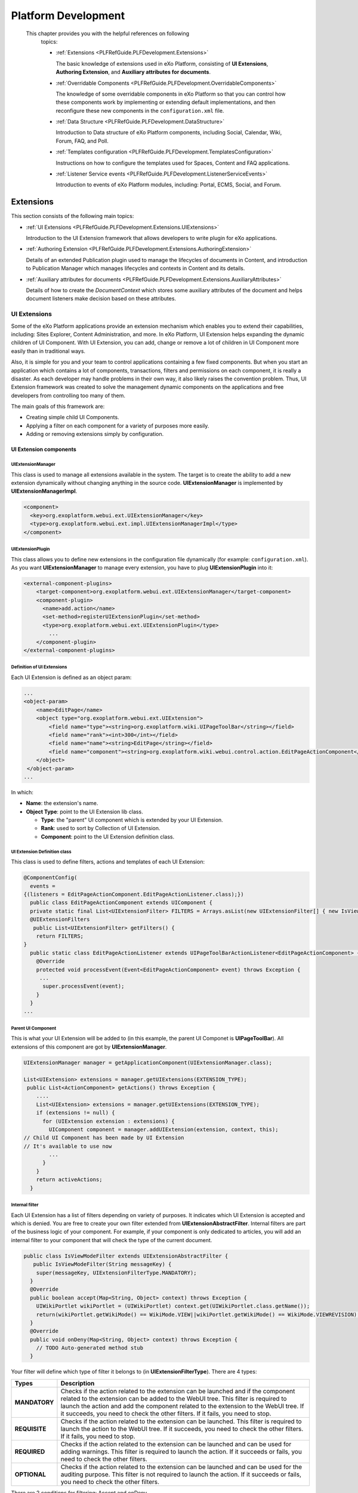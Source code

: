 .. _Platform_Development:

#####################
Platform Development
#####################

 This chapter provides you with the helpful references on following
    topics:

    -  :ref:`Extensions <PLFRefGuide.PLFDevelopment.Extensions>`

       The basic knowledge of extensions used in eXo Platform,
       consisting of **UI Extensions**, **Authoring Extension**, and
       **Auxiliary attributes for documents**.

    -  :ref:`Overridable Components <PLFRefGuide.PLFDevelopment.OverridableComponents>`

       The knowledge of some overridable components in eXo Platform so
       that you can control how these components work by implementing or
       extending default implementations, and then reconfigure these new
       components in the ``configuration.xml`` file.

    -  :ref:`Data Structure <PLFRefGuide.PLFDevelopment.DataStructure>`

       Introduction to Data structure of eXo Platform components,
       including Social, Calendar, Wiki, Forum, FAQ, and Poll.

    -  :ref:`Templates configuration <PLFRefGuide.PLFDevelopment.TemplatesConfiguration>`

       Instructions on how to configure the templates used for Spaces,
       Content and FAQ applications.

    -  :ref:`Listener Service events <PLFRefGuide.PLFDevelopment.ListenerServiceEvents>`

       Introduction to events of eXo Platform modules, including:
       Portal, ECMS, Social, and Forum.

.. _PLFRefGuide.PLFDevelopment.Extensions:

==========
Extensions
==========


This section consists of the following main topics:

-  :ref:`UI Extensions <PLFRefGuide.PLFDevelopment.Extensions.UIExtensions>`

   Introduction to the UI Extension framework that allows developers to
   write plugin for eXo applications.

-  :ref:`Authoring Extension <PLFRefGuide.PLFDevelopment.Extensions.AuthoringExtension>`

   Details of an extended Publication plugin used to manage the
   lifecycles of documents in Content, and introduction to Publication
   Manager which manages lifecycles and contexts in Content and its
   details.

-  :ref:`Auxiliary attributes for documents <PLFRefGuide.PLFDevelopment.Extensions.AuxiliaryAttributes>`

   Details of how to create the *DocumentContext* which stores some
   auxiliary attributes of the document and helps document listeners
   make decision based on these attributes.

.. _PLFRefGuide.PLFDevelopment.Extensions.UIExtensions:

UI Extensions
~~~~~~~~~~~~~~

Some of the eXo Platform applications provide an extension mechanism
which enables you to extend their capabilities, including: Sites
Explorer, Content Administration, and more. In eXo Platform, UI
Extension helps expanding the dynamic children of UI Component. With UI
Extension, you can add, change or remove a lot of children in UI
Component more easily than in traditional ways.

Also, it is simple for you and your team to control applications
containing a few fixed components. But when you start an application
which contains a lot of components, transactions, filters and
permissions on each component, it is really a disaster. As each
developer may handle problems in their own way, it also likely raises
the convention problem. Thus, UI Extension framework was created to
solve the management dynamic components on the applications and free
developers from controlling too many of them.

The main goals of this framework are:

-  Creating simple child UI Components.

-  Applying a filter on each component for a variety of purposes more
   easily.

-  Adding or removing extensions simply by configuration.

.. _PLFRefGuide.PLFDevelopment.Extensions.UIExtensions.UIExtensionComponents:

UI Extension components
-----------------------

UIExtensionManager
^^^^^^^^^^^^^^^^^^^

This class is used to manage all extensions available in the system. The
target is to create the ability to add a new extension dynamically
without changing anything in the source code. **UIExtensionManager** is
implemented by **UIExtensionManagerImpl**.

.. code:: xml

    <component>
      <key>org.exoplatform.webui.ext.UIExtensionManager</key>
      <type>org.exoplatform.webui.ext.impl.UIExtensionManagerImpl</type>
    </component>

UIExtensionPlugin
^^^^^^^^^^^^^^^^^^

This class allows you to define new extensions in the configuration file
dynamically (for example: ``configuration.xml``). As you want
**UIExtensionManager** to manage every extension, you have to plug
**UIExtensionPlugin** into it:

.. code:: xml

    <external-component-plugins>
        <target-component>org.exoplatform.webui.ext.UIExtensionManager</target-component>
        <component-plugin>
          <name>add.action</name>
          <set-method>registerUIExtensionPlugin</set-method>
          <type>org.exoplatform.webui.ext.UIExtensionPlugin</type>
            ...
        </component-plugin>
    </external-component-plugins>

Definition of UI Extensions
^^^^^^^^^^^^^^^^^^^^^^^^^^^^

Each UI Extension is defined as an object param:

.. code:: xml

    ...
    <object-param>
        <name>EditPage</name>
        <object type="org.exoplatform.webui.ext.UIExtension">
            <field name="type"><string>org.exoplatform.wiki.UIPageToolBar</string></field>
            <field name="rank"><int>300</int></field>
            <field name="name"><string>EditPage</string></field>
            <field name="component"><string>org.exoplatform.wiki.webui.control.action.EditPageActionComponent</string></field>
        </object>
     </object-param>
    ...

In which:

-  **Name**: the extension's name.

-  **Object Type**: point to the UI Extension lib class.

   -  **Type**: the "parent" UI component which is extended by your UI
      Extension.

   -  **Rank**: used to sort by Collection of UI Extension.

   -  **Component**: point to the UI Extension definition class.

UI Extension Definition class
^^^^^^^^^^^^^^^^^^^^^^^^^^^^^^

This class is used to define filters, actions and templates of each UI
Extension:

.. code:: java

    @ComponentConfig(
      events =
    {(listeners = EditPageActionComponent.EditPageActionListener.class);})
      public class EditPageActionComponent extends UIComponent {
      private static final List<UIExtensionFilter> FILTERS = Arrays.asList(new UIExtensionFilter[] { new IsViewModeFilter() });
      @UIExtensionFilters
       public List<UIExtensionFilter> getFilters() {
        return FILTERS;
    }
      public static class EditPageActionListener extends UIPageToolBarActionListener<EditPageActionComponent> {
        @Override
        protected void processEvent(Event<EditPageActionComponent> event) throws Exception {
         ...
          super.processEvent(event);
        }
      }
    ...

Parent UI Component
^^^^^^^^^^^^^^^^^^^^

This is what your UI Extension will be added to (in this example, the
parent UI Componet is **UIPageToolBar**). All extensions of this
component are got by **UIExtensionManager**.

.. code:: java

    UIExtensionManager manager = getApplicationComponent(UIExtensionManager.class);

    List<UIExtension> extensions = manager.getUIExtensions(EXTENSION_TYPE);
     public List<ActionComponent> getActions() throws Exception {
        ....
        List<UIExtension> extensions = manager.getUIExtensions(EXTENSION_TYPE);
        if (extensions != null) {
          for (UIExtension extension : extensions) {
            UIComponent component = manager.addUIExtension(extension, context, this);
    // Child UI Component has been made by UI Extension
    // It's available to use now
            ...
          }
        }
        return activeActions;
      }

Internal filter
^^^^^^^^^^^^^^^^

Each UI Extension has a list of filters depending on variety of
purposes. It indicates which UI Extension is accepted and which is
denied. You are free to create your own filter extended from
**UIExtensionAbstractFilter**. Internal filters are part of the business
logic of your component. For example, if your component is only
dedicated to articles, you will add an internal filter to your component
that will check the type of the current document.

.. code:: java

    public class IsViewModeFilter extends UIExtensionAbstractFilter {
       public IsViewModeFilter(String messageKey) {
        super(messageKey, UIExtensionFilterType.MANDATORY);
      }
      @Override
      public boolean accept(Map<String, Object> context) throws Exception {
        UIWikiPortlet wikiPortlet = (UIWikiPortlet) context.get(UIWikiPortlet.class.getName());
        return(wikiPortlet.getWikiMode() == WikiMode.VIEW||wikiPortlet.getWikiMode() == WikiMode.VIEWREVISION);
      }
      @Override
      public void onDeny(Map<String, Object> context) throws Exception {
        // TODO Auto-generated method stub
      }

Your filter will define which type of filter it belongs to (in
**UIExtensionFilterType**). There are 4 types:

+----------------------+-----------------------------------------------------+
| Types                | Description                                         |
+======================+=====================================================+
| **MANDATORY**        | Checks if the action related to the extension can   |
|                      | be launched and if the component related to the     |
|                      | extension can be added to the WebUI tree. This      |
|                      | filter is required to launch the action and add the |
|                      | component related to the extension to the WebUI     |
|                      | tree. If it succeeds, you need to check the other   |
|                      | filters. If it fails, you need to stop.             |
+----------------------+-----------------------------------------------------+
| **REQUISITE**        | Checks if the action related to the extension can   |
|                      | be launched. This filter is required to launch the  |
|                      | action to the WebUI tree. If it succeeds, you need  |
|                      | to check the other filters. If it fails, you need   |
|                      | to stop.                                            |
+----------------------+-----------------------------------------------------+
| **REQUIRED**         | Checks if the action related to the extension can   |
|                      | be launched and can be used for adding warnings.    |
|                      | This filter is required to launch the action. If it |
|                      | succeeds or fails, you need to check the other      |
|                      | filters.                                            |
+----------------------+-----------------------------------------------------+
| **OPTIONAL**         | Checks if the action related to the extension can   |
|                      | be launched and can be used for the auditing        |
|                      | purpose. This filter is not required to launch the  |
|                      | action. If it succeeds or fails, you need to check  |
|                      | the other filters.                                  |
+----------------------+-----------------------------------------------------+

There are 2 conditions for filtering: Accept and onDeny.

-  **Accept**: Describe the "Accept" condition, and how a UI Extension
   can accept by a context.

-  **onDeny**: What you will do after the filter denies a UI Extension
   by a specific context (generating a message for pop-up form, for
   example).

You have known how and where the filter is put in a UI Component, but
when it is gonna fire?

It falls into 2 situations: when you get it and when it is action fire.
Thus, you should ensure that your UI Extension is always trapped by its
filter.

External filter
^^^^^^^^^^^^^^^^

External filters are mainly used to add new filters that are not related
to the business logic to your component. A good example is the
**UserACLFilter** which allows you to filter by access permissions.

For example, to make the EditPage action only be used by
**manager:/platform/administrators**, do as follows:

-  Create an external filter:

.. code:: java

    public class UserACLFilter implements UIExtensionFilter {
      /**
       * The list of all access permissions allowed
       */
      protected List<String> permissions;
      /**
       * {@inheritDoc}
       */
      public boolean accept(Map<String, Object> context) throws Exception {
        if (permissions == null || permissions.isEmpty()) {
          return true;
        }
        ExoContainer container = ExoContainerContext.getCurrentContainer();
        UserACL userACL = (UserACL) container.getComponentInstance(UserACL.class);
        for (int i = 0, length = permissions.size(); i < length; i++) {
          String permission = permissions.get(i);
          if (userACL.hasPermission(permission)) {
            return true;
          }
        }
        return false;
      }

      /**
       * {@inheritDoc}
       */
      public UIExtensionFilterType getType() {
        return UIExtensionFilterType.MANDATORY;
      }

      /**
       * {@inheritDoc}
       */
      public void onDeny(Map<String, Object> context) throws Exception {}
    }

-  Add the external filter to a UI Extension in the
   ``configuration.xml`` file:

.. code:: xml

    <object-param>
      <name>EditPage</name>
      <object type="org.exoplatform.webui.ext.UIExtension">
        <field name="type"> <string>org.exoplatform.wiki.UIPageToolBar</string> </field>
     <field name="rank"><int>300</int></field>
        <field name="name"> <string>EditPage</string> </field>
        <field name="component"><string>org.exoplatform.wiki.webui.control.action.EditPageActionComponent</string> </field>
        <!-- The external filters -->
        <field name="extendedFilters">
          <collection type="java.util.ArrayList">
            <value>
              <object type="org.exoplatform.webui.ext.filter.impl.UserACLFilter">
                <field name="permissions">
                  <collection type="java.util.ArrayList">
                    <value>
                      <string>manager:/platform/administrators</string>
                    </value>
                  </collection>
                </field>
              </object>
            </value>
          </collection>
        </field>
      </object>
    </object-param>

.. _PLFRefGuide.PLFDevelopment.Extensions.UIExtensions.Mechanism:

Mechanism
---------

The UI Extension's working process is divided into 3 phases:

-  :ref:`Setting up <PLFRefGuide.PLFDevelopment.Extensions.UIExtensions.Mechanism.SettingUp>`

-  :ref:`Loading <PLFRefGuide.PLFDevelopment.Extensions.UIExtensions.Mechanism.Loading>`

-  :ref:`Activating <PLFRefGuide.PLFDevelopment.Extensions.UIExtensions.Mechanism.Activating>`

.. _PLFRefGuide.PLFDevelopment.Extensions.UIExtensions.Mechanism.SettingUp:

Setting up
^^^^^^^^^^^

At first, you must add dependencies to ``pom.xml``. In this phase, you
are going to install all elements of UI Extension framework in the
``configuration.xml`` file:

-  Implement **UIExtensionManager** by using **UIExtensionManagerImpl**.

-  Plug **UIExtensionPlugin** in **UIExtensionManager** by using the
   ``registerUIExtensionPlugin()`` method.

-  List all the UI Extension's definitions. You can also define your own
   external filter (optional).

-  Create the parent UI Component class.

-  Create the UI Extension class.

-  Create the internal filters.

.. _PLFRefGuide.PLFDevelopment.Extensions.UIExtensions.Mechanism.Loading:

Loading
^^^^^^^^

**UIExtensionPlugin** is responsible for looking up all UI Extension
definitions, thus you can use it to obtain all UI Extensions, then plug
it into **UIExtensionManager**. At present, all UI Extensions in your
project will be managed by **UIExtensionManager**. Now you can get UI
Extensions everywhere by invoking the
``getUIExtensions(String objectType)`` method.

In the UI Component class, implement a function which:

-  Retrieve a collection of UI Extensions which belongs to it by
   **UIExtensionManager**:

::

    List<UIExtension> extensions = manager.getUIExtensions("org.exoplatform.wiki.UIPageToolBar");

-  Transform them into **UIComponent** and add them to the parent UI
   Component:

::

    // You are free to create a context
    Map<String, Object> context = new HashMap<String, Object>();
    context.put(key,Obj);
    // UIExtensionManager will depend on this context and extension to add or does not add extension to UI Component(this)
    UIComponent component = manager.addUIExtension(extension, context, this);

The ``addUIExtension()`` method is responsible for adding extensions to
a UI Component. It depends on:

-  UIExtension, in particular, the UIExtension's filter. Either internal
   filter or external filter has the ``accept`` method, thus the adding
   process will be successful if ``accept`` returns 'true' and vice
   versa.

-  Context will be the parameter of the ``accept`` method.

.. _PLFRefGuide.PLFDevelopment.Extensions.UIExtensions.Mechanism.Activating:

Activating
^^^^^^^^^^^

The final step is to present UI Extension in a template.

As all UI Extensions are presently becoming children of UI Component,
you can implement UI Component's action thanks to UI Extension's action.
For example:

::

    <%for(entry in uicomponent.getActions()) {
      String action = entry.Id();
      def uiComponent = entry;
      String link = uiComponent.event(action);
    %>
      <a href="$link" class="$action" title="$action" %>"><%= action %></a>
    <%}%>

    **Note**

    You are free to customize your action's Stylesheet.

.. _PLFRefGuide.PLFDevelopment.Extensions.AuthoringExtension:

Authoring Extension
~~~~~~~~~~~~~~~~~~~~


The section consists of the following main topics:

-  :ref:`Extended Publication Plugin <PLFRefGuide.PLFDevelopment.Extensions.AuthoringExtension.ExtendedPublicationPlugin>`

   Details of an extended Publication plugin used to manage the
   lifecycles of documents in Content, including:

   -  :ref:`States <PLFRefGuide.PLFDevelopment.Extensions.AuthoringExtension.ExtendedPublicationPlugin.States>`

      Information about new states and new profiles of the extended
      publication that are enabled in Content.

   -  :ref:`Start/End publication dates <PLFRefGuide.PLFDevelopment.Extensions.AuthoringExtension.ExtendedPublicationPlugin.StarEndPublicationDates>`

      Introduction to new properties added to the new publication plugin
      that allows you to manage the content publication in a defined
      period.

   -  :ref:`New Publication Mixin <PLFRefGuide.PLFDevelopment.Extensions.AuthoringExtension.ExtendedPublicationPlugin.NewPublicationMixin>`

      Introduction to the new authoring mixin that supplies more
      information about the document creator.

-  :ref:`Publication Manager <PLFRefGuide.PLFDevelopment.Extensions.AuthoringExtension.PublicationManager>`

   Introduction to Publication Manager which manages lifecycles and
   contexts in Content and its details, including:

   -  :ref:`Lifecycle <PLFRefGuide.PLFDevelopment.Extensions.AuthoringExtension.PublicationManager.Lifecycle>`

      Sample code of lifecycle, information about 3 lifecycles, and
      instructions on how to listen to a lifecycle and to perform tasks
      when a content's state is updated.

   -  :ref:`Context <PLFRefGuide.PLFDevelopment.Extensions.AuthoringExtension.PublicationManager.Context>`

      Details of context, its sample code and rules.

   -  :ref:`New Authoring Mixin <PLFRefGuide.PLFDevelopment.Extensions.AuthoringExtension.PublicationManager.NewAuthoringMixin>`

      Introduction to the new authoring mixin that supplies more
      information about the document creator, its sample code and
      details of querying based on publication status.

.. _PLFRefGuide.PLFDevelopment.Extensions.AuthoringExtension.ExtendedPublicationPlugin:

Extended Publication Plugin
-----------------------------


This section covers the following topics:

-  :ref:`States <PLFRefGuide.PLFDevelopment.Extensions.AuthoringExtension.ExtendedPublicationPlugin.States>`

-  :ref:`Start/End publicationdates <PLFRefGuide.PLFDevelopment.Extensions.AuthoringExtension.ExtendedPublicationPlugin.StarEndPublicationDates>`

-  :ref:`New Publication Mixin <PLFRefGuide.PLFDevelopment.Extensions.AuthoringExtension.ExtendedPublicationPlugin.NewPublicationMixin>`

.. _PLFRefGuide.PLFDevelopment.Extensions.AuthoringExtension.ExtendedPublicationPlugin.States:

States
^^^^^^^

This extended publication has new states and new profiles that are
enabled in Content.

-  Profiles

   -  Author: This profile can edit a content and mark this content as
      redacted.

   -  Approver: This profile approves a pending content (marked by the
      Author).

   -  Publisher: This profile publishes contents or marks them as "Ready
      for publication" in multi-server mode.

   -  Archiver: An administrative profile which moves contents to an
      archive storage.

-  States

   -  enrolled: It is a pure technical state, generally used for content
      creation.

   -  draft (Author): Content is in editing phase.

   -  pending (Author): The author validates the content.

   -  approved (Approver): A content is approved by the manager.

   -  inreview (Manager): This state can be used when a second approval
      state is needed (for i18 translation for example).

   -  staged (Publisher): A content is ready for publication
      (multi-server mode).

   -  published (Publisher or Automatic): A content is published and
      visible in the **Live** mode.

   -  unpublished (Publisher or Automatic): A content is not visible in
      the **Live** mode.

   -  obsolete: A content can still be published but it is not in an
      editing lifecycle anymore.

   -  archived (Automatic): A content is archived and ready to be moved
      in the archive workspace if enabled.

.. _PLFRefGuide.PLFDevelopment.Extensions.AuthoringExtension.ExtendedPublicationPlugin.StarEndPublicationDates:

Start/End publication dates
^^^^^^^^^^^^^^^^^^^^^^^^^^^^

In most cases, you do not want to publish a content directly, but at a
defined date and you can also want the content to be unpublished
automatically after that. New properties are added to the new
publication plugin, that allows you to manage this:

-  **publication:startPublishedDate**

-  **publication:endPublishedDate**

The Content rendering engine does not know anything about publication
dates, so another service needs to manage that. When the publisher sets
start/end publication dates, he can "stage" the content. The content
will go automatically to the "published" state when the start date
arrives and to the "unpublished" state after end date. A cron job checks
every hour (or less) all contents which need to be published (the start
date in the past and the "staged" state) or unpublished (the end date in
the past and the "published" state).

Thus, the publication dates are not mandatory and a content can go to:

-  Staged: in multi-server mode, the publisher can only put the content
   to the "staged" state and wait for auto-publication.

-  Published: in single-server mode, the publisher can directly publish
   a content (with or without publication dates).

.. _PLFRefGuide.PLFDevelopment.Extensions.AuthoringExtension.ExtendedPublicationPlugin.NewPublicationMixin:

New Publication Mixin
^^^^^^^^^^^^^^^^^^^^^^

.. code:: xml

    <nodeType hasOrderableChildNodes="false" isMixin="true" name="publication:authoringPublication" primaryItemName="">
        <supertypes>
          <supertype>publication:stateAndVersionBasedPublication</supertype>
        </supertypes>
        <propertyDefinitions>
          <propertyDefinition autoCreated="false" mandatory="true" multiple="false" name="publication:startPublishedDate" onParentVersion="IGNORE" protected="false" requiredType="Date">
        <valueConstraints/>
          </propertyDefinition>
          <propertyDefinition autoCreated="false" mandatory="true" multiple="false" name="publication:endPublishedDate" onParentVersion="IGNORE" protected="false" requiredType="Date">
        <valueConstraints/>
          </propertyDefinition>
        </propertyDefinitions>
    </nodeType>

**Publication plugin UI**:

Note that some labels containing special or non-ASCII characters could
not be well displayed in the publication UI. You can extend the width of
the current UI State button by adding:

::

    .UIPublicationPanel .StatusTable .ActiveStatus {
    width: 75px !important;}

Also, for the publication date inputs, **UIPublicationPanel** should not
initialize the dates to any default value. The publishing and unpublish
CRON jobs will do this:

-  A staged document with null publication start date is published
   instantly.

-  A document with null publication end date is published forever.

See the export section for more information about the CRON jobs.

.. _PLFRefGuide.PLFDevelopment.Extensions.AuthoringExtension.PublicationManager:

Publication Manager
---------------------

The Publication Manager manages lifecycles and contexts in the Content
platform. It allows managing different lifecycles based on different
publication plugin in the platform.

.. code:: java

    public interface PublicationManager {

    public List<Lifecycle> getLifecycles();

    public List<Context> getContexts();

    public Context getContext(String name);

    public Lifecycle getLifecycle(String name);

    public List<Lifecycle> getLifecyclesFromUser(String remoteUser, String state);
    }

In which:

-  ``getLifecycles``: returns a list of lifecycles (see below), with
   lifecycle name, publication plugin involved and possible states.

-  ``getContexts``: returns a list of context, with name, related
   Lifecycle and other properties (see below).

-  ``getContext``: returns a context by its name.

-  ``getLifecycle``: returns a lifecycle by its name.

-  ``getLifecycleFromUser``: returns a list of lifecycles in which the
   user has rights (based on membership property).

.. _PLFRefGuide.PLFDevelopment.Extensions.AuthoringExtension.PublicationManager.Lifecycle:

Lifecycle
^^^^^^^^^^

A lifecycle is defined by a simple vertical workflow with steps (states)
and profiles (membership). Each lifecycle is related to a
**Publication** plugin.

See the following code:

.. code:: xml

    <external-component-plugins>
        <target-component>org.exoplatform.services.wcm.extensions.publication.PublicationManager</target-component>
        <component-plugin>
          <name>AddLifecycle</name>
          <set-method>addLifecycle</set-method>
          <type>org.exoplatform.services.wcm.extensions.publication.lifecycle.StatesLifecyclePlugin</type>
          <description>Configures</description>
          <priority>1</priority>
          <init-params>
            <object-param>
              <name>lifecycles</name>
              <object type="org.exoplatform.services.wcm.extensions.publication.lifecycle.impl.LifecyclesConfig">
                <field name="lifecycles">
                  <collection type="java.util.ArrayList">
                    <value>
                      <object type="org.exoplatform.services.wcm.extensions.publication.lifecycle.impl.LifecyclesConfig$Lifecycle">
                        <field name="name"><string>lifecycle1</string></field>
                        <field name="publicationPlugin"><string>Authoring publication</string></field>
                        <field name="states">
                          <collection type="java.util.ArrayList">
                            <value>
                              <object type="org.exoplatform.services.wcm.extensions.publication.lifecycle.impl.LifecyclesConfig$State">
                                <field name="state"><string>draft</string></field>
                                <field name="membership"><string>author:/platform/web-contributors</string></field>
                              </object>
                            </value>
                            <value>
                              <object type="org.exoplatform.services.wcm.extensions.publication.lifecycle.impl.LifecyclesConfig$State">
                                <field name="state"><string>pending</string></field>
                                <field name="membership"><string>author:/platform/web-contributors</string></field>
                              </object>
                            </value>
                            <value>
                              <object type="org.exoplatform.services.wcm.extensions.publication.lifecycle.impl.LifecyclesConfig$State">
                                <field name="state"><string>approved</string></field>
                                <field name="membership"><string>manager:/platform/web-contributors</string></field>
                              </object>
                            </value>
                            <value>
                            <object type="org.exoplatform.services.wcm.extensions.publication.lifecycle.impl.LifecyclesConfig$State">
                              <field name="state"><string>staged</string></field>
                              <field name="membership"><string>publisher:/platform/web-contributors</string></field>
                            </object>
                          </value>
                          <value>
                            <object type="org.exoplatform.services.wcm.extensions.publication.lifecycle.impl.LifecyclesConfig$State">
                              <field name="state"><string>published</string></field>
                              <field name="membership"><string>publisher:/platform/web-contributors</string></field>
                            </object>
                          </value>
                        </collection>
                        </field>
                      </object>
                    </value>
                  </collection>
                </field>
              </object>
            </object-param>
          </init-params>
        </component-plugin>
        <component-plugin>
          <name>AddContext</name>
          <set-method>addContext</set-method>
          <type>org.exoplatform.services.wcm.extensions.publication.context.ContextPlugin</type>
          <init-params>
            <object-param>
              <name>contexts</name>
              <object type="org.exoplatform.services.wcm.extensions.publication.context.impl.ContextConfig">
                <field name="contexts">
                  <collection type="java.util.ArrayList">
                    <value>
                      <object type="org.exoplatform.services.wcm.extensions.publication.context.impl.ContextConfig$Context">
                        <field name="name"><string>contextdefault</string></field>
                        <field name="priority"><string>200</string></field>
                        <field name="lifecycle"><string>lifecycle1</string></field>
                      </object>
                    </value>
                  </collection>
                </field>
              </object>
            </object-param>
          </init-params>
        </component-plugin>
      </external-component-plugins>

In this example, there is one lifecycle with states. This lifecycle is
based on ``AuthoringPublicationPlugin``.

.. _PLFRefGuide.PLFDevelopment.Extensions.AuthoringExtension.PublicationManager.Lifecycle:

Listening to a lifecycle
`````````````````````````

When a state is changed, you can broadcast an event to add features. The
event could look like this:

.. code:: java

              listenerService.broadcast(AuthoringPlugin.POST_UPDATE_STATE_EVENT, null, node);

Listener declaration could look like this:

.. code:: xml

    <external-component-plugins>
        <target-component>org.exoplatform.services.listener.ListenerService</target-component>
        <component-plugin>
          <name>PublicationService.event.postUpdateState</name>
          <set-method>addListener</set-method>
          <type>org.exoplatform.services.wcm.publication.listener.post.PostUpdateStateEventListener</type>
          <description>this listener will be called every time a content changes its current state</description>
        </component-plugin>
    </external-component-plugins>

.. _PLFRefGuide.PLFDevelopment.Extensions.AuthoringExtension.PublicationManager.Lifecycle:

Performing tasks when a content's state is updated
```````````````````````````````````````````````````

To perform some tasks when a content's state is updated, you need to
create a listener that handles the task and configure it. Following is
the general configuration:

.. code:: xml

    <external-component-plugins>
      <target-component>org.exoplatform.services.listener.ListenerService</target-component>
      <component-plugin>
          <name>PublicationService.event.postUpdateState</name>
          <set-method>addListener</set-method>
          <type>my.package.MyListener</type>
          <description>Your listener description</description>
      </component-plugin>
    </external-component-plugins>

With this configuration, your listener ``my.package.MyListener`` will be
executed each time a content's state is changed.

For example, eXo provides a listener which automatically sends email
notifications about the new state to all users of defined groups: ``
          org.exoplatform.wcm.authoring.listener.PostUpdateStateEventListener``.
So, the configuration will be:

.. code:: xml

    <external-component-plugins>
      <target-component>org.exoplatform.services.listener.ListenerService</target-component>
      <component-plugin>
          <name>PublicationService.event.postUpdateState</name>
          <set-method>addListener</set-method>
          <type>org.exoplatform.wcm.authoring.listener.PostUpdateStateEventListener</type>
          <description>This listener will send a mail when there are changes in a content's state</description>
      </component-plugin>
    </external-component-plugins>

.. _PLFRefGuide.PLFDevelopment.Extensions.AuthoringExtension.PublicationManager.Context:

Context
^^^^^^^^


A context is defined by simple rules. In Content, you can select to
enroll the content in a specific lifecycle (for example, publication
plugin) based on context parameters. There are three parameters used to
define contexts:

-  Remote User: The current user who can create/edit the content.

-  Current site name: The site from where the content is created (not
   the storage but the navigation).

-  Node: The node which you want to enroll.

From these parameters, you can easily connect and define contexts based
on:

-  Membership: Does the current user have this membership?

-  Site: On this particular site, you want to enroll contents in a
   specific lifecycle.

-  Path: You can enroll contents in the lifecycles based on their path
   (from the Node).

-  Type of content: You can enroll contents in the lifecycles based on
   their nodetype (from the Node).

Because each site has a content storage (categories + physical storage),
you can select the right lifecycle for the right storage/site. To avoid
conflicts on contexts, you can set a priority (the less is the best).

For example, **Different Contexts**:

.. code:: xml

    <external-component-plugins>
      <target-component>org.exoplatform.services.wcm.publication.PublicationManager</target-component>
      <component-plugin>
          <name>AddContext</name>
          <set-method>addContext</set-method>
          <type>org.exoplatform.services.wcm.publication.context.ContextPlugin</type>
          <init-params>
              <object-param>
                  <name>contexts</name>
                  <object type="org.exoplatform.services.wcm.publication.context.impl.ContextConfig">
                      <field name="contexts">
                          <collection type="java.util.ArrayList">
                              <value>
                                  <object type="org.exoplatform.services.wcm.publication.context.impl.ContextConfig$Context">
                                      <field name="name">
                                          <string>contextdefault</string>
                                      </field>
                                      <field name="priority">
                                          <string>200</string>
                                      </field>
                                      <field name="lifecycle">
                                          <string>lifecycle1</string>
                                      </field>
                                  </object>
                                  <object type="org.exoplatform.services.wcm.publication.context.impl.ContextConfig$Context">
                                      <field name="name">
                                          <string>context1</string>
                                      </field>
                                      <field name="priority">
                                          <string>100</string>
                                      </field>
                                      <field name="lifecycle">
                                          <string>lifecycle1</string>
                                      </field>
                                      <field name="membership">
                                          <string>*:/platform/web-contributors</string>
                                      </field>
                                      <field name="site">
                                          <string>acme</string>
                                      </field>
                                      <field name="path">
                                          <string>repository:collaboration:/sites/acme/categories</string>
                                      </field>
                                  </object>
                                  <object type="org.exoplatform.services.wcm.publication.context.impl.ContextConfig$Context">
                                      <field name="name">
                                          <string>context2</string>
                                      </field>
                                      <field name="priority">
                                          <string>100</string>
                                      </field>
                                      <field name="lifecycle">
                                          <string>lifecycle1</string>
                                      </field>
                                      <field name="site">
                                          <string>classic</string>
                                      </field>
                                  </object>
                                  <object type="org.exoplatform.services.wcm.publication.context.impl.ContextConfig$Context">
                                      <field name="name">
                                          <string>context3</string>
                                      </field>
                                      <field name="priority">
                                          <string>80</string>
                                      </field>
                                      <field name="lifecycle">
                                          <string>lifecycle3</string>
                                      </field>
                                      <field name="membership">
                                          <string>manager:/company/finances</string>
                                      </field>
                                      <field name="path">
                                          <string>repository:collaboration:/documents/company/finances</string>
                                      </field>
                                  </object>
                                  <object type="org.exoplatform.services.wcm.publication.context.impl.ContextConfig$Context">
                                      <field name="name">
                                          <string>context4</string>
                                      </field>
                                      <field name="priority">
                                          <string>50</string>
                                      </field>
                                      <field name="lifecycle">
                                          <string>lifecycle4</string>
                                      </field>
                                      <field name="memberships">
                                        <collection type="java.util.ArrayList">
                                          <value>
                                              <string>manager:/communication</string>
                                          </value>
                                          <value>
                                              <string>manager:/sanitaryAlert</string>
                                          </value>
                                          <value>
                                              <string>manager:/informations</string>
                                          </value>
                                        </collection>
                                      </field>
                                      <field name="path">
                                          <string>repository:collaboration:/documents/company/finances</string>
                                      </field>
                                      <field name="nodetype">
                                          <string>exo:webcontent</string>
                                      </field>
                                  </object>
                              </value>
                          </collection>
                      </field>
                  </object>
              </object-param>
          </init-params>
      </component-plugin>
    </external-component-plugins>

The logic is very simple. When the content is created, it should be
attached with lifecycle and based on the lifecycle priority:

-  ``context4`` is the most important (priority=50): you will enroll the
   content in the lifecycle "lifecycle4" if:

   -  The content creator has the ``manager:/company/finances``
      membership.

   -  The content is stored in
      ``repository:collaboration:/documents/company/finances`` or any
      subfolders.

   -  The content is a '``exo:article``'.

-  If not, you will continue with ``context3``.

The logic is very simple. When you create a content, go lifecycle by
lifecycle starting with the better priority:

-  ``context4`` is the most important (priority=50): you will enroll the
   content in the lifecycle "lifecycle4" if:

   -  The content creator has the ``manager:/company/finances``
      membership.

   -  The content is stored in
      ``repository:collaboration:/documents/company/finances`` or any
      subfolders.

   -  The content is a ``exo:article``.

-  If not, you will continue with ``context3``.

.. note:: The contexts will be used only when the content is created and when
		  you want to enroll it in a lifecycle for the first time. Once you
	   	  have the corresponding lifecycle, you will set the lifecycle inside
		  the content (see :ref:`New Authoring Mixin <PLFRefGuide.PLFDevelopment.Extensions.AuthoringExtension.PublicationManager.NewAuthoringMixin>`)
		  and the context service will not be called again for this content.

.. _PLFRefGuide.PLFDevelopment.Extensions.AuthoringExtension.PublicationManager.NewAuthoringMixin:

New Authoring Mixin
^^^^^^^^^^^^^^^^^^^^

.. code:: xml

    <nodeType hasOrderableChildNodes="false" isMixin="true" name="publication:authoring" primaryItemName="">
        <propertyDefinitions>
          <propertyDefinition autoCreated="false" mandatory="false" multiple="false" name="publication:lastUser" onParentVersion="IGNORE" protected="false" requiredType="String">
            <valueConstraints/>
          </propertyDefinition>
          <propertyDefinition autoCreated="false" mandatory="false" multiple="false" name="publication:lifecycle" onParentVersion="IGNORE" protected="false" requiredType="String">
            <valueConstraints/>
          </propertyDefinition>
        </propertyDefinitions>
    </nodeType>

When adding the content in a lifecycle, set the
``publication:lifecycle_ property with the corresponding lifecycle.``

.. note:: A content can be in one lifecycle only.

Each time you change from one state to another, set the user who changed
the state in ``
      publication:lastUser``.

**Querying based on publication status**:

By adding this mixin to contents, you can access contents by simple
queries based on the current user profile. For example:

-  All your draft contents:

   -  query: select \* from ``nt:base`` where
      ``publication:currentState``"draft" and
      ``publication:lastUser``\ ="benjamin".

-  All the contents you have to approve.

   -  call: ``PublicationManager.getLifecycles('benjamin','approved')``
      => returns lifecycles where you can go to the 'approved' state.

   -  query: select \* from ``nt:base`` where
      ``publication:currentState="pending"`` and
      ``publication:lifecycle="lifecycle1"``
      or\ ``publication:lifecycle="lifecycle3"``.

-  All the content that will be published tomorrow.

   -  query: select \* from ``nt:base`` where
      ``publication:currentState="staged"`` and
      ``publication:startPublishedDate``\ ="xxxx".

.. _PLFRefGuide.PLFDevelopment.Extensions.AuxiliaryAttributes:

Auxiliary attributes for documents
~~~~~~~~~~~~~~~~~~~~~~~~~~~~~~~~~~~~

By default, your activities, such as writing a document, and uploading a
file, are published on the activity stream. However, you can decide to
publish these activities or not by creating a context named
``DocumentContext`` for a specific document. This context stores some
auxiliary attributes of the document and helps document listeners make
decision based on these attributes.

This context looks like:

.. code:: java

    public class DocumentContext {
    private static ThreadLocal<DocumentContext> current = new ThreadLocal<DocumentContext>();

    public static DocumentContext getCurrent() {
    if (current.get() == null) {
    setCurrent(new DocumentContext());
    }
    return current.get();
    }

      ....
      //Each time, attributes are able to set and got via:
      /**
    * @return the attributes
    */
    public HashMap<String, Object> getAttributes() {
     return attributes;
    }

       /**
    * @param attributes the attributes to set
    */
    public void setAttributes(HashMap<String, Object> attributes) {
      this.attributes = attributes;
    }
      }

**For example**:

When you upload a document to a drive by using
``ManageDocumentService``, but do not want to publish this activity on
the activity stream, you can do as follows:

::

          DocumentContext.getCurrent().getAttributes().put(DocumentContext.IS_SKIP_RAISE_ACT, true);

Then, this activity is skipped at:

.. code:: java

    Object isSkipRaiseAct = DocumentContext.getCurrent().getAttributes().get(DocumentContext.IS_SKIP_RAISE_ACT);
      if (isSkipRaiseAct != null && Boolean.valueOf(isSkipRaiseAct.toString())) {
    return;
       }

.. note:: The ``DocumentContext`` class is able to help developers manage
          various kinds of actions with a document based on its auxiliary
          attributes. You can be free to define new attributes for yourself.

.. _PLFRefGuide.PLFDevelopment.OverridableComponents:

======================
Overridable Components
======================

This section consists of the following main topics:

-  :ref:`Social <PLFRefGuide.PLFDevelopment.OverridableComponents.Social>`

   Information about Social components which can be overriden, including
   ``Relationship listener plugin``, ``Profile listener plugin``, and
   ``Space listener plugin``.

-  :ref:`Forum <PLFRefGuide.PLFDevelopment.OverridableComponents.Forum>`

   Information about 2 overridden components in Forum, consisting of
   ``ForumEventLifeCycle``, and ``BBCodeRenderer``.

-  :ref:`Answers <PLFRefGuide.PLFDevelopment.OverridableComponents.Answers>`

   Information about the ``AnswerEventLifeCycle`` component which
   installs event updates for the Answers data that is injected while
   saving answers, saving questions or posting comments.

-  :ref:`Calendar <PLFRefGuide.PLFDevelopment.OverridableComponents.Calendar>`

   Information about the ``EventLifeCycle`` extension point used in the
   Calendar application of eXo Platform.

.. _PLFRefGuide.PLFDevelopment.OverridableComponents.Social:

Social
~~~~~~~


There are the following components in Social that can be overridden:

-  :ref:`Relationship listener plugin <RelationshipListenerPlugin>`: 
   Enables you to listen to events of a relationship between users.

-  :ref:`Profile listener plugin <ProfileListenerPlugin>`: Enables you 
   to listen to events of profiles of users.

-  :ref:`Space listener plugin <SpaceListenerPlugin>`: Enables you to
   listen to events of spaces.

.. _RelationshipListenerPlugin:

Relationship listener plugin
----------------------------

``RelationshipListenerPlugin`` enables you to listen to events of a
relationship between users. By implementing this overriable component,
users will be notified when the connection request is accepted or the
connection is removed.

-  **Tutorial**

To use the ``RelationshipListenerPlugin`` class, you can do as follows:

Create a new class, for example, ``RelationshipPublisher`` that extends
``RelationshipListenerPlugin``.

.. code:: java

    public class RelationshipPublisher extends RelationshipListenerPlugin {
            ...
            }
          

Override functions in this created class. In each function, you can
write anything to meet your needs.

.. code:: java

    public void confirmed(RelationshipEvent event);
            public void removed(RelationshipEvent event);
          

-  The ``confirmed`` function is called when a connection request is
   accepted.

-  The ``removed`` function is called when a connection is removed.

Add a new configuration to the
``/social-config/src/main/resources/conf/social/core-configuration.xml``
file with the type that is the class created in `Step
1 <#RelationshipListenerPlugin-Step1>`__.

.. code:: xml

    <sscomponent>
      <key>org.exoplatform.social.core.application.RelationshipPublisher</key>
      <type>org.exoplatform.social.core.application.RelationshipPublisher</type>
    </component>

.. _ProfileListenerPlugin:

Profile listener plugin
------------------------

``ProfileListenerPlugin`` enables you to listen to events of profiles of
users. By implementing this overriable component, a notification will be
updated in Activity Stream when the profile is changed.

-  **Tutorial**

To use the ``ProfileListenerPlugin`` class, you can do as follows:

Create a new class, for example, ``ProfileUpdatesPublisher`` that
extends ``ProfileListenerPlugin``.

.. code:: java

    public class ProfileUpdatesPublisher extends ProfileListenerPlugin {
            .....
            }
          

Override functions in this created class. In each function, you can
write anything to meet your needs.

.. code:: java

    /**
            * avatar picture of the profile is updated
            * @param event
            */
            public void avatarUpdated(ProfileLifeCycleEvent event) ;

            /**
            * basic account info of the profile are updated
            * @param event
            */
            public void basicInfoUpdated(ProfileLifeCycleEvent event);

            /**
            * contact information of the profile is updated
            * @param event
            */
            public void contactSectionUpdated(ProfileLifeCycleEvent event) ;

            /**
            * experience section of the profile is updated
            * @param event
            */
            public void experienceSectionUpdated(ProfileLifeCycleEvent event);

            /**
            * header section of the profile is updated
            * @param event
            */
            public void headerSectionUpdated(ProfileLifeCycleEvent event) ;

-  The ``avatarUpdated`` function is called when the avatar picture of a
   user is updated.

-  The ``basicInfoUpdated`` function is called when the basic account
   information of a user is updated.

-  The ``contactSectionUpdated`` function is called when the contact
   information of a user is updated.

-  The ``experienceSectionUpdated`` function is called when the
   experience section of a user is updated.

-  The ``headerSectionUpdated`` function is called when the header
   section of a user is updated.

Add a new configuration to the
``/social-config/src/main/resources/conf/social/core-configuration.xml``
file with the type that is the class created in `Step
1 <#ProfileListenerPlugin-Step1>`__.

.. code:: xml

    <component>
      <key>org.exoplatform.social.core.application.ProfileUpdatesPublisher</key>
      <type>org.exoplatform.social.core.application.ProfileUpdatesPublisher</type>
    </component>

.. _SpaceListenerPlugin:

Space listener Plugin
-----------------------

``SpaceListenerPlugin`` enables you to listen to events of spaces. By
implementing this overriable component, the notification will be updated
in Activity Stream of the space or of members when the space information
is changed or when a user joins or leaves the space.

-  **Tutorial**

To use the ``SpaceListenerPlugin`` class, you can do as follows:

Create a new class, for example, ``SpaceActivityPublisher`` that extends
``SpaceListenerPlugin``.

.. code:: java

    public class SpaceActivityPublisher extends SpaceListenerPlugin {
            {
          

Override functions in this created class. In each function, you can
write anything to meet your needs.

.. code:: java

    public void spaceCreated(SpaceLifeCycleEvent event);
            public void grantedLead(SpaceLifeCycleEvent event);
            public void revokedLead(SpaceLifeCycleEvent event);
            public void joined(SpaceLifeCycleEvent event);
            public void left(SpaceLifeCycleEvent event);
            public void spaceRenamed(SpaceLifeCycleEvent event);
            public void spaceDescriptionEdited(SpaceLifeCycleEvent event);
            public void spaceAvatarEdited(SpaceLifeCycleEvent event);

-  The ``grantedLead`` function is called when a member is promoted as a
   space manager.

-  The ``revokedLead`` function is called when a user is demoted from a
   space manager.

-  The ``joined`` function is called when a user joins a space.

-  The ``left`` function is called when a user leaves a space.

-  The ``spaceRenamed`` function is called when a space is renamed.

-  The ``spaceDescriptionEdited`` function is called when the
   description of a space is changed.

-  The ``spaceAvatarEdited`` function is called when the space avatar is
   changed.

Add a new configuration to the
``/social-config/src/main/resources/conf/social/core-configuration.xml``
file with the type that is the class created in :ref:`Step 1 <#SapceListenerPlugin-Step1>`.

.. code:: xml

    <component>
      <key>org.exoplatform.social.core.application.SpaceActivityPublisher</key>
      <type>org.exoplatform.social.core.application.SpaceActivityPublisher</type>
    </component>

.. _PLFRefGuide.PLFDevelopment.OverridableComponents.Forum:

Forum
~~~~~~


The Forum function needs two overridden components:

-  :ref:`ForumEventLifeCycle <PLFRefGuide.PLFDevelopment.OverridableComponents.Forum.ForumEventLifeCycle>`
   enables you to listen to the lifecycle of a forum. By implementing
   ForumEventLifeCycle, you can be notified of new posts and replies,
   categories and topics. This installation will be injected when the
   data flow is called to save data.

-  :ref:`BBCodeRenderer <PLFRefGuide.PLFDevelopment.OverridableComponents.Forum.BBCodeRenderer>`
   is used in the core of Forum to render BBCodes. In which, the data
   input is text, containing BBCode tags. The data output will be BBCode
   tags which have been encrypted into HTML tags.

.. _PLFRefGuide.PLFDevelopment.OverridableComponents.Forum.ForumEventLifeCycle:

Forum Event LifeCycle
-----------------------

``ForumEventLifeCycle`` enables you to listen to the lifecycle of a
forum. By implementing ForumEventLifeCycle, you can be notified of new
posts and replies, categories and topics. This installation will be
injected when the data flow is called to save data.

**Configuration plug-in**

You can find the configuration file of this component at: ``
    integ-forum-social/src/main/resources/conf/portal/configuration.xml``.

For example, to add a Forum to a space of the Social application and
keep new activities of Forum (such as new posts and topics) updated to
the activities of space, do as follows:

.. code:: xml

    <external-component-plugins>
    <target-component>org.exoplatform.forum.service.ForumService</target-component>
    <component-plugin>
      <name>ForumEventListener</name>
      <set-method>addListenerPlugin</set-method>
      <type>org.exoplatform.forum.ext.impl.ForumSpaceActivityPublisher</type>
    </component-plugin>
    </external-component-plugins>

**Tutorial**

To use **ForumEventLifeCycle** class, do the following steps:

Create a new class that extends **ForumEventListener**.

For example: class **ABCActivityPublisher**

.. code:: java

    public class ABCActivityPublisher extends ForumEventListener {
    ..............
    }

Override functions in this created class. In each function, you can
write anythings to meet your needs.

.. code:: java

    public class ABCActivityPublisher extends ForumEventListener {

    public void saveCategory(Category category){
      ....
    }

    public void saveForum(Forum forum){
      ....
    }

    public void addTopic(Topic topic, String categoryId, String forumId)){
      ....
    }

    public void updateTopic(Topic topic, String categoryId, String forumId){
      ....
    }

    public void addPost(Post post, String categoryId, String forumId, String topicId){
      ....
    }

    public void updatePost(Post post, String categoryId, String forumId, String topicId){
      ....
    }
    }

-  The function **saveCategory** is called when a category is added
   and/or edited.

-  The function **saveForum** is called when a forum is added and/or
   edited.

-  The ``addTopic`` function is called when a topic is added.

-  The ``updateTopic`` function is called when a topic is updated.

-  The ``addPost`` function is called when a post is added.

-  The ``updatePost`` function is called when a post is updated.

Add a new configuration to the ``configuration.xml`` file with the type
that is the class created in the **Step 1**.

.. code:: xml

    <external-component-plugins>
    <target-component>org.exoplatform.forum.service.ForumService</target-component>
    <component-plugin>
      <name>ForumEventListener</name>
      <set-method>addListenerPlugin</set-method>
      <type>{package}.{class name}</type>
    <!-- example
    <type>org.exoplatform.forum.ext.impl.ABCActivityPublisher</type>
    -->
    </component-plugin>
    </external-component-plugins>

.. _PLFRefGuide.PLFDevelopment.OverridableComponents.Forum.BBCodeRenderer:

BBCode Renderer
-----------------

``BBCodeRenderer`` is used in the core of Forum to render BBCodes. In
which, the data input is text, containing BBCode tags. The data output
will be BBCode tags which have been encrypted into HTML tags.

You can find the configuration file of this component at: ``
    extension/webapp/src/main/webapp/WEB-INF/ks-extension/ks/forum/bbcodes-configuration.xml``.

For example, to register BBCodeRenderer, do as follows:

.. code:: xml

    <external-component-plugins>
      <target-component>org.exoplatform.forum.rendering.MarkupRenderingService</target-component>
      <component-plugin>
        <name>BBCodeRenderer</name>
        <set-method>registerRenderer</set-method>
        <type>org.exoplatform.forum.rendering.spi.RendererPlugin</type>
        <description>BBCode renderer</description>
        <init-params>
          <object-param>
            <name>renderer</name>
            <description>Extended BBCodeRenderer</description>
            <object type="org.exoplatform.forum.bbcode.core.BBCodeRenderer">
              <field name="bbCodeProvider">
                <object type="org.exoplatform.forum.bbcode.core.ExtendedBBCodeProvider"/>
              </field>
            </object>
          </object-param>
        </init-params>
      </component-plugin>
    </external-component-plugins>

In which, ``ExtendedBBCodeProvider`` is the class to implement
``BBCodeProvider``.

.. _PLFRefGuide.PLFDevelopment.OverridableComponents.Answers:

Answers
~~~~~~~~

``AnswerEventLifeCycle`` installs event updates for the Answers data
that is injected while saving answers, saving questions or posting
comments.

**Configuration plug-in**

You can find the configuration file of this component
`here <https://github.com/exoplatform/integration/blob/master/integ-forum/integ-forum-social/src/main/resources/conf/portal/configuration.xml>`__.

For example, to add Answers to a space of the Social application and
keep new activities of Answers updated to the activities of space, do as
follows:

.. code:: xml

    <external-component-plugins>
      <target-component>org.exoplatform.faq.service.FAQService</target-component>
      <component-plugin>
        <name>AnswerEventListener</name>
        <set-method>addListenerPlugin</set-method>
        <type>org.exoplatform.forum.ext.impl.AnswersSpaceActivityPublisher</type>
      </component-plugin>
    </external-component-plugins>

In which, ``AnswersSpaceActivityPublisher`` is the class to implement
``ForumEventLifeCycle``.

**Tutorial**

To use the **AnswerEventLifeCycle** class, do the following steps:

Create a new class that extends **AnswerEventListener**.

For example: **ABCActivityPublisher**

.. code:: java

    public class ABCActivityPublisher extends AnswerEventListener {
      ....
    }

Override functions in this created class. In each function, you can
write anything to meet your needs.

.. code:: java

    public class ABCActivityPublisher extends AnswerEventListener {

      public void saveQuestion(Question question, boolean isNew){
        ....
      }

      public void saveAnswer(String questionId, Answer answer, boolean isNew){
        ....
      }

      public void saveAnswer(String questionId, Answer[] answers, boolean isNew){
        ....
      }

      public void saveComment(String questionId, Comment comment, boolean isNew){
        ....
      }
    }

-  The **saveQuestion** function is called when a question is added
   and/or edited.

-  The **saveAnswer** function is called when an answer is added and/or
   edited.

-  The **saveAnswer** function is called when answers are added and/or
   edited.

-  The **saveComment** function is called when a comment is added and/or
   edited.

Add a new configuration to the ``configuration.xml`` file with the type
that is the class created in the **Step 1**.

.. code:: xml

    <external-component-plugins>
      <target-component>org.exoplatform.faq.service.FAQService</target-component>
      <component-plugin>
        <name>AnswerEventListener</name>
        <set-method>addListenerPlugin</set-method>
        <type>{package}.{class name}</type>
      <!-- example
      <type>org.exoplatform.forum.ext.impl.ABCActivityPublisher</type>
      -->
      </component-plugin>
    </external-component-plugins>

.. _PLFRefGuide.PLFDevelopment.OverridableComponents.Calendar:

Calendar
~~~~~~~~~

**EventLifeCycle** is an extension point used in **Calendar**. You can
find the configuration file of this component at:
``integration/integ-calendar/integ-calendar-social/src/main/resources/conf/portal/configuration.xml``.

See the following example:

.. code:: xml

    <external-component-plugins>
      <target-component>org.exoplatform.calendar.service.CalendarService</target-component>
      <component-plugin>
        <name>CalendarEventListener</name>
        <set-method>addEventListenerPlugin</set-method>
        <type>org.exoplatform.cs.ext.impl.CalendarSpaceActivityPublisher</type>
      </component-plugin>
    </external-component-plugins>

**Details:**

-  ``CalendarSpaceActivityPublisher`` implements ``EventLifeCycle``. It
   writes activities in the space activity stream when events or tasks
   are added/modified.

.. _PLFRefGuide.PLFDevelopment.DataStructure:

================
Data Structure
================

This section consists of the following main topics:

-  :ref:`Social Data structure <PLFRefGuide.PLFDevelopment.DataStructure.Social>`

   A description of the Social Data Structure.

-  :ref:`Calendar JCR structure <PLFRefGuide.PLFDevelopment.DataStructure.Calendar>`

   Introduction to the Calendar JCR structure, details of child nodes,
   node types and properties of the following nodes: calendars,
   eventCategories, categories, eXoCalendarFeed, YY%yyyy% and
   calendarSetting.
   
-  :ref:`Wiki Data structure <PLFRefGuide.PLFDevelopment.DataStructure.Wiki>`

   Introduction to the whole Data structure of Wiki, and comprehensive 
   knowledge of its main nodes: Wiki data and Wikimetadata.   
   
-  :ref:`Forum JCR structure <PLFRefGuide.PLFDevelopment.DataStructure.Forum>`

   Introduction to the whole JCR structure of Forum, and comprehensive
   knowledge of its main nodes: Forum System and Forum Data.

-  :ref:`FAQ JCR structure <PLFRefGuide.PLFDevelopment.DataStructure.FAQ>`

   Introduction to the whole JCR structure of FAQ, and comprehensive
   knowledge of its main nodes: Category, FAQ setting, Template for FAQ.

-  :ref:`Poll JCR structure <PLFRefGuide.PLFDevelopment.DataStructure.Poll>`

   Introduction to the whole JCR structure of Poll, and properties of
   its node type (exo:polls).

.. note:: To learn more about the JCR Structure, you should have the certain knowledge of `JCR <http://jcp.org/en/jsr/detail?id=170>`__.


.. _PLFRefGuide.PLFDevelopment.DataStructure.Social:

Social Data structure
~~~~~~~~~~~~~~~~~~~~~~

Social data is stored in the :ref:`JPA data source <Database.ConfiguringPLF>`
in a set of database tables as follows:

|image13|

Activities and comments
-------------------------

The table **SOC\_ACTIVITIES** stores all the activities and comments and has these fields:

+-----------------------+-----------------+------------------------------------------------------------------------------------+
| Name                  | Type            | Description                                                                        |
+=======================+=================+====================================================================================+
| ACTIVITY_ID           | ID              | The unique ID of the activity or comment.                                          |
+-----------------------+-----------------+------------------------------------------------------------------------------------+
| APP_ID                | ID              | The ID of the sender application (if posted by an application).                    |
+-----------------------+-----------------+------------------------------------------------------------------------------------+
| BODY                  | VARCHAR         | The body of the activity.                                                          |
+-----------------------+-----------------+------------------------------------------------------------------------------------+
| EXTERNAL_ID           | ID              |                                                                                    |
+-----------------------+-----------------+------------------------------------------------------------------------------------+
| PROVIDER_ID           | VARCHAR         | The provider of the poster. Can be “organization” for users or “spaces” for spaces.|
+-----------------------+-----------------+------------------------------------------------------------------------------------+
| HIDDEN                | BOOLEAN         | True if the activity is hidden.                                                    |
+-----------------------+-----------------+------------------------------------------------------------------------------------+
| UPDATED_DATE          | TIMESTAMP       | The date of the last update of the activity.                                       |
+-----------------------+-----------------+------------------------------------------------------------------------------------+
| LOCKED                | BOOLEAN         | True if the activity is locked.                                                    |
+-----------------------+-----------------+------------------------------------------------------------------------------------+
| OWNER_ID              | VARCHAR         | The ID of the owner of the activity.                                               |
+-----------------------+-----------------+------------------------------------------------------------------------------------+
| PERMALINK             | VARCHAR         | The permanent link of the activity.                                                |
+-----------------------+-----------------+------------------------------------------------------------------------------------+
| POSTED                | TIMESTAMP       | The posted date of the activity.                                                   |
+-----------------------+-----------------+------------------------------------------------------------------------------------+
| POSTER_ID             | ID              | The ID of the poster of the activity.                                              |
+-----------------------+-----------------+------------------------------------------------------------------------------------+
| TITLE                 | VARCHAR         | The title of the activity.                                                         |
+-----------------------+-----------------+------------------------------------------------------------------------------------+
| TITLE_ID              | ID              | The type of the title. For example “forum.add-topic” or “space_avatar_edited”.     |
+-----------------------+-----------------+------------------------------------------------------------------------------------+
| TYPE                  | VARCHAR         | The type of the activity. For example “ks-forum:spaces” or “exosocial:spaces”.     |
+-----------------------+-----------------+------------------------------------------------------------------------------------+
| IS_COMMENT            | BOOLEAN         | True if the activity is a comment.                                                 |
+-----------------------+-----------------+------------------------------------------------------------------------------------+
| PARENT_ID             | ID              | The ID of the parent activity.                                                     |
+-----------------------+-----------------+------------------------------------------------------------------------------------+

The table **SOC\_ACTIVITY\_LIKERS** stores the likers of an activity and the time of the like.

+-----------------------+-----------------+------------------------------------------------------------------------------------+
| Name                  | Type            | Description                                                                        |
+=======================+=================+====================================================================================+
| ACTIVITY_ID           | ID              | The ID of the activity.                                                            |
+-----------------------+-----------------+------------------------------------------------------------------------------------+
| LIKER_ID              | ID              | The ID of the user who liked the activity.                                         |
+-----------------------+-----------------+------------------------------------------------------------------------------------+
| CREATED_DATE          | TIMESTAMP       | The date of the like.                                                              |
+-----------------------+-----------------+------------------------------------------------------------------------------------+

The table **SOC\_ACTIVITY\_TEMPLATE\_PARAMS** stores information about the activity template.

+-----------------------+-----------------+------------------------------------------------------------------------------------+
| Name                  | Type            | Description                                                                        |
+=======================+=================+====================================================================================+
| ACTIVITY_ID           | ID              | The ID of the activity.                                                            |
+-----------------------+-----------------+------------------------------------------------------------------------------------+
| TEMPLATE_PARAM_VALUE  | VARCHAR         | The value of the template parameter.                                               |
+-----------------------+-----------------+------------------------------------------------------------------------------------+
| TEMPLATE_PARAM_KEY    | VARCHAR         | The name of the template parameter.                                                |
+-----------------------+-----------------+------------------------------------------------------------------------------------+

The table **SOC\_STREAM\_ITEMS** stores informations of the items of the activoty stream.

+-----------------------+-----------------+------------------------------------------------------------------------------------+
| Name                  | Type            | Description                                                                        |
+=======================+=================+====================================================================================+
| STREAM_ITEM_ID        | ID              | The unique ID of the stream item.                                                  |
+-----------------------+-----------------+------------------------------------------------------------------------------------+
| OWNER_ID              | ID              | The ID of the owner of the stream.                                                 |
+-----------------------+-----------------+------------------------------------------------------------------------------------+
| STREAM_TYPE           | NUMBER          | The type of the stream. Can be :SPACE, POSTER, LIKER, COMMENTER, MENTIONER or      |
|                       |                 | COMMENT_LIKER                                                                      |
+-----------------------+-----------------+------------------------------------------------------------------------------------+
| ACTIVITY_ID           | ID              | The ID of the activity.                                                            |
+-----------------------+-----------------+------------------------------------------------------------------------------------+
| UPDATED_DATE          | TIMESTAMP       | The last updated date of the stream item.                                          |
+-----------------------+-----------------+------------------------------------------------------------------------------------+

The Table **SOC\_MENTIONS** store all the user mentions in the activity stream.

+-----------------------+-----------------+------------------------------------------------------------------------------------+
| Name                  | Type            | Description                                                                        |
+=======================+=================+====================================================================================+
| MENTION_ID            | ID              | The unique ID of the mention.                                                      |
+-----------------------+-----------------+------------------------------------------------------------------------------------+
| ACTIVITY_ID           | ID              | The ID of the activity containing the mention.                                     |
+-----------------------+-----------------+------------------------------------------------------------------------------------+
| MENTIONER_ID          | VARCHAR         | The ID of the mentioner.                                                           |
+-----------------------+-----------------+------------------------------------------------------------------------------------+

Spaces
-------

The table **SOC\_SPACES** stores the spaces.

+-----------------------+-----------------+------------------------------------------------------------------------------------+
| Name                  | Type            | Description                                                                        |
+=======================+=================+====================================================================================+
| SPACE_ID              | ID              | The unique ID of the space.                                                        |
+-----------------------+-----------------+------------------------------------------------------------------------------------+
| PRETTY_NAME           | VARCHAR         | The name of the space.                                                             |
+-----------------------+-----------------+------------------------------------------------------------------------------------+
| DISPLAY_NAME          | VARCHAR         | The display name of the space.                                                     |
+-----------------------+-----------------+------------------------------------------------------------------------------------+
| REGISTRATION          | NUMBER          | The type of registration of the space. Can be :0 (open), 1 (validation), 2 (close) |
+-----------------------+-----------------+------------------------------------------------------------------------------------+
| DESCRIPTION           | VARCHAR         | The description of the space.                                                      |
+-----------------------+-----------------+------------------------------------------------------------------------------------+
| AVATAR_LAST_UPDATED   | TIMESTAMP       | The date of the last update of the space avatar.                                   |
+-----------------------+-----------------+------------------------------------------------------------------------------------+
| VISIBILITY            | NUMBER          | The type of visibility of the space. Can be :0 (public), 1 (private), 2 (hidden)   |
+-----------------------+-----------------+------------------------------------------------------------------------------------+
| PRIORITY              | NUMBER          | The type of priority of the space. Can be :0 (high), 1 (intermediate), 2 (low)     |
+-----------------------+-----------------+------------------------------------------------------------------------------------+
| GROUP_ID              | ID              | The ID of the group linked to the space.                                           |
+-----------------------+-----------------+------------------------------------------------------------------------------------+
| URL                   | VARCHAR         | The URL of the space.                                                              |
+-----------------------+-----------------+------------------------------------------------------------------------------------+
| CREATED_DATE          | TIMESTAMP       | The creation date of the space.                                                    |
+-----------------------+-----------------+------------------------------------------------------------------------------------+
| TYPE                  | VARCHAR         | The type of the space.                                                             |
+-----------------------+-----------------+------------------------------------------------------------------------------------+
| BANNER_LAST_UPDATED   | TIMESTAMP       | The date of the last update of the space banner.                                   |
+-----------------------+-----------------+------------------------------------------------------------------------------------+

The table **SOC\_SPACES\_MEMBERS** stores the list of users who are members of a given space. 

+-----------------------+-----------------+------------------------------------------------------------------------------------+
| Name                  | Type            | Description                                                                        |
+=======================+=================+====================================================================================+
| SPACE_MEMBER_ID       | ID              | The unique ID of the space membership.                                             |
+-----------------------+-----------------+------------------------------------------------------------------------------------+
| SPACE_ID              | ID              | The ID of the space.                                                               |
+-----------------------+-----------------+------------------------------------------------------------------------------------+
| USER_ID               | ID              | The ID of the user.                                                                |
+-----------------------+-----------------+------------------------------------------------------------------------------------+
| STATUS                | NUMBER          | The status of the membership. Can be : 0 (member), 1 (manager), 2 (pending),       |
|                       |                 | 3 (invited), 4 (ignored)	                                                       |
+-----------------------+-----------------+------------------------------------------------------------------------------------+
| LAST_ACCESS           | TIMESTAMP       | The last access date of the user in the space.                                     |
+-----------------------+-----------------+------------------------------------------------------------------------------------+
| VISITED               | BOOLEAN         | True if the user has already visited the space.                                    |
+-----------------------+-----------------+------------------------------------------------------------------------------------+

The table **SOC\_APPS** stores the activated applications in each space.

+-----------------------+-----------------+------------------------------------------------------------------------------------+
| Name                  | Type            | Description                                                                        |
+=======================+=================+====================================================================================+
| SPACE_ID              | ID              | The ID of the space membership.                                                    |
+-----------------------+-----------------+------------------------------------------------------------------------------------+
| APP_ID                | VARCHAR         | The ID of the application.                                                         |
+-----------------------+-----------------+------------------------------------------------------------------------------------+
| APP_NAME              | VARCHAR         | The name of the application.                                                       |
+-----------------------+-----------------+------------------------------------------------------------------------------------+
| REMOVABLE             | BOOLEAN         | True if the application can be removed from the space.                             |
+-----------------------+-----------------+------------------------------------------------------------------------------------+
| STATUS                | NUMBER          | The status of the application in the space. Can be 0 (enabled) or 1 (disabled).    |
+-----------------------+-----------------+------------------------------------------------------------------------------------+

Platform identities
--------------------

The table **SOC\_IDENTITIES** stores the identities of the platform. An identity 
is a generic entity which is linked to a concrete entity like an user or a space.

+-----------------------+-----------------+------------------------------------------------------------------------------------+
| Name                  | Type            | Description                                                                        |
+=======================+=================+====================================================================================+
| IDENTITY_ID           | ID              | The unique ID of the identity.                                                     |
+-----------------------+-----------------+------------------------------------------------------------------------------------+
| PROVIDER_ID           | VARCHAR         | The provider of the poster. Can be “organization” for users or “spaces” for spaces.|
+-----------------------+-----------------+------------------------------------------------------------------------------------+
| REMOTE_ID             | VARCHAR         | The ID of the entity linked to the identity (for example a user id or a space id). |
+-----------------------+-----------------+------------------------------------------------------------------------------------+
| ENABLED               | BOOLEAN         | True if the identity is enabled.                                                   |
+-----------------------+-----------------+------------------------------------------------------------------------------------+
| DELETED               | BOOLEAN         | True if the identity is deleted.                                                   |
+-----------------------+-----------------+------------------------------------------------------------------------------------+
| AVATAR_FILE_ID        | ID              | The ID of the file of the identity avatar in the table FILES_FILES.                |
+-----------------------+-----------------+------------------------------------------------------------------------------------+
| CREATED_DATE          | TIMESTAMP       | The creation date of the identity.                                                 |
+-----------------------+-----------------+------------------------------------------------------------------------------------+
| BANNER_FILE_ID        | ID              | The ID of the file of the identity banner in the table FILES_FILES.                |
+-----------------------+-----------------+------------------------------------------------------------------------------------+

The table **SOC\_IDENTITY\_PROPERTIES** stores the properties of an identity. 
It allows to add any property to an identity.

+-----------------------+-----------------+------------------------------------------------------------------------------------+
| Name                  | Type            | Description                                                                        |
+=======================+=================+====================================================================================+
| IDENTITY_ID           | ID              | The unique ID of the identity.                                                     |
+-----------------------+-----------------+------------------------------------------------------------------------------------+
| NAME                  | VARCHAR         | The name of the property of the identity.                                          |
+-----------------------+-----------------+------------------------------------------------------------------------------------+
| VALUE                 | VARCHAR         | The value of the property of the identity.                                         |
+-----------------------+-----------------+------------------------------------------------------------------------------------+

The table **SOC\_CONNECTIONS** stores the connections between identities (users, spaces, …).

+-----------------------+-----------------+------------------------------------------------------------------------------------+
| Name                  | Type            | Description                                                                        |
+=======================+=================+====================================================================================+
| CONNECTION_ID         | ID              | The unique ID of the connection.                                                   |
+-----------------------+-----------------+------------------------------------------------------------------------------------+
| SENDER_ID             | ID              | The ID of the sender of the connection.                                            |
+-----------------------+-----------------+------------------------------------------------------------------------------------+
| RECEIVER_ID           | VARCHAR         | The ID of the receiver of the connection.                                          |
+-----------------------+-----------------+------------------------------------------------------------------------------------+
| STATUS                | NUMBER          | The status of the connection. Can be :                                             |
|                       |                 | -  0 (pending - a connection request is sent by the sender, waiting for the        |
|                       |                 |    receiver approval)                                                              |
|                       |                 | -  1 (confirmed - the connection is setup)                                         |
|                       |                 | -  2 (all)									       |
|                       |                 | -  3 (ignored)								       |
|                       |                 | -  4 (incoming)								       |
|                       |                 | -  5 (outgoing)								       |
+-----------------------+-----------------+------------------------------------------------------------------------------------+
| UPDATED_DATE          | NUMBER          | The status of the application in the space. Can be :                               |
|                       |                 | -  0 (enabled)								       |
|                       |                 | -  1 (disabled)                                                                    |
+-----------------------+-----------------+------------------------------------------------------------------------------------+

The table **SOC\_IDENTITY\_EXPERIENCES** stores the job experiences of an identity.

+-----------------------+-----------------+------------------------------------------------------------------------------------+
| Name                  | Type            | Description                                                                        |
+=======================+=================+====================================================================================+
| IDENTITY_ID           | ID              | The unique ID of the identity.                                                     |
+-----------------------+-----------------+------------------------------------------------------------------------------------+
| COMPANY               | VARCHAR         | The company of the experience.                                                     |
+-----------------------+-----------------+------------------------------------------------------------------------------------+
| POSITION              | VARCHAR         | The position in the company for the experience.                                    |
+-----------------------+-----------------+------------------------------------------------------------------------------------+
| START_DATE            | TIMESTAMP       | The start date of the experience.                                                  |
+-----------------------+-----------------+------------------------------------------------------------------------------------+
| END_DATE              | TIMESTAMP       | The end date of the experience.                                                    |
+-----------------------+-----------------+------------------------------------------------------------------------------------+
| SKILLS                | VARCHAR         | The skills of the experience.                                                      |
+-----------------------+-----------------+------------------------------------------------------------------------------------+
| DESCRIPTION           | VARCHAR         | The description of the experience.                                                 |
+-----------------------+-----------------+------------------------------------------------------------------------------------+


.. _PLFRefGuide.PLFDevelopment.DataStructure.Calendar:

Calendar JCR structure
~~~~~~~~~~~~~~~~~~~~~~~

The Calendar data are saved in eXo-JCR under the CalendarApplication
data directory. The Calendar JCR Structure is divided into two main
branches: one for public (``exo:application``) and the other for users
(``Users``).

The whole JCR structure of Calendar can be visualized in the diagram
below:

|image0|


.. _PLFRefGuide.PLFDevelopment.DataStructure.Calendar.Calendars:

Calendars
-----------

The **Calendars** node of the nt:unstructured type contains the child
nodes of the **exo:calendar** type. When a calendar is created by users
or the default ones in the system, it is stored under the **calendars**
node: **CalendarApplication/calendars/%calendar\_id%**. Its node type is
**exo:calendar** that has the following properties:

+-----------------------+-----------------+------------+------------------------------------------------------------------------------------------------------------------------------------------------------+
| Property name         | Required type   | Multiple   | Description                                                                                                                                          |
+=======================+=================+============+======================================================================================================================================================+
| exo:id                | String          | false      | The Id of the calendar.                                                                                                                              |
+-----------------------+-----------------+------------+------------------------------------------------------------------------------------------------------------------------------------------------------+
| exo:name              | String          | false      | The name of the calendar.                                                                                                                            |
+-----------------------+-----------------+------------+------------------------------------------------------------------------------------------------------------------------------------------------------+
| exo:description       | String          | false      | The brief description of the calendar.                                                                                                               |
+-----------------------+-----------------+------------+------------------------------------------------------------------------------------------------------------------------------------------------------+
| exo:viewPermissions   | String          | true       | The list of users/groups having the view permissions.                                                                                                |
+-----------------------+-----------------+------------+------------------------------------------------------------------------------------------------------------------------------------------------------+
| exo:editPermissions   | String          | true       | The list of users/groups having the edit permissions.                                                                                                |
+-----------------------+-----------------+------------+------------------------------------------------------------------------------------------------------------------------------------------------------+
| exo:groups            | String          | true       | The list of user groups to which the calendar belongs.                                                                                               |
+-----------------------+-----------------+------------+------------------------------------------------------------------------------------------------------------------------------------------------------+
| exo:categoryId        | String          | false      | The Id of the category containing the calendar.                                                                                                      |
+-----------------------+-----------------+------------+------------------------------------------------------------------------------------------------------------------------------------------------------+
| exo:calendarColor     | String          | false      | The color name of the calendar that is defined in the **org.exoplatform.web ui.form.ext.UIFormColorPicker class (such as Sky blue, Powder blue).**   |
+-----------------------+-----------------+------------+------------------------------------------------------------------------------------------------------------------------------------------------------+
| exo:calendarOwner     | String          | false      | The name of the user creating the calendar.                                                                                                          |
+-----------------------+-----------------+------------+------------------------------------------------------------------------------------------------------------------------------------------------------+
| exo:locale            | String          | false      | Location where the calendar is set in format of the uppercase ISO 3166 3-letter country code.                                                        |
+-----------------------+-----------------+------------+------------------------------------------------------------------------------------------------------------------------------------------------------+
| exo:timeZone          | String          | false      | The Id of the time zone that is set by the user in compliance with the Java class: java.util.TimeZone.                                               |
+-----------------------+-----------------+------------+------------------------------------------------------------------------------------------------------------------------------------------------------+
| exo:publicUrl         | String          | false      | The public ICAL link of the calendar.                                                                                                                |
+-----------------------+-----------------+------------+------------------------------------------------------------------------------------------------------------------------------------------------------+
| exo:privateUrl        | String          | false      | The private ICAL link of the calendar.                                                                                                               |
+-----------------------+-----------------+------------+------------------------------------------------------------------------------------------------------------------------------------------------------+


When a user shares his own calendar with other users, the Id of the
calendar node is referred to the node under the **sharedCalendar** node:
**CalendarApplication/sharedCalendars/%user\_id%** following the JCR
reference mechanism.

In case of users' private calendar, two mixin node types
**exo:remoteCalendar** and **exo:calendarShared** can be added to the
**exo:calendar** node type.

-  The **exo:remoteCalendar** mixin node type has the following
   properties:

+-------------------+-----------------+------------+-------------------------------------------------------------------------------------------------------------------------------------------------------------------------------------------------+
| Property name     | Required type   | Multiple   | Description                                                                                                                                                                                     |
+===================+=================+============+=================================================================================================================================================================================================+
| exo:remoteUrl     | String          | false      | The URL of the remote calendar.                                                                                                                                                                 |
+-------------------+-----------------+------------+-------------------------------------------------------------------------------------------------------------------------------------------------------------------------------------------------+
| exo:remoteType    | String          | false      | The type of the remote calendar, including ICalendar (.ics) and CalDav.                                                                                                                         |
+-------------------+-----------------+------------+-------------------------------------------------------------------------------------------------------------------------------------------------------------------------------------------------+
| exo:username      | String          | false      | The username used to access the remote calendar.                                                                                                                                                |
+-------------------+-----------------+------------+-------------------------------------------------------------------------------------------------------------------------------------------------------------------------------------------------+
| exo:password      | String          | false      | The password used to access the remote calendar.                                                                                                                                                |
+-------------------+-----------------+------------+-------------------------------------------------------------------------------------------------------------------------------------------------------------------------------------------------+
| exo:syncPeriod    | String          | false      | The period the remote calendar is synchronized. auto, 5 minutes, 10 minutes, 15 minutes, 1 hour, 1 day, 1 year                                                                                  |
+-------------------+-----------------+------------+-------------------------------------------------------------------------------------------------------------------------------------------------------------------------------------------------+
| exo:lastUpdated   | Date            | false      | The last update of the remote calendar.                                                                                                                                                         |
+-------------------+-----------------+------------+-------------------------------------------------------------------------------------------------------------------------------------------------------------------------------------------------+
| exo:beforeDate    | String          | false      | The period before the current date in which the calendar is checked out, including the values: None (the unlimited time), 1 week, 2 weeks, 1month, 2 months, 3 months, 6 months and 1 year.     |
+-------------------+-----------------+------------+-------------------------------------------------------------------------------------------------------------------------------------------------------------------------------------------------+
| exo:afterDate     | String          | false      | The period after the current date in which the calendar is checked out, including the values: Forever (the unlimited time), 1 week, 2 weeks, 1month, 2 months, 3 months, 6 months and 1 year.   |
+-------------------+-----------------+------------+-------------------------------------------------------------------------------------------------------------------------------------------------------------------------------------------------+

-  The **exo:calendarShared** mixin node type has the following
   properties:

+-----------------+-----------------+------------+----------------------------------------------+
| Property name   | Required type   | Multiple   | Description                                  |
+=================+=================+============+==============================================+
| exo:sharedId    | Reference       | true       | The user Ids who are shared the calendars.   |
+-----------------+-----------------+------------+----------------------------------------------+

An event can have many attachments which are stored under the
**attachment** node of the **exo:eventAttachment**\ type:
**CalendarApplication/calendars/%calendar\_id%/%event\_id%/attachment/%attachment\_id%**.
The **exo:eventAttachment** node type has the following properties:

+-----------------+-----------------+------------+----------------------------------+
| Property name   | Required type   | Multiple   | Description                      |
+=================+=================+============+==================================+
| exo:fileName    | String          | false      | The name of the attached file.   |
+-----------------+-----------------+------------+----------------------------------+

.. _PLFRefGuide.PLFDevelopment.DataStructure.Calendar.eventCategories:

Event categories
-----------------

The **eventCategories** node contains all event categories. When an
event category is created, it is stored in a node of the
**exo:eventCategory** type, under the **eventCategories** node defined
at the path: CalendarApplication/eventCategories/%eventcategory\_id%.

This node type has the following properties:

+-----------------+-----------------+------------+-------------------------------------------------------+
| Property name   | Required type   | Multiple   | Description                                           |
+=================+=================+============+=======================================================+
| exo:id          | String          | false      | The Id of the category to which an event belongs.     |
+-----------------+-----------------+------------+-------------------------------------------------------+
| exo:name        | String          | false      | The name of the category to which an event belongs.   |
+-----------------+-----------------+------------+-------------------------------------------------------+

Each event category node contains the calendar event node of the
**exo:calendarEvent** type. This node of the **exo:calendarEvent** type
is stored at the path:
**CalendarApplication/eventCategories/%eventcategory\_id%/%event\_id%**.

This node type has the following properties:

+-------------------------+-----------------+------------+----------------------------------------------------------------------------------------------------------------------------------------------------------------------+
| Property name           | Required type   | Multiple   | Description                                                                                                                                                          |
+=========================+=================+============+======================================================================================================================================================================+
| exo:id                  | String          | false      | The Id of the event.                                                                                                                                                 |
+-------------------------+-----------------+------------+----------------------------------------------------------------------------------------------------------------------------------------------------------------------+
| exo:eventType           | String          | false      | Type of the event, including Event and Task.                                                                                                                         |
+-------------------------+-----------------+------------+----------------------------------------------------------------------------------------------------------------------------------------------------------------------+
| exo:summary             | String          | false      | The summary of the event.                                                                                                                                            |
+-------------------------+-----------------+------------+----------------------------------------------------------------------------------------------------------------------------------------------------------------------+
| exo:location            | String          | false      | The location where the event will take place.                                                                                                                        |
+-------------------------+-----------------+------------+----------------------------------------------------------------------------------------------------------------------------------------------------------------------+
| exo:taskDelegator       | String          | false      | The name of the user being delegated the task.                                                                                                                       |
+-------------------------+-----------------+------------+----------------------------------------------------------------------------------------------------------------------------------------------------------------------+
| exo:description         | String          | false      | The brief description of the event.                                                                                                                                  |
+-------------------------+-----------------+------------+----------------------------------------------------------------------------------------------------------------------------------------------------------------------+
| exo:eventCategoryId     | String          | false      | The Id of the category containing the event.                                                                                                                         |
+-------------------------+-----------------+------------+----------------------------------------------------------------------------------------------------------------------------------------------------------------------+
| exo:eventCategoryName   | String          | false      | The name of the category containing the event.                                                                                                                       |
+-------------------------+-----------------+------------+----------------------------------------------------------------------------------------------------------------------------------------------------------------------+
| exo:calendarId          | String          | false      | The Id of the calendar containing the event.                                                                                                                         |
+-------------------------+-----------------+------------+----------------------------------------------------------------------------------------------------------------------------------------------------------------------+
| exo:fromDateTime        | Date            | false      | The start time of the event.                                                                                                                                         |
+-------------------------+-----------------+------------+----------------------------------------------------------------------------------------------------------------------------------------------------------------------+
| exo:toDateTime          | Date            | false      | The end time of the event.                                                                                                                                           |
+-------------------------+-----------------+------------+----------------------------------------------------------------------------------------------------------------------------------------------------------------------+
| exo:priority            | String          | false      | The preference order of the event, including 4 values: none, low, normal, high.                                                                                      |
+-------------------------+-----------------+------------+----------------------------------------------------------------------------------------------------------------------------------------------------------------------+
| exo:isPrivate           | Boolean         | false      | Defines if the event is private or not.                                                                                                                              |
+-------------------------+-----------------+------------+----------------------------------------------------------------------------------------------------------------------------------------------------------------------+
| exo:eventState          | String          | false      | The state of the event which depends on each event type.                                                                                                             |
+-------------------------+-----------------+------------+----------------------------------------------------------------------------------------------------------------------------------------------------------------------+
| exo:invitation          | String          | true       | The list of email addresses of users being invited to the event. This property is for the Event type only.                                                           |
+-------------------------+-----------------+------------+----------------------------------------------------------------------------------------------------------------------------------------------------------------------+
| exo:participant         | String          | true       | The list of users being invited to the event. This property is for the Event type only.                                                                              |
+-------------------------+-----------------+------------+----------------------------------------------------------------------------------------------------------------------------------------------------------------------+
| exo:participantStatus   | true            | String     | The status of the participant, including name and status value.                                                                                                      |
+-------------------------+-----------------+------------+----------------------------------------------------------------------------------------------------------------------------------------------------------------------+
| exo:message             | String          | false      | The content of the invitation email.                                                                                                                                 |
+-------------------------+-----------------+------------+----------------------------------------------------------------------------------------------------------------------------------------------------------------------+
| exo:repeat              | String          | false      | Repetition type of the event, including: "norepeat", "daily", "weekly", "monthly", "yearly", "weekend", "workingdays".                                               |
+-------------------------+-----------------+------------+----------------------------------------------------------------------------------------------------------------------------------------------------------------------+
| exo:sendOption          | String          | false      | The option to notify users before sending the invitation via email: never (not sending all time), always (sending without asking) and ask (asking before sending).   |
+-------------------------+-----------------+------------+----------------------------------------------------------------------------------------------------------------------------------------------------------------------+

.. _PLFRefGuide.PLFDevelopment.DataStructure.Calendar.eXoCalendarFeed:

eXo Calendar feed
-----------------

The **eXoCalendarFeed** of the **nt:unstructured** type contains
**iCalendars**, **webDavCalendars** as child nodes and others of the
**exo:rssData** type.

The **exo:rssData** node type has the following properties:

+-----------------+-----------------+------------+----------------------------------------+
| Property name   | Required type   | Multiple   | Description                            |
+=================+=================+============+========================================+
| exo:baseUrl     | String          | false      | The original link to the RSS source.   |
+-----------------+-----------------+------------+----------------------------------------+
| exo:title       | String          | false      | The title of the feed.                 |
+-----------------+-----------------+------------+----------------------------------------+
| exo:content     | Binary          | false      | The content of the feed.               |
+-----------------+-----------------+------------+----------------------------------------+

The **iCalendars** node of the **nt:unstructured** type contains the
child nodes of **exo:iCalData** type.

The **exo:iCalData** node type has the following properties:

+-----------------+-----------------+------------+-----------------------------------------------------------+
| Property name   | Required type   | Multiple   | Description                                               |
+=================+=================+============+===========================================================+
| exo:data        | Binary          | false      | The exported content of the calendar in the ics.format.   |
+-----------------+-----------------+------------+-----------------------------------------------------------+

The **webDavCalendars** node of the **nt:unstructured** type contains
the child nodes of the **exo:caldavCalendarEvent** type.

The **exo:caldavCalendarEvent** node type has the following properties:

+------------------+-----------------+------------+-----------------------------------------+
| Property name    | Required type   | Multiple   | Description                             |
+==================+=================+============+=========================================+
| exo:caldavHref   | String          | false      | The URL of the remote calendar event.   |
+------------------+-----------------+------------+-----------------------------------------+
| exo:caldavEtag   | String          | false      | The tag of the remote calendar event.   |
+------------------+-----------------+------------+-----------------------------------------+

.. _PLFRefGuide.PLFDevelopment.DataStructure.Calendar.Year:

Calendar year
--------------

The **Y%yyyy%** of the **nt:unstructured** type has the name beginning
with the Y character followed by the year name having 4 numbers. It
contains all the child nodes of **M%mm%**.

The **M%mm%** of the **nt:unstructured** type has the name beginning
with the M character followed by the month name having 2 numbers. It
contains all the child nodes of **D%dd%**.

The **D%dd%** of the **nt:unstructured** type has the name beginning
with the D character followed by the date having 2 numbers. This node
has two child nodes: **reminder** and **events**.

The **reminder** node of the **nt:unstructured** type contains the child
nodes named basing on the Id of the event. This child node also has the
nt:unstructured type. Each node is used to classify reminders of the
same event. Each reminder is stored under a node of the **exo:reminder**
type:
**CalendarApplication/Y%yyyy%/M%mm%/D%dd%/reminders/%event\_id%/%reminder\_id%**.

The **exo:reminder** node type has the following properties:

+----------------------+-----------------+------------+---------------------------------------------------------------------------------+
| Property name        | Required type   | Multiple   | Description                                                                     |
+======================+=================+============+=================================================================================+
| exo:id               | String          | false      | The Id of the reminder.                                                         |
+----------------------+-----------------+------------+---------------------------------------------------------------------------------+
| exo:eventId          | String          | false      | The event Id of the reminder.                                                   |
+----------------------+-----------------+------------+---------------------------------------------------------------------------------+
| exo:creator          | String          | false      | Defines who creates the reminder.                                               |
+----------------------+-----------------+------------+---------------------------------------------------------------------------------+
| exo:alarmBefore      | Long            | false      | The amount of time that the reminder message is sent before the event starts.   |
+----------------------+-----------------+------------+---------------------------------------------------------------------------------+
| exo:email            | String          | false      | The list of emails to which the reminder message is sent.                       |
+----------------------+-----------------+------------+---------------------------------------------------------------------------------+
| exo:timeInterval     | Long            | false      | Interval for resending the reminder message in minutes.                         |
+----------------------+-----------------+------------+---------------------------------------------------------------------------------+
| exo:reminderType     | String          | false      | The types of reminders, including email and pop-up.                             |
+----------------------+-----------------+------------+---------------------------------------------------------------------------------+
| exo:fromDateTime     | Date            | false      | The start time to send the reminder.                                            |
+----------------------+-----------------+------------+---------------------------------------------------------------------------------+
| exo:remindDateTime   | Date            | false      | The time to send the reminder.                                                  |
+----------------------+-----------------+------------+---------------------------------------------------------------------------------+
| exo:isRepeat         | Boolean         | false      | Checks if the reminder is repeated or not.                                      |
+----------------------+-----------------+------------+---------------------------------------------------------------------------------+
| exo:isOver           | Boolean         | false      | Checks if the reminder is expired or not.                                       |
+----------------------+-----------------+------------+---------------------------------------------------------------------------------+
| exo:summary          | String          | false      | The summary of the reminder.                                                    |
+----------------------+-----------------+------------+---------------------------------------------------------------------------------+
| exo:description      | String          | false      | The brief description of the reminder.                                          |
+----------------------+-----------------+------------+---------------------------------------------------------------------------------+

The **events** node of the **nt:unstructured** type contains the child
node of the **exo:calendarPublicEvent** type defined at the path:
**CalendarApplication/Y%yyyy%/M%mm%/D%dd%/events/%event\_id%**.

+--------------------+-----------------+------------+-----------------------------------------------------------------------+
| Property name      | Required type   | Multiple   | Description                                                           |
+====================+=================+============+=======================================================================+
| exo:id             | String          | false      | The Id of the public event.                                           |
+--------------------+-----------------+------------+-----------------------------------------------------------------------+
| exo:eventType      | String          | false      | Event type, including Task and Event.                                 |
+--------------------+-----------------+------------+-----------------------------------------------------------------------+
| exo:calendarId     | String          | false      | The calendar Id of the public event.                                  |
+--------------------+-----------------+------------+-----------------------------------------------------------------------+
| exo:rootEventId    | String          | false      | The Id of each corresponding node: exo:calendarEvent.                 |
+--------------------+-----------------+------------+-----------------------------------------------------------------------+
| exo:fromDateTime   | Date            | false      | The start time of the public event.                                   |
+--------------------+-----------------+------------+-----------------------------------------------------------------------+
| exo:toDateTime     | Date            | false      | The snd time of the public event.                                     |
+--------------------+-----------------+------------+-----------------------------------------------------------------------+
| exo:participant    | String          | true       | The list of users being invited to the public event.                  |
+--------------------+-----------------+------------+-----------------------------------------------------------------------+
| exo:eventState     | String          | false      | The state of the public event, including: busy, available, outside.   |
+--------------------+-----------------+------------+-----------------------------------------------------------------------+

The **events** node can add the **exo:repeatCalendarEvent** mixin node
that has the following properties:

+-------------------------+-----------------+------------+--------------------------------------------------------------------------------------------------------------------------------------------------------+
| Property name           | Required type   | Multiple   | Description                                                                                                                                            |
+=========================+=================+============+========================================================================================================================================================+
| exo:repeatCount         | Long            | false      | The number of times that the event is repeated.                                                                                                        |
+-------------------------+-----------------+------------+--------------------------------------------------------------------------------------------------------------------------------------------------------+
| exo:repeatUntil         | Date            | false      | The given time until when the event is repeated.                                                                                                       |
+-------------------------+-----------------+------------+--------------------------------------------------------------------------------------------------------------------------------------------------------+
| exo:repeatInterval      | Long            | false      | The interval when the event is repeated. It can be day, week, month or year corresponding to the repetition type chosen of day, week, month or year.   |
+-------------------------+-----------------+------------+--------------------------------------------------------------------------------------------------------------------------------------------------------+
| exo:repeatByDay         | String          | true       | The given days in a week on which the event is repeated.                                                                                               |
+-------------------------+-----------------+------------+--------------------------------------------------------------------------------------------------------------------------------------------------------+
| exo:repeatByMonthDay    | Long            | true       | The given day/date in a month on which the event is repeated.                                                                                          |
+-------------------------+-----------------+------------+--------------------------------------------------------------------------------------------------------------------------------------------------------+
| exo:recurrenceId        | String          | false      | The Id of each event in the event series.                                                                                                              |
+-------------------------+-----------------+------------+--------------------------------------------------------------------------------------------------------------------------------------------------------+
| exo:excludeId           | String          | true       | The Id of the events that are removed from the event series.                                                                                           |
+-------------------------+-----------------+------------+--------------------------------------------------------------------------------------------------------------------------------------------------------+
| exo:isException         | Boolean         | false      | Shows whether the event is the exception in the event series or not. This case occurs when the event is removed from the repeated event series.        |
+-------------------------+-----------------+------------+--------------------------------------------------------------------------------------------------------------------------------------------------------+
| exo:originalReference   | Reference       | false      | The UUID of the event that is repeated first.                                                                                                          |
+-------------------------+-----------------+------------+--------------------------------------------------------------------------------------------------------------------------------------------------------+
| exo:repeatFinishDate    | Date            | false      | The end date on which the event is repeated.                                                                                                           |
+-------------------------+-----------------+------------+--------------------------------------------------------------------------------------------------------------------------------------------------------+

.. _PLFRefGuide.PLFDevelopment.DataStructure.Calendar.calendarSetting:

Calendar setting
------------------

The **calendarSetting** node of the **exo:calendarSetting** type is
stored in **CalendarApplication/calendarsetting**. The
**exo:calendarSetting** node type has the following properties:

+-------------------------------+-----------------+------------+-----------------------------------------------------------------------------------------------------------------------------------------------------------------------------+
| Property name                 | Required type   | Multiple   | Description                                                                                                                                                                 |
+===============================+=================+============+=============================================================================================================================================================================+
| exo:viewType                  | String          | false      | View type of the calendar. For more details, refer to the **org.exoplatform.calendar.service.** CalendarSetting class.                                                      |
+-------------------------------+-----------------+------------+-----------------------------------------------------------------------------------------------------------------------------------------------------------------------------+
| exo:timeInterval              | Long            | false      | The interval for each action displayed each UI, for example, dragging and dropping one event in the Calendar application.                                                   |
+-------------------------------+-----------------+------------+-----------------------------------------------------------------------------------------------------------------------------------------------------------------------------+
| exo:weekStartOn               | String          | false      | Defines the start date of one week, complying with the **org.exoplatform.cal endar.service.CalendarSetting** class.                                                         |
+-------------------------------+-----------------+------------+-----------------------------------------------------------------------------------------------------------------------------------------------------------------------------+
| exo:dateFormat                | String          | false      | Defines the date format, including dd/MM/yyyy, dd-MM-yyyy, MM/dd/yyyy, and MM-dd-yyyy.                                                                                      |
+-------------------------------+-----------------+------------+-----------------------------------------------------------------------------------------------------------------------------------------------------------------------------+
| exo:timeFormat                | String          | false      | Defines the time format, including "hh:mm a" and "HH:mm".                                                                                                                   |
+-------------------------------+-----------------+------------+-----------------------------------------------------------------------------------------------------------------------------------------------------------------------------+
| exo:timeZone                  | String          | false      | The Id of the time zone, which is set by the user in compliance with the ``java.util.TimeZone`` Java class.                                                                 |
+-------------------------------+-----------------+------------+-----------------------------------------------------------------------------------------------------------------------------------------------------------------------------+
| exo:showWorkingTime           | false           | Boolean    | Checks if the working period is displayed or not.                                                                                                                           |
+-------------------------------+-----------------+------------+-----------------------------------------------------------------------------------------------------------------------------------------------------------------------------+
| exo:workingTimeBegin          | String          | false      | Time to start working. This property only takes effect when ``exo:showWorkingTime`` is set to true.                                                                         |
+-------------------------------+-----------------+------------+-----------------------------------------------------------------------------------------------------------------------------------------------------------------------------+
| exo:workingTimeEnd            | String          | false      | Time to end working. This property only takes effect when ``exo:showWorkingTime`` is set to true.                                                                           |
+-------------------------------+-----------------+------------+-----------------------------------------------------------------------------------------------------------------------------------------------------------------------------+
| exo:defaultPrivateCalendars   | String          | true       | The list of the hidden private calendars.                                                                                                                                   |
+-------------------------------+-----------------+------------+-----------------------------------------------------------------------------------------------------------------------------------------------------------------------------+
| exo:defaultPublicCalendars    | String          | true       | The list of the hidden public calendars.                                                                                                                                    |
+-------------------------------+-----------------+------------+-----------------------------------------------------------------------------------------------------------------------------------------------------------------------------+
| exo:defaultSharedCalendars    | String          | true       | The list of the hidden shared calendars.                                                                                                                                    |
+-------------------------------+-----------------+------------+-----------------------------------------------------------------------------------------------------------------------------------------------------------------------------+
| exo:sharedCalendarsColors     | String          | true       | Defines the color of the shared calendar, which is in the format of [calendar id]:[color name].                                                                             |
+-------------------------------+-----------------+------------+-----------------------------------------------------------------------------------------------------------------------------------------------------------------------------+
| exo:sendOption                | String          | false      | The option to notify users before sending an invitation via email: never (not sending all time), always (sending message without asking) and ask (asking before sending).   |
+-------------------------------+-----------------+------------+-----------------------------------------------------------------------------------------------------------------------------------------------------------------------------+

.. _PLFRefGuide.PLFDevelopment.DataStructure.Wiki:

Wiki data structure
~~~~~~~~~~~~~~~~~~~~

Same as for :ref:`Social data <PLFRefGuide.PLFDevelopment.DataStructure.Social>`,
Wiki data is stored in :ref:`JPA data source <Database.ConfiguringPLF>`
in a set of database tables as follows:

|image14|

Table **WIKI\_WIKIS**

+-----------------------+-----------------+------------------------------------------------------------------------------------+
| Name                  | Type            | Description                                                                        |
+=======================+=================+====================================================================================+
| WIKI_ID               | ID              | The unique ID of the wiki.                                                         |
+-----------------------+-----------------+------------------------------------------------------------------------------------+
| NAME                  | VARCHAR         | The name of the wiki.                                                              |
+-----------------------+-----------------+------------------------------------------------------------------------------------+
| OWNER                 | VARCHAR         | The owner of the wiki.                                                             |
+-----------------------+-----------------+------------------------------------------------------------------------------------+
| TYPE                  | VARCHAR         | The type of the wiki. Can be “PORTAL”, “GROUP” or “USER”.                          |
+-----------------------+-----------------+------------------------------------------------------------------------------------+
| WIKI_HOME             | Fk              | The ID of the home page of the wiki.                                               |
+-----------------------+-----------------+------------------------------------------------------------------------------------+
| SYNTAX                | VARCHAR         | The default Wiki syntax of the wiki.                                               |
+-----------------------+-----------------+------------------------------------------------------------------------------------+
| ALLOW_MULTI_SYNTAX    | BOOLEAN       | Specifies whether multiple syntaxes are enabled or not.                              |
+-----------------------+-----------------+------------------------------------------------------------------------------------+

Table **WIKI\_PAGES**

+-----------------------+-----------------+------------------------------------------------------------------------------------+
| Name                  | Type            | Description                                                                        |
+=======================+=================+====================================================================================+
| PAGE_ID               | ID              | The unique ID of the wiki page.                                                    |
+-----------------------+-----------------+------------------------------------------------------------------------------------+
| WIKI_ID               | FK              | The ID of the wiki of the page.                                                    |
+-----------------------+-----------------+------------------------------------------------------------------------------------+
| PARENT_PAGE_ID        | FK              | The ID of the parent page.                                                         |
+-----------------------+-----------------+------------------------------------------------------------------------------------+
| AUTHOR                | VARCHAR         |The last user who updated the page.                                                 |
+-----------------------+-----------------+------------------------------------------------------------------------------------+
| NAME                  | VARCHAR         | The name of the wiki page.                                                         |
+-----------------------+-----------------+------------------------------------------------------------------------------------+
| OWNER                 | VARCHAR         | The owner (creator) of the wiki page.                                              |
+-----------------------+-----------------+------------------------------------------------------------------------------------+
| CREATED_DATE          | TIMESTAMP       | The creation date of the page.                                                     |
+-----------------------+-----------------+------------------------------------------------------------------------------------+
| UPDATED_DATE          | TIMESTAMP       | The last update date of the page.                                                  |
+-----------------------+-----------------+------------------------------------------------------------------------------------+
| CONTENT               | VARCHAR         | The content of the page.                                                           |
+-----------------------+-----------------+------------------------------------------------------------------------------------+
| SYNTAX                | VARCHAR         | The default Wiki syntax of the wiki page.                                          |
+-----------------------+-----------------+------------------------------------------------------------------------------------+
| TITLE                 | VARCHAR         | The title of the wiki page.                                                        |
+-----------------------+-----------------+------------------------------------------------------------------------------------+
| EDITION_COMMENT       | VARCHAR         | The default Wiki syntax of the wiki page.                                          |
+-----------------------+-----------------+------------------------------------------------------------------------------------+
| URL                   | VARCHAR         | The URL of the wiki page.                                                          |
+-----------------------+-----------------+------------------------------------------------------------------------------------+
| MINOR_EDIT            | BOOLEAN         | True if the last version of the  page is a minor edition.                          |
+-----------------------+-----------------+------------------------------------------------------------------------------------+
| ACTIVITY_ID           | VARCHAR         | The ID of the activity linked to the wiki page.                                    |
+-----------------------+-----------------+------------------------------------------------------------------------------------+
| DELETED               | BOOLEAN         | True if the page is deleted.                                                       |
+-----------------------+-----------------+------------------------------------------------------------------------------------+

Table **WIKI\_TEMPLATES**

+-----------------------+-----------------+------------------------------------------------------------------------------------+
| Name                  | Type            | Description                                                                        |
+=======================+=================+====================================================================================+
| TEMPLATE_ID           | ID              |The unique ID of the template.                                                      |
+-----------------------+-----------------+------------------------------------------------------------------------------------+
| WIKI_ID               | ID              | The unique ID of the wiki of the page.                                             |
+-----------------------+-----------------+------------------------------------------------------------------------------------+
| AUTHOR                | VARCHAR         | The author of the template.                                                        |
+-----------------------+-----------------+------------------------------------------------------------------------------------+
| NAME                  | VARCHAR         | The name of the template.                                                          |
+-----------------------+-----------------+------------------------------------------------------------------------------------+
| DESCRIPTION           | VARCHAR         | The description of the template.                                                   |
+-----------------------+-----------------+------------------------------------------------------------------------------------+
| CONTENT               | VARCHAR         | The content of the template.                                                       |
+-----------------------+-----------------+------------------------------------------------------------------------------------+
| SYNTAX                | VARCHAR         |The default Wiki syntax of the template.                                            |
+-----------------------+-----------------+------------------------------------------------------------------------------------+
| TITLE                 | VARCHAR         | The title of the template.                                                         |
+-----------------------+-----------------+------------------------------------------------------------------------------------+
| CREATED_DATE          | TIMESTAMP       | The creation date of the template.                                                 |
+-----------------------+-----------------+------------------------------------------------------------------------------------+
| UPDATED_DATE          | TIMESTAMP       | The last update date of the template.                                              |
+-----------------------+-----------------+------------------------------------------------------------------------------------+

Table **WIKI\_WIKI\_PERMISSIONS**

+-----------------------+-----------------+------------------------------------------------------------------------------------+
| Name                  | Type            | Description                                                                        |
+=======================+=================+====================================================================================+
| WIKI_ID               | ID              | The unique ID of the wiki.                                                         |
+-----------------------+-----------------+------------------------------------------------------------------------------------+
| WIKI_IDENTITY         | VARCHAR         | The identity of the entity (can be an user, a group or “any”).                     |
+-----------------------+-----------------+------------------------------------------------------------------------------------+
| IDENTITY_TYPE         | VARCHAR         | The identity type. Can be “USER” or “MEMBERSHIP”.                                  |
+-----------------------+-----------------+------------------------------------------------------------------------------------+
| PERMISSION            | VARCHAR         | The permission type. Can be “VIEWPAGE”, “EDITPAGE”, “ADMINPAGE” or “ADMINSPACE”.   |
+-----------------------+-----------------+------------------------------------------------------------------------------------+

Table **WIKI\_DRAFT\_PAGES**

+-----------------------+-----------------+------------------------------------------------------------------------------------+
| Name                  | Type            | Description                                                                        |
+=======================+=================+====================================================================================+
| DRAFT_PAGE_ID         | ID              | The unique ID of the wiki draft page.                                              |
+-----------------------+-----------------+------------------------------------------------------------------------------------+
| TARGET_PAGE_ID        | ID              | The ID of the target page.                                                         |
+-----------------------+-----------------+------------------------------------------------------------------------------------+
| TARGET_PAGE_VERSION   | VARCHAR         |The version of the target page.                                                     |
+-----------------------+-----------------+------------------------------------------------------------------------------------+
| NEW_PAGE              | BOOLEAN         | True if this is the draft of a new page.                                           |
+-----------------------+-----------------+------------------------------------------------------------------------------------+
| AUTHOR                | VARCHAR         | The author of the wiki draft page.                                                 |
+-----------------------+-----------------+------------------------------------------------------------------------------------+
| NAME                  | VARCHAR         | The name of the wiki draft page.                                                   |
+-----------------------+-----------------+------------------------------------------------------------------------------------+
| TITLE                 | VARCHAR         | The title of the wiki draft page.                                                  |
+-----------------------+-----------------+------------------------------------------------------------------------------------+
| CONTENT               | VARCHAR         | The content of the wiki draft page.                                                |
+-----------------------+-----------------+------------------------------------------------------------------------------------+
| SYNTAX                | VARCHAR         | The default Wiki syntax of the wiki draft page.                                    |
+-----------------------+-----------------+------------------------------------------------------------------------------------+
| CREATED_DATE          | TIMESTAMP       | The creation date of the wiki draft page.                                          |
+-----------------------+-----------------+------------------------------------------------------------------------------------+
| UPDATED_DATE          | TIMESTAMP       | The last update date of the wiki draft page.                                       |
+-----------------------+-----------------+------------------------------------------------------------------------------------+

Table **WIKI\_DRAFT\_ATTACHMENTS**

+-----------------------+-----------------+------------------------------------------------------------------------------------+
| Name                  | Type            | Description                                                                        |
+=======================+=================+====================================================================================+
| ATTACHMENT_ID         | ID              | The unique ID of the wiki draft page attachment.                                   |
+-----------------------+-----------------+------------------------------------------------------------------------------------+
| DRAFT_PAGE_ID         | ID              | The unique ID of the wiki draft page attachment.                                   |
+-----------------------+-----------------+------------------------------------------------------------------------------------+
| CREATED_DATE          | TIMESTAMP       | The creation date of the wiki draft page attachment.                               |
+-----------------------+-----------------+------------------------------------------------------------------------------------+
| FULL_TITLE            | VARCHAR         | The title of the wiki draft page attachment.                                       |
+-----------------------+-----------------+------------------------------------------------------------------------------------+
| ATTACHMENT_FILE_ID    | ID              | The unique ID of the file in the table FILES_FILES.                                |
+-----------------------+-----------------+------------------------------------------------------------------------------------+

Table **WIKI\_WATCHERS*

+-----------------------+-----------------+------------------------------------------------------------------------------------+
| Name                  | Type            | Description                                                                        |
+=======================+=================+====================================================================================+
| USERNAME              | VARCHAR         | The username of the watcher.                                                       |
+-----------------------+-----------------+------------------------------------------------------------------------------------+
| PAGE_ID               | VARCHAR         | The ID of the watched page.                                                        |
+-----------------------+-----------------+------------------------------------------------------------------------------------+

Table **WIKI\_PAGE\_ATTACHMENTS**

+-----------------------+-----------------+------------------------------------------------------------------------------------+
| Name                  | Type            | Description                                                                        |
+=======================+=================+====================================================================================+
| ATTACHMENT_ID         | ID              |The unique ID of the wiki page attachment.                                          |
+-----------------------+-----------------+------------------------------------------------------------------------------------+
| WIKI_PAGE_ID          | ID              | The unique ID of the wiki page attachment.                                         |
+-----------------------+-----------------+------------------------------------------------------------------------------------+
| CREATED_DATE          | TIMESTAMP       | The creation date of the wiki page attachment.                                     |
+-----------------------+-----------------+------------------------------------------------------------------------------------+
| FULL_TITLE            | VARCHAR         | The title of the wiki page attachment.                                             |
+-----------------------+-----------------+------------------------------------------------------------------------------------+
| ATTACHMENT_FILE_ID    | ID              | The unique ID of the file in the table FILES_FILES.                                |
+-----------------------+-----------------+------------------------------------------------------------------------------------+

Table **WIKI\_PAGE\_VERSIONS**

+-----------------------+-----------------+------------------------------------------------------------------------------------+
| Name                  | Type            | Description                                                                        |
+=======================+=================+====================================================================================+
| PAGE_VERSION_ID       | ID              | The unique ID of the wiki page version.                                            |
+-----------------------+-----------------+------------------------------------------------------------------------------------+
| VERSION_NUMBER        | NUMBER          | The number of the page version.                                                    |
+-----------------------+-----------------+------------------------------------------------------------------------------------+
| AUTHOR                | VARCHAR         | The last user who updated the page version.                                        |
+-----------------------+-----------------+------------------------------------------------------------------------------------+
| NAME                  | VARCHAR         | The name of the wiki page version.                                                 |
+-----------------------+-----------------+------------------------------------------------------------------------------------+
| TITLE                 | VARCHAR         | The title of the wiki page version.                                                |
+-----------------------+-----------------+------------------------------------------------------------------------------------+
| CREATED_DATE          | TIMESTAMP       | The creation date of the page version.                                             |
+-----------------------+-----------------+------------------------------------------------------------------------------------+
| UPDATED_DATE          | TIMESTAMP       | The last update date of the page version.                                          |
+-----------------------+-----------------+------------------------------------------------------------------------------------+
| CONTENT               | VARCHAR         | The content of the page version                                                    |
+-----------------------+-----------------+------------------------------------------------------------------------------------+
| SYNTAX                | VARCHAR         | The default Wiki syntax of the wiki page version.                                  |
+-----------------------+-----------------+------------------------------------------------------------------------------------+
| EDITION_COMMENT       | VARCHAR         | The default Wiki syntax of the wiki page version.                                  |
+-----------------------+-----------------+------------------------------------------------------------------------------------+
| MINOR_EDIT            | BOOLEAN         | True if this version of the page is a minor edition.                               |
+-----------------------+-----------------+------------------------------------------------------------------------------------+
| PAGE_ID               | FK              | The unique ID of the wiki page of the version.                                     |
+-----------------------+-----------------+------------------------------------------------------------------------------------+

Table **WIKI\_PAGES\_RELATED\_PAGES**

+-----------------------+-----------------+------------------------------------------------------------------------------------+
| Name                  | Type            | Description                                                                        |
+=======================+=================+====================================================================================+
| PAGE_ID               | ID              | The unique ID of the wiki page.                                                    |
+-----------------------+-----------------+------------------------------------------------------------------------------------+
| RELATED_PAGE_ID       | ID              | The unique ID of the related wiki page.                                            |
+-----------------------+-----------------+------------------------------------------------------------------------------------+

Table **WIKI\_PAGE\_PERMISSIONS**

+-----------------------+-----------------+------------------------------------------------------------------------------------+
| Name                  | Type            | Description                                                                        |
+=======================+=================+====================================================================================+
| PAGE_ID               | ID              | The unique ID of the wiki page.                                                    |
+-----------------------+-----------------+------------------------------------------------------------------------------------+
| WIKI_IDENTITY         | VARCHAR         | The identity of the entity (can be an user, a group or “any”).                     |
+-----------------------+-----------------+------------------------------------------------------------------------------------+
| IDENTITY_TYPE         | VARCHAR         | The identity type. Can be “USER” or “MEMBERSHIP”.                                  |
+-----------------------+-----------------+------------------------------------------------------------------------------------+
| PERMISSION            | VARCHAR         | The permission type. Can be “VIEWPAGE”, or “EDITPAGE”.                             |
+-----------------------+-----------------+------------------------------------------------------------------------------------+

Table **WIKI\_PAGE\_MOVES**

+-----------------------+-----------------+------------------------------------------------------------------------------------+
| Name                  | Type            | Description                                                                        |
+=======================+=================+====================================================================================+
| PAGE_MOVE_ID          | ID              | The unique ID of the page move.                                                    |
+-----------------------+-----------------+------------------------------------------------------------------------------------+
| WIKI_TYPE             | VARCHAR         | The type of the wiki of the page.                                                  |
+-----------------------+-----------------+------------------------------------------------------------------------------------+
| WIKI_OWNER            | VARCHAR         | The owner of the wiki of the page.                                                 |
+-----------------------+-----------------+------------------------------------------------------------------------------------+
| PAGE_NAME             | BOOLEAN         | The name of the wiki page.                                                         |
+-----------------------+-----------------+------------------------------------------------------------------------------------+
| CREATED_DATE          | TIMESTAMP       | The date of the page move.                                                         |
+-----------------------+-----------------+------------------------------------------------------------------------------------+
| PAGE_ID               | ID              | The unique ID of the wiki page.                                                    |
+-----------------------+-----------------+------------------------------------------------------------------------------------+

Table **WIKI\_EMOTION\_ICONS**

+-----------------------+-----------------+------------------------------------------------------------------------------------+
| Name                  | Type            | Description                                                                        |
+=======================+=================+====================================================================================+
| EMOTION_ICON_ID       | ID              | The unique ID of the emotion icon.                                                 |
+-----------------------+-----------------+------------------------------------------------------------------------------------+
| NAME                  | VARCHAR         | The name of the emotion icon.                                                      |
+-----------------------+-----------------+------------------------------------------------------------------------------------+
| IMAGE                 | BLOB            | The emotion icon binary.                                                           |
+-----------------------+-----------------+------------------------------------------------------------------------------------+


.. _PLFRefGuide.PLFDevelopment.DataStructure.Forum:

Forum JCR structure
~~~~~~~~~~~~~~~~~~~


Forum is a JCR-based application. The Forum data are saved in eXo-JCR
under the Forum Service data directory. The whole JCR structure of Forum
can be visualized in the diagram below:

|image1|


.. _PLFRefGuide.PLFDevelopment.DataStructure.Forum.ForumData:

Forum data
-----------

The ``Forum Data`` node is created from the ``exo:forumData`` node type.
The data nodes like category, forum, topic, post, tag, BBcode and topic
type will be stored under the ``Forum Data`` node: ``
      /exo:applications/ForumService/ForumData``.

Category and Category home
^^^^^^^^^^^^^^^^^^^^^^^^^^^

The ``Category`` node is used to store all categories of forum, this
node is a child node of the ``Forum Data`` node and only the
``Category`` node type can be added to the ``Category Home`` node. The
type of the ``Category Home`` node which is ``exo:categoryHome`` is
stored in ``/exo:applications/ForumService/ForumData/CategoryHome``. The
``Category`` node has the ``exo:forumCategory`` type which is a child
node of the ``CategoryHome`` node. This node type is defined to allow
adding child nodes as ``exo:forum`` and ``exo:forumRSS``.

-  The ``exo:forumCategory`` node type has the following properties:

+-----------------------+-----------------+------------+------------------------------------------------------------------------------------+
| Properties name       | Required type   | Multiple   | Description                                                                        |
+=======================+=================+============+====================================================================================+
| exo:id                | String          | false      | The category Id.                                                                   |
+-----------------------+-----------------+------------+------------------------------------------------------------------------------------+
| exo:owner             | String          | false      | The category creator.                                                              |
+-----------------------+-----------------+------------+------------------------------------------------------------------------------------+
| exo:path              | String          | false      | The node path of the category.                                                     |
+-----------------------+-----------------+------------+------------------------------------------------------------------------------------+
| exo:createdDate       | Date            | false      | The date when the category was created.                                            |
+-----------------------+-----------------+------------+------------------------------------------------------------------------------------+
| exo:modifiedBy        | String          | false      | The Id of the user who made the last modification on the category.                 |
+-----------------------+-----------------+------------+------------------------------------------------------------------------------------+
| exo:name              | String          | false      | The category name.                                                                 |
+-----------------------+-----------------+------------+------------------------------------------------------------------------------------+
| exo:modifiedDate      | Date            | false      | The date when the modifications on category were made.                             |
+-----------------------+-----------------+------------+------------------------------------------------------------------------------------+
| exo:description       | String          | false      | The category description.                                                          |
+-----------------------+-----------------+------------+------------------------------------------------------------------------------------+
| exo:moderators        | String          | true       | The list of moderators of the category.                                            |
+-----------------------+-----------------+------------+------------------------------------------------------------------------------------+
| exo:tempModerators    | String          | true       | The temporary moderator of the category.                                           |
+-----------------------+-----------------+------------+------------------------------------------------------------------------------------+
| exo:createTopicRole   | String          | true       | The topic role.                                                                    |
+-----------------------+-----------------+------------+------------------------------------------------------------------------------------+
| exo:poster            | String          | true       | The list of Ids of the users and groups who can post in the category.              |
+-----------------------+-----------------+------------+------------------------------------------------------------------------------------+
| exo:viewer            | String          | true       | The list of Ids of the users and groups who can only view posts in the category.   |
+-----------------------+-----------------+------------+------------------------------------------------------------------------------------+
| exo:categoryOrder     | Long            | false      | The order number of category in the category list.                                 |
+-----------------------+-----------------+------------+------------------------------------------------------------------------------------+
| exo:userPrivate       | String          | true       | The list of user Ids whose access are restricted from the category.                |
+-----------------------+-----------------+------------+------------------------------------------------------------------------------------+
| exo:forumCount        | Long            | false      | The total number of forums in the category.                                        |
+-----------------------+-----------------+------------+------------------------------------------------------------------------------------+
| exo:includedSpace     | Boolean         | false      | Checks whether a category includes a space forum or not.                           |
+-----------------------+-----------------+------------+------------------------------------------------------------------------------------+

The ``exo:forumCategory`` can add the ``exo:forumWatching`` mixin type
which has the following properties:

+---------------------+-----------------+------------+---------------------------------------------------------------------------+
| Properties name     | Required type   | Multiple   | Description                                                               |
+=====================+=================+============+===========================================================================+
| exo:emailWatching   | String          | true       | Lists email addresses which are used to watch categories/forums/topics.   |
+---------------------+-----------------+------------+---------------------------------------------------------------------------+
| exo:userWatching    | String          | true       | Lists users who are watching categories/forums/topics.                    |
+---------------------+-----------------+------------+---------------------------------------------------------------------------+
| exo:rssWatching     | String          | true       | Lists users who are watching RSS of categories/forums/topics.             |
+---------------------+-----------------+------------+---------------------------------------------------------------------------+

Forum
^^^^^^

The ``Forum`` node is defined as a child node of category and allowed
adding child nodes as ``Topic`` and ``RSS`` type. The node type of
``Forum`` is ``exo:forum``. The ``Forum`` node is stored in
``/exo:applications/ForumService/ForumData/CategoryHome/%Category-id%/%Forum-id%``
and its node type has the following properties:

+----------------------------+-----------------+------------+--------------------------------------------------------------------------------------------+
| Properties name            | Required type   | Multiple   | Description                                                                                |
+============================+=================+============+============================================================================================+
| exo:id                     | String          | false      | The forum Id.                                                                              |
+----------------------------+-----------------+------------+--------------------------------------------------------------------------------------------+
| exo:owner                  | String          | false      | The forum creator.                                                                         |
+----------------------------+-----------------+------------+--------------------------------------------------------------------------------------------+
| exo:path                   | String          | false      | The node path of the forum.                                                                |
+----------------------------+-----------------+------------+--------------------------------------------------------------------------------------------+
| exo:name                   | String          | false      | The forum title.                                                                           |
+----------------------------+-----------------+------------+--------------------------------------------------------------------------------------------+
| exo:forumOrder             | Integer         | false      | The order number in the list of forums. Forum with smaller number will get higher order.   |
+----------------------------+-----------------+------------+--------------------------------------------------------------------------------------------+
| exo:createdDate            | Date            | false      | The date and time when the forum was created.                                              |
+----------------------------+-----------------+------------+--------------------------------------------------------------------------------------------+
| exo:modifiedBy             | String          | false      | The Id of user who modified the category.                                                  |
+----------------------------+-----------------+------------+--------------------------------------------------------------------------------------------+
| exo:modifiedDate           | Date            | false      | The time of modification, including date, time and time zone.                              |
+----------------------------+-----------------+------------+--------------------------------------------------------------------------------------------+
| exo:lastTopicPath          | String          | false      | The Id of the last topic in the forum.                                                     |
+----------------------------+-----------------+------------+--------------------------------------------------------------------------------------------+
| exo:description            | String          | false      | The description of forum.                                                                  |
+----------------------------+-----------------+------------+--------------------------------------------------------------------------------------------+
| exo:postCount              | Long            | false      | The total number of submitted posts in the forum.                                          |
+----------------------------+-----------------+------------+--------------------------------------------------------------------------------------------+
| exo:topicCount             | Long            | false      | The total number of created topics in the forum.                                           |
+----------------------------+-----------------+------------+--------------------------------------------------------------------------------------------+
| exo:isAutoAddEmailNotify   | Boolean         | false      | Enables/Disables the notification email to moderators.                                     |
+----------------------------+-----------------+------------+--------------------------------------------------------------------------------------------+
| exo:notifyWhenAddTopic     | String          | true       | Email addresses to notify when there is a new topic in the forum.                          |
+----------------------------+-----------------+------------+--------------------------------------------------------------------------------------------+
| exo:notifyWhenAddPost      | String          | true       | Email addresses to notify when there is a new post in the forum.                           |
+----------------------------+-----------------+------------+--------------------------------------------------------------------------------------------+
| exo:isModerateTopic        | Boolean         | false      | All new topics will be moderated if the value is set to "true".                            |
+----------------------------+-----------------+------------+--------------------------------------------------------------------------------------------+
| exo:isModeratePost         | Boolean         | false      | All new posts will be moderated if the value is set to "true".                             |
+----------------------------+-----------------+------------+--------------------------------------------------------------------------------------------+
| exo:isClosed               | Boolean         | false      | The forum status: closed/open. Forum is closed if the value is set to "true".              |
+----------------------------+-----------------+------------+--------------------------------------------------------------------------------------------+
| exo:isLock                 | Boolean         | false      | The forum status: locked/unlocked. Forum is locked if the value is set to "true".          |
+----------------------------+-----------------+------------+--------------------------------------------------------------------------------------------+
| exo:createTopicRole        | String          | true       | The list of Ids of the users or groups who can create topic in the forum.                  |
+----------------------------+-----------------+------------+--------------------------------------------------------------------------------------------+
| exo:poster                 | String          | true       | The list of Ids of the users or groups who can submit post in the forum.                   |
+----------------------------+-----------------+------------+--------------------------------------------------------------------------------------------+
| exo:viewer                 | String          | true       | The list of Ids of the users or groups who can view posts in the forum.                    |
+----------------------------+-----------------+------------+--------------------------------------------------------------------------------------------+
| exo:moderators             | String          | true       | The list of user Ids who are the moderators of forum.                                      |
+----------------------------+-----------------+------------+--------------------------------------------------------------------------------------------+
| exo:tempModerators         | String          | true       | The list of user Ids who are the temporary moderators.                                     |
+----------------------------+-----------------+------------+--------------------------------------------------------------------------------------------+
| exo:banIPs                 | String          | true       | The list of banned IP addresses.                                                           |
+----------------------------+-----------------+------------+--------------------------------------------------------------------------------------------+

The ``exo:forum`` can add the ``exo:forumWatching`` mixin type. See its
properties `here <#exoForumWatchingProperties>`__.

-  The ``exo:pruneSetting`` child node has the following properties:

+-------------------+-----------------+------------+------------------------------------------------------------------------------------------------------------------------+
| Properties name   | Required type   | Multiple   | Description                                                                                                            |
+===================+=================+============+========================================================================================================================+
| exo:id            | String          | False      | The forum Id.                                                                                                          |
+-------------------+-----------------+------------+------------------------------------------------------------------------------------------------------------------------+
| exo:inActiveDay   | Long            | False      | The number of days/weeks/months that the topics in forum have not been active.                                         |
+-------------------+-----------------+------------+------------------------------------------------------------------------------------------------------------------------+
| exo:periodTime    | Long            | False      | The number of days/weeks/months that the prune job will be executed to check for the old topics and deactivate them.   |
+-------------------+-----------------+------------+------------------------------------------------------------------------------------------------------------------------+
| exo:isActive      | Boolean         | False      | The current status of the prune job. If the value is set to "True", the prune job will be run.                         |
+-------------------+-----------------+------------+------------------------------------------------------------------------------------------------------------------------+
| exo:lastRunDate   | Date            | False      | The date that prune job runs for the last time.                                                                        |
+-------------------+-----------------+------------+------------------------------------------------------------------------------------------------------------------------+

Topic
^^^^^^^

The ``Topic`` node is defined as a child node of the ``Forum `` node and
allowed adding child nodes as ``Topic``, ``Poll`` and ``RSS`` types. The
node type of the ``Topic`` and ``Poll`` nodes is ``exo:topic``, and
``exo:poll``.

-  The ``Topic`` node is stored in
   ``/exo:applications/ForumService/ForumData/CategoryHome/%Category-id%/%Forum-id%/%Topic-id%``
   and its ``exo:topic`` node type has the following properties:

+---------------------------+-----------------+------------+-------------------------------------------------------------------------------------------------------------------------------------------------------------------------+
| Properties name           | Required type   | Multiple   | Description                                                                                                                                                             |
+===========================+=================+============+=========================================================================================================================================================================+
| exo:id                    | String          | false      | The topic Id.                                                                                                                                                           |
+---------------------------+-----------------+------------+-------------------------------------------------------------------------------------------------------------------------------------------------------------------------+
| exo:owner                 | String          | false      | The user Id of the topic creator.                                                                                                                                       |
+---------------------------+-----------------+------------+-------------------------------------------------------------------------------------------------------------------------------------------------------------------------+
| exo:path                  | String          | false      | The node path of the topic.                                                                                                                                             |
+---------------------------+-----------------+------------+-------------------------------------------------------------------------------------------------------------------------------------------------------------------------+
| exo:name                  | String          | false      | The subject of the topic.                                                                                                                                               |
+---------------------------+-----------------+------------+-------------------------------------------------------------------------------------------------------------------------------------------------------------------------+
| exo:createdDate           | Date            | false      | The time when the topic was created.                                                                                                                                    |
+---------------------------+-----------------+------------+-------------------------------------------------------------------------------------------------------------------------------------------------------------------------+
| exo:modifiedBy            | String          | false      | The Id of the user who made the latest modification in the topic.                                                                                                       |
+---------------------------+-----------------+------------+-------------------------------------------------------------------------------------------------------------------------------------------------------------------------+
| exo:modifiedDate          | Date            | false      | The date when the modifications were made.                                                                                                                              |
+---------------------------+-----------------+------------+-------------------------------------------------------------------------------------------------------------------------------------------------------------------------+
| exo:lastPostBy            | String          | false      | The user Id of the last poster in topic.                                                                                                                                |
+---------------------------+-----------------+------------+-------------------------------------------------------------------------------------------------------------------------------------------------------------------------+
| exo:lastPostDate          | Date            | false      | The date when the last post was submitted.                                                                                                                              |
+---------------------------+-----------------+------------+-------------------------------------------------------------------------------------------------------------------------------------------------------------------------+
| exo:description           | String          | false      | The topic description.                                                                                                                                                  |
+---------------------------+-----------------+------------+-------------------------------------------------------------------------------------------------------------------------------------------------------------------------+
| exo:topicType             | String          | false      | The Id of the topic type.                                                                                                                                               |
+---------------------------+-----------------+------------+-------------------------------------------------------------------------------------------------------------------------------------------------------------------------+
| exo:postCount             | Long            | false      | The number of posts in the topic.                                                                                                                                       |
+---------------------------+-----------------+------------+-------------------------------------------------------------------------------------------------------------------------------------------------------------------------+
| exo:viewCount             | Long            | false      | The number of topic views.                                                                                                                                              |
+---------------------------+-----------------+------------+-------------------------------------------------------------------------------------------------------------------------------------------------------------------------+
| exo:numberAttachments     | Long            | false      | The number of attachments in the topic.                                                                                                                                 |
+---------------------------+-----------------+------------+-------------------------------------------------------------------------------------------------------------------------------------------------------------------------+
| exo:icon                  | String          | false      | The name of the topic icon.                                                                                                                                             |
+---------------------------+-----------------+------------+-------------------------------------------------------------------------------------------------------------------------------------------------------------------------+
| exo:link                  | String          | false      | The link to the topic. For example: http://localhost:8080/ksdemo/public/classic/forum/topic/%Topic-id%.                                                                 |
+---------------------------+-----------------+------------+-------------------------------------------------------------------------------------------------------------------------------------------------------------------------+
| exo:isModeratePost        | Boolean         | false      | All posts in the topic will have to wait for moderation if the value is set to "true".                                                                                  |
+---------------------------+-----------------+------------+-------------------------------------------------------------------------------------------------------------------------------------------------------------------------+
| exo:isNotifyWhenAddPost   | Boolean         | false      | When there is a new post in a topic, a notification message will be sent to the topic owner if this value is set to "true".                                             |
+---------------------------+-----------------+------------+-------------------------------------------------------------------------------------------------------------------------------------------------------------------------+
| exo:isClosed              | Boolean         | false      | The state of the topic: closed/open. If the value is set to "true", the topic is closed.                                                                                |
+---------------------------+-----------------+------------+-------------------------------------------------------------------------------------------------------------------------------------------------------------------------+
| exo:isLock                | Boolean         | false      | The lock status of the topic: lock/unlocked. If the value is set to "true", the topic is locked.                                                                        |
+---------------------------+-----------------+------------+-------------------------------------------------------------------------------------------------------------------------------------------------------------------------+
| exo:isApproved            | Boolean         | false      | The topic is approved to be published if the value is set to "true".                                                                                                    |
+---------------------------+-----------------+------------+-------------------------------------------------------------------------------------------------------------------------------------------------------------------------+
| exo:isSticky              | Boolean         | false      | If the value is set to "true", the topic is currently sticky.                                                                                                           |
+---------------------------+-----------------+------------+-------------------------------------------------------------------------------------------------------------------------------------------------------------------------+
| exo:isWaiting             | boolean         | false      | The topic status. The topic is waiting for moderation if the value is set to "true".                                                                                    |
+---------------------------+-----------------+------------+-------------------------------------------------------------------------------------------------------------------------------------------------------------------------+
| exo:isActive              | boolean         | false      | The topic activity status: active/inactive. The topic is active (topic gets new posts in a period of time) if the status is set to "true".                              |
+---------------------------+-----------------+------------+-------------------------------------------------------------------------------------------------------------------------------------------------------------------------+
| exo:isActiveByForum       | Boolean         | false      | The topic status based on the forum state. For example: When the topic is active and the forum that contains it is closed, this topic will be considered as inactive.   |
+---------------------------+-----------------+------------+-------------------------------------------------------------------------------------------------------------------------------------------------------------------------+
| exo:canView               | String          | true       | List of user Ids who can view the topic contents.                                                                                                                       |
+---------------------------+-----------------+------------+-------------------------------------------------------------------------------------------------------------------------------------------------------------------------+
| exo:canPost               | String          | true       | List of user Ids who can post in the topic.                                                                                                                             |
+---------------------------+-----------------+------------+-------------------------------------------------------------------------------------------------------------------------------------------------------------------------+
| exo:isPoll                | Boolean         | false      | The topic contains poll if the value is set to "true".                                                                                                                  |
+---------------------------+-----------------+------------+-------------------------------------------------------------------------------------------------------------------------------------------------------------------------+
| exo:userVoteRating        | String          | true       | The list of user Id who voted.                                                                                                                                          |
+---------------------------+-----------------+------------+-------------------------------------------------------------------------------------------------------------------------------------------------------------------------+
| exo:tagId                 | String          | true       | The list of the topic tag Id.                                                                                                                                           |
+---------------------------+-----------------+------------+-------------------------------------------------------------------------------------------------------------------------------------------------------------------------+
| exo:voteRating            | Double          | false      | The average vote score of the topic.                                                                                                                                    |
+---------------------------+-----------------+------------+-------------------------------------------------------------------------------------------------------------------------------------------------------------------------+

The ``exo:topic`` can add the ``exo:forumWatching`` mixin type. See its
properties `here <#exoForumWatchingProperties>`__.

-  The ``exo:poll`` child node type has the following properties:

+--------------------+-----------------+------------+------------------------------------------------------------------------+
| Properties name    | Required type   | Multiple   | Description                                                            |
+====================+=================+============+========================================================================+
| exo:id             | String          | false      | The poll Id.                                                           |
+--------------------+-----------------+------------+------------------------------------------------------------------------+
| exo:owner          | String          | false      | The user Id of poll creator.                                           |
+--------------------+-----------------+------------+------------------------------------------------------------------------+
| exo:createdDate    | Date            | false      | The date and time when the poll was created.                           |
+--------------------+-----------------+------------+------------------------------------------------------------------------+
| exo:modifiedBy     | String          | false      | The user Id who modified the poll.                                     |
+--------------------+-----------------+------------+------------------------------------------------------------------------+
| exo:modifiedDate   | Date            | false      | The time when the poll is modified.                                    |
+--------------------+-----------------+------------+------------------------------------------------------------------------+
| exo:lastVote       | Date            | false      | The date of the last vote.                                             |
+--------------------+-----------------+------------+------------------------------------------------------------------------+
| exo:question       | String          | false      | The contents of the question for poll.                                 |
+--------------------+-----------------+------------+------------------------------------------------------------------------+
| exo:timeOut        | Long            | false      | The time when the polled is closed.                                    |
+--------------------+-----------------+------------+------------------------------------------------------------------------+
| exo:option         | String          | true       | The list of options for poll.                                          |
+--------------------+-----------------+------------+------------------------------------------------------------------------+
| exo:vote           | String          | true       | The list of votes by users.                                            |
+--------------------+-----------------+------------+------------------------------------------------------------------------+
| exo:userVote       | String          | true       | The list of user Ids who voted.                                        |
+--------------------+-----------------+------------+------------------------------------------------------------------------+
| exo:isMultiCheck   | Boolean         | false      | Users can choose more than one option if the value is set to "true".   |
+--------------------+-----------------+------------+------------------------------------------------------------------------+
| exo:isAgainVote    | Boolean         | false      | Users can change their vote if the value is set to "true".             |
+--------------------+-----------------+------------+------------------------------------------------------------------------+
| exo:isClosed       | Boolean         | false      | The poll status. Poll is closed if the value is set to "true".         |
+--------------------+-----------------+------------+------------------------------------------------------------------------+

Post
^^^^^

The ``Post`` node is defined as the child node of ``Topic`` and allowed
adding only the ``Attachment `` child node type. The ``Post`` node has
the type of ``exo:post``, and the child node type is
``exo:forumAttachment``.

-  The ``Post`` node is stored in
   ``/exo:applications/ForumService/ForumData/CategoryHome/%Category-id%/%Forum-id%/%Topic-id%/%Post-id%
             `` and its ``exo:post`` node type has the following
   properties:

+-----------------------+-----------------+------------+-------------------------------------------------------------------------------------------------------------------------------+
| Properties name       | Required type   | Multiple   | Description                                                                                                                   |
+=======================+=================+============+===============================================================================================================================+
| exo:id                | String          | false      | The post Id.                                                                                                                  |
+-----------------------+-----------------+------------+-------------------------------------------------------------------------------------------------------------------------------+
| exo:owner             | String          | false      | The user Id of the poster.                                                                                                    |
+-----------------------+-----------------+------------+-------------------------------------------------------------------------------------------------------------------------------+
| exo:path              | String          | false      | The node path of the post.                                                                                                    |
+-----------------------+-----------------+------------+-------------------------------------------------------------------------------------------------------------------------------+
| exo:createdDate       | Date            | false      | The date time when post is submitted, including date, time, time zone.                                                        |
+-----------------------+-----------------+------------+-------------------------------------------------------------------------------------------------------------------------------+
| exo:modifiedBy        | String          | false      | The Id of the user who modified the post.                                                                                     |
+-----------------------+-----------------+------------+-------------------------------------------------------------------------------------------------------------------------------+
| exo:editReason        | String          | false      | The reason for editing the post.                                                                                              |
+-----------------------+-----------------+------------+-------------------------------------------------------------------------------------------------------------------------------+
| exo:modifiedDate      | Date            | false      | The date when the post was modified.                                                                                          |
+-----------------------+-----------------+------------+-------------------------------------------------------------------------------------------------------------------------------+
| exo:name              | String          | false      | The post title.                                                                                                               |
+-----------------------+-----------------+------------+-------------------------------------------------------------------------------------------------------------------------------+
| exo:message           | String          | false      | The message of the post.                                                                                                      |
+-----------------------+-----------------+------------+-------------------------------------------------------------------------------------------------------------------------------+
| exo:remoteAddr        | String          | false      | The remote IP address of the post.                                                                                            |
+-----------------------+-----------------+------------+-------------------------------------------------------------------------------------------------------------------------------+
| exo:icon              | String          | false      | The name of the icon for the post.                                                                                            |
+-----------------------+-----------------+------------+-------------------------------------------------------------------------------------------------------------------------------+
| exo:userPrivate       | String          | true       | The list of user Ids that are restricted from the post.                                                                       |
+-----------------------+-----------------+------------+-------------------------------------------------------------------------------------------------------------------------------+
| exo:link              | String          | false      | The link to open the topic.                                                                                                   |
+-----------------------+-----------------+------------+-------------------------------------------------------------------------------------------------------------------------------+
| exo:isApproved        | Boolean         | false      | The state of the post: approved/unapproved. The post is approved if the value is set to "true".                               |
+-----------------------+-----------------+------------+-------------------------------------------------------------------------------------------------------------------------------+
| exo:numberAttach      | Long            | false      | The number of attachments in the post.                                                                                        |
+-----------------------+-----------------+------------+-------------------------------------------------------------------------------------------------------------------------------+
| exo:isActiveByTopic   | Boolean         | false      | The post is activity status based on the topic state. If the topic is close, all post in it will be considered as inactive.   |
+-----------------------+-----------------+------------+-------------------------------------------------------------------------------------------------------------------------------+
| exo:isHidden          | Boolean         | false      | The post status: shown/hidden. The post is hidden if the value is set to "true".                                              |
+-----------------------+-----------------+------------+-------------------------------------------------------------------------------------------------------------------------------+
| exo:isWaiting         | Boolean         | false      | The post is in the "waiting for approval" status. The post is waiting if the value is set to "true".                          |
+-----------------------+-----------------+------------+-------------------------------------------------------------------------------------------------------------------------------+
| exo:isFirstPost       | Boolean         | false      | The post is the first one in a topic if the value is set to "true".                                                           |
+-----------------------+-----------------+------------+-------------------------------------------------------------------------------------------------------------------------------+

Tag and Tag home
^^^^^^^^^^^^^^^^

The ``Tag`` node is used to store data about tag name, topics with tag
added, number of users using this tag, number of tags in use. The type
of the ``Tag`` node is ``exo:forumTag`` and its child node type is
"``exo:tagHome``". The ``Tag`` node is stored in
``/exo:applications/ForumService/ForumData/TagHome/%tag-id%`` and its
node type has the following properties:

+-------------------+-----------------+------------+----------------------------------------------+
| Properties name   | Required type   | Multiple   | Description                                  |
+===================+=================+============+==============================================+
| exo:id            | String          | false      | The Id of tag.                               |
+-------------------+-----------------+------------+----------------------------------------------+
| exo:name          | String          | false      | The tag name.                                |
+-------------------+-----------------+------------+----------------------------------------------+
| exo:useCount      | Long            | false      | The number of times that the tag was used.   |
+-------------------+-----------------+------------+----------------------------------------------+
| exo:userTag       | String          | true       | The number of users using the tag.           |
+-------------------+-----------------+------------+----------------------------------------------+

BBCode and BBCode home
^^^^^^^^^^^^^^^^^^^^^^^

The ``BBCode`` node is used to define what BBCode will be used in the
forum. The type of the ``BBCode`` node is ``exo:forumBBCode``. The
``BBCode`` node is stored in
``/exo:applications/ForumService/ForumData/forumBBCode/%BBCode_tag%``
and its node type has the following properties:

+-------------------+-----------------+------------+------------------------------------------------------------------------------------------------------------------------------+
| Properties name   | Required type   | Multiple   | Description                                                                                                                  |
+===================+=================+============+==============================================================================================================================+
| exo:description   | String          | false      | The description about the tag purpose. For example: 'The ``[url]`` tag allows creating links to other websites and files'.   |
+-------------------+-----------------+------------+------------------------------------------------------------------------------------------------------------------------------+
| exo:example       | String          | false      | The example about using the tag. For example: '``[URL]http://www.exoplatform.com[/URL]``'.                                   |
+-------------------+-----------------+------------+------------------------------------------------------------------------------------------------------------------------------+
| exo:isActive      | Boolean         | false      | The ``BBCode`` tag is active/inactive. The ``BBCode`` tag is active if the value is set to "true".                           |
+-------------------+-----------------+------------+------------------------------------------------------------------------------------------------------------------------------+
| exo:isOption      | Boolean         | false      | If the value is set to "true", users can create a tag with attributes and values.                                            |
+-------------------+-----------------+------------+------------------------------------------------------------------------------------------------------------------------------+
| exo:replacement   | String          | false      | The HTML code that will be replaced by the tag. For example: The ``[url]`` tag replaces '``<a target='_blank'                |
|                   |                 |            |                 href="{param}">{param}</a>``'.                                                                               |
+-------------------+-----------------+------------+------------------------------------------------------------------------------------------------------------------------------+
| exo:tagName       | String          | false      | The ``BBCode`` tag name.                                                                                                     |
+-------------------+-----------------+------------+------------------------------------------------------------------------------------------------------------------------------+

.. _PLFRefGuide.PLFDevelopment.DataStructure.Forum.ForumSystem:

Forum system
-------------

The ``Forum System`` node is created from the ``exo:forumSystem`` node
type. That is defined as a child node of ``Forum Service`` and can store
nodes with these following types: ``exo:banIP``, ``
      exo:forumUserProfile``, ``exo:statistic``, ``exo:administration``
under the ``Forum System``. The ``Forum System`` node is stored in ``
      /exo:applications/ForumService/ForumSystem``.

User Profile and User Profile Home
^^^^^^^^^^^^^^^^^^^^^^^^^^^^^^^^^^^^

The ``User Profile`` and ``User Profile Home`` nodes are used to store
information of each user. ``User Profile`` is automatically created by a
listener when a user registers to the organization service. Private
message and forum subscription can be added to ``User Profile`` as a
child node. These node types ``exo:forumUserProfile``,
``exo:userProfileHome``, ``exo:privateMessage`` and
``exo:forumSubscription`` are defined as child nodes of
``exo:forumUserProfile``. The ``User Profile`` node is stored under the
``ForumSystem`` node: ``
        /exo:applications/ForumService/ForumSystem/exo:userProfileHome/exo:forumUserProfile``.

-  The ``exo:forumUserProfile`` node type has the following properties:

+------------------------------+-----------------+------------+-----------------------------------------------------------------------------------------------------------------------------------------------------+
| Properties name              | Required type   | Multiple   | Description                                                                                                                                         |
+==============================+=================+============+=====================================================================================================================================================+
| exo:userId                   | String          | false      | The user Id.                                                                                                                                        |
+------------------------------+-----------------+------------+-----------------------------------------------------------------------------------------------------------------------------------------------------+
| exo:fullName                 | String          | false      | The user's full name.                                                                                                                               |
+------------------------------+-----------------+------------+-----------------------------------------------------------------------------------------------------------------------------------------------------+
| exo:firstName                | String          | false      | The user's first name.                                                                                                                              |
+------------------------------+-----------------+------------+-----------------------------------------------------------------------------------------------------------------------------------------------------+
| exo:lastName                 | String          | false      | The user's last name.                                                                                                                               |
+------------------------------+-----------------+------------+-----------------------------------------------------------------------------------------------------------------------------------------------------+
| exo:email                    | String          | false      | The user's email address.                                                                                                                           |
+------------------------------+-----------------+------------+-----------------------------------------------------------------------------------------------------------------------------------------------------+
| exo:userTitle                | String          | false      | The user's title: Administrator, Moderator or User.                                                                                                 |
+------------------------------+-----------------+------------+-----------------------------------------------------------------------------------------------------------------------------------------------------+
| exo:screenName               | String          | false      | The displayed name of user in Forum.                                                                                                                |
+------------------------------+-----------------+------------+-----------------------------------------------------------------------------------------------------------------------------------------------------+
| exo:userRole                 | Long            | false      | The user's role. The value can be: "O": Administrator, "1": Moderator, "2": User, "3": guest.                                                       |
+------------------------------+-----------------+------------+-----------------------------------------------------------------------------------------------------------------------------------------------------+
| exo:signature                | String          | false      | The signature displayed at the end of each user's post.                                                                                             |
+------------------------------+-----------------+------------+-----------------------------------------------------------------------------------------------------------------------------------------------------+
| exo:totalPost                | Long            | false      | The total posts submitted by the user.                                                                                                              |
+------------------------------+-----------------+------------+-----------------------------------------------------------------------------------------------------------------------------------------------------+
| exo:totalTopic               | Long            | false      | The total topics started by the user.                                                                                                               |
+------------------------------+-----------------+------------+-----------------------------------------------------------------------------------------------------------------------------------------------------+
| exo:jobWattingForModerator   | Long            | false      | The number of jobs that are waiting to be moderated.                                                                                                |
+------------------------------+-----------------+------------+-----------------------------------------------------------------------------------------------------------------------------------------------------+
| exo:moderateForums           | String          | true       | The list of forum Ids that user is the moderator.                                                                                                   |
+------------------------------+-----------------+------------+-----------------------------------------------------------------------------------------------------------------------------------------------------+
| exo:moderateCategory         | String          | true       | The list of category Ids that user is the moderator.                                                                                                |
+------------------------------+-----------------+------------+-----------------------------------------------------------------------------------------------------------------------------------------------------+
| exo:readTopic                | String          | true       | The list of topics that user has read.                                                                                                              |
+------------------------------+-----------------+------------+-----------------------------------------------------------------------------------------------------------------------------------------------------+
| exo:readForum                | String          | true       | The list of forums that user has read.                                                                                                              |
+------------------------------+-----------------+------------+-----------------------------------------------------------------------------------------------------------------------------------------------------+
| exo:lastReadPostOfTopic      | String          | true       | The list of the last read posts id in a topic that user has read.                                                                                   |
+------------------------------+-----------------+------------+-----------------------------------------------------------------------------------------------------------------------------------------------------+
| exo:lastReadPostOfForum      | String          | true       | The list of the last read posts Id in a forum that user has read.                                                                                   |
+------------------------------+-----------------+------------+-----------------------------------------------------------------------------------------------------------------------------------------------------+
| exo:isAutoWatchMyTopics      | Boolean         | false      | Enables/Disables the auto-watch the topics created by user. Topics created by a user will be watched automatically if the value is set to "true".   |
+------------------------------+-----------------+------------+-----------------------------------------------------------------------------------------------------------------------------------------------------+
| exo:isAutoWatchTopicIPost    | Boolean         | false      | Enables/Disables the auto-watch posts submitted by user. Topics posted by an user will be watched automatically if the value is set to "true".      |
+------------------------------+-----------------+------------+-----------------------------------------------------------------------------------------------------------------------------------------------------+
| exo:bookmark                 | String          | true       | The list of topics/posts bookmarked by user.                                                                                                        |
+------------------------------+-----------------+------------+-----------------------------------------------------------------------------------------------------------------------------------------------------+
| exo:lastLoginDate            | Date            | false      | The date of the last login.                                                                                                                         |
+------------------------------+-----------------+------------+-----------------------------------------------------------------------------------------------------------------------------------------------------+
| exo:joinedDate               | Date            | false      | The date when user joined forum.                                                                                                                    |
+------------------------------+-----------------+------------+-----------------------------------------------------------------------------------------------------------------------------------------------------+
| exo:lastPostDate             | Date            | false      | The date of the last post.                                                                                                                          |
+------------------------------+-----------------+------------+-----------------------------------------------------------------------------------------------------------------------------------------------------+
| exo:isDisplaySignature       | Boolean         | false      | User's signature will be displayed at the end of their post if the value is set to "true".                                                          |
+------------------------------+-----------------+------------+-----------------------------------------------------------------------------------------------------------------------------------------------------+
| exo:isDisplayAvatar          | Boolean         | false      | User's avatar is displayed if the value is set to "true".                                                                                           |
+------------------------------+-----------------+------------+-----------------------------------------------------------------------------------------------------------------------------------------------------+
| exo:newMessage               | Long            | false      | The number of new messages.                                                                                                                         |
+------------------------------+-----------------+------------+-----------------------------------------------------------------------------------------------------------------------------------------------------+
| exo:timeZone                 | Double          | false      | The time zone configured by user.                                                                                                                   |
+------------------------------+-----------------+------------+-----------------------------------------------------------------------------------------------------------------------------------------------------+
| exo:timeFormat               | String          | false      | The time format configured by user: 12h or 24h format.                                                                                              |
+------------------------------+-----------------+------------+-----------------------------------------------------------------------------------------------------------------------------------------------------+
| exo:shortDateformat          | String          | false      | The format of short date configured by user. For example: 'dd/MM/yyyy'.                                                                             |
+------------------------------+-----------------+------------+-----------------------------------------------------------------------------------------------------------------------------------------------------+
| exo:longDateformat           | String          | false      | The format of long date configured by user. For example: 'dd mmm, yyyy'.                                                                            |
+------------------------------+-----------------+------------+-----------------------------------------------------------------------------------------------------------------------------------------------------+
| exo:maxPost                  | Long            | false      | The number of the maximum posts displayed per page.                                                                                                 |
+------------------------------+-----------------+------------+-----------------------------------------------------------------------------------------------------------------------------------------------------+
| exo:maxTopic                 | Long            | false      | The number of the maximum topics displayed per page                                                                                                 |
+------------------------------+-----------------+------------+-----------------------------------------------------------------------------------------------------------------------------------------------------+
| exo:isShowForumJump          | Boolean         | false      | Displays/Hides the forum jump drop-down list. This jump list will be shown if the value is set to "true".                                           |
+------------------------------+-----------------+------------+-----------------------------------------------------------------------------------------------------------------------------------------------------+
| exo:collapCategories         | String          | true       | The list of categories collapsed by user.                                                                                                           |
+------------------------------+-----------------+------------+-----------------------------------------------------------------------------------------------------------------------------------------------------+
| exo:isBanned                 | Boolean         | false      | The user's condition. User is currently banned if the value is set to "true".                                                                       |
+------------------------------+-----------------+------------+-----------------------------------------------------------------------------------------------------------------------------------------------------+
| exo:banUntil                 | Long            | false      | The time when the ban period expires.                                                                                                               |
+------------------------------+-----------------+------------+-----------------------------------------------------------------------------------------------------------------------------------------------------+
| exo:banReason                | String          | false      | The description for the reason that user was banned.                                                                                                |
+------------------------------+-----------------+------------+-----------------------------------------------------------------------------------------------------------------------------------------------------+
| exo:banCounter               | String          | false      | The number of bans that user has committed.                                                                                                         |
+------------------------------+-----------------+------------+-----------------------------------------------------------------------------------------------------------------------------------------------------+
| exo:banReasonSummary         | String          | true       | The list of ban reason summaries when a user is banned for more than one time.                                                                      |
+------------------------------+-----------------+------------+-----------------------------------------------------------------------------------------------------------------------------------------------------+
| exo:createdDateBan           | Date            | false      | The date when the ban period starts.                                                                                                                |
+------------------------------+-----------------+------------+-----------------------------------------------------------------------------------------------------------------------------------------------------+

-  The ``exo:privateMessage`` child node type has the following
   properties:

+--------------------+-----------------+------------+-----------------------------------------------------------------+
| Properties name    | Required type   | Multiple   | Description                                                     |
+====================+=================+============+=================================================================+
| exo:from           | String          | false      | The user Id of the sender.                                      |
+--------------------+-----------------+------------+-----------------------------------------------------------------+
| exo:sendTo         | String          | false      | The user Id of the receiver.                                    |
+--------------------+-----------------+------------+-----------------------------------------------------------------+
| exo:name           | String          | false      | The private message subject.                                    |
+--------------------+-----------------+------------+-----------------------------------------------------------------+
| exo:message        | String          | false      | The message contents.                                           |
+--------------------+-----------------+------------+-----------------------------------------------------------------+
| exo:type           | String          | false      | The private message type: sent messages or received messages.   |
+--------------------+-----------------+------------+-----------------------------------------------------------------+
| exo:receivedDate   | Date            | false      | The date when the private message was received.                 |
+--------------------+-----------------+------------+-----------------------------------------------------------------+
| exo:isUnread       | Boolean         | false      | The status of private message: read/unread.                     |
+--------------------+-----------------+------------+-----------------------------------------------------------------+

-  The ``exo:forumSubscription`` child node type has the following
   properties:

+-------------------+-----------------+------------+-----------------------------------------+
| Properties name   | Required type   | Multiple   | Description                             |
+===================+=================+============+=========================================+
| exo:categoryIds   | String          | true       | The Ids of the subscribed categories.   |
+-------------------+-----------------+------------+-----------------------------------------+
| exo:forumIds      | String          | true       | The Ids of the subscribed forums.       |
+-------------------+-----------------+------------+-----------------------------------------+
| exo:topicIds      | String          | true       | The Ids of the subscribed topics.       |
+-------------------+-----------------+------------+-----------------------------------------+

Statistic and Statistic Home
^^^^^^^^^^^^^^^^^^^^^^^^^^^^^

The ``Statistic`` and ``Statistic Home`` nodes are used to store
statistic information of forum, such as number of posts, topics, users,
active users. The node types are ``exo:forumStatistic``, and
``exo:statisticHome``.

-  The ``Statistic`` node is stored under the ``Forum System`` node:
   ``/exo:applications/ForumService/ForumSystem/exo:statisticHome/exo:forumStatistic``
   and its ``exo:forumStatistic`` node type has the following
   properties:

+-----------------------+-----------------+------------+-------------------------------------------------+
| Properties name       | Required type   | Multiple   | Description                                     |
+=======================+=================+============+=================================================+
| exo:postCount         | Long            | false      | The total number of submitted posts in Forum.   |
+-----------------------+-----------------+------------+-------------------------------------------------+
| exo:topicCount        | Long            | false      | The number of total created topics in Forum.    |
+-----------------------+-----------------+------------+-------------------------------------------------+
| exo:membersCount      | Long            | false      | The number of the registered users.             |
+-----------------------+-----------------+------------+-------------------------------------------------+
| exo:newMembers        | String          | false      | The Id of the latest registered user.           |
+-----------------------+-----------------+------------+-------------------------------------------------+
| exo:mostUsersOnline   | String          | false      | The highest number of the online users.         |
+-----------------------+-----------------+------------+-------------------------------------------------+
| exo:activeUsers       | Long            | false      | The number of active users.                     |
+-----------------------+-----------------+------------+-------------------------------------------------+

Ban IP and Ban IP Home
^^^^^^^^^^^^^^^^^^^^^^^

The ``Ban IP`` and ``Ban IP Home`` nodes are used to store data about
banned IP addresses. The ``exo:banIPHome`` node type contains the
``exo:IPHome`` child node.

-  The ``Ban IP`` node is stored under the ``Forum System`` node:
   ``/exo:applications/ForumService/ForumSystem/exo:banIPHome/exo:banIP``
   and its ``exo:banIP`` node type has the following properties:

+-------------------+-----------------+------------+-------------------------------------------------+
| Properties name   | Required type   | Multiple   | Description                                     |
+===================+=================+============+=================================================+
| exo:ips           | String          | true       | The list of IP addresses of the banned users.   |
+-------------------+-----------------+------------+-------------------------------------------------+

Administration and Administration Home
^^^^^^^^^^^^^^^^^^^^^^^^^^^^^^^^^^^^^^^^

The ``Administration`` and ``Administration Home`` nodes are used to
store data for setting the layout, notification email format and censor
jobs. The type of the ``Administration Home`` node is
``exo:administrationHome`` and the its child node type is
``exo:administration``. The ``Administration`` node is stored under the
``ForumSystem`` node
``/exo:applications/ForumService/ForumSystem/exo:administrationHome/exo:administration``
and its ``exo:administration`` child node type has the following
properties:

+---------------------------+-----------------+------------+-------------------------------------------------------------------------------------------------------+
| Properties name           | Required type   | Multiple   | Description                                                                                           |
+===========================+=================+============+=======================================================================================================+
| exo:forumSortBy           | String          | false      | Sorts forum by criteria: post count, topic count, lock status.                                        |
+---------------------------+-----------------+------------+-------------------------------------------------------------------------------------------------------+
| exo:forumSortByType       | String          | false      | Sorts forum by ascending/descending type.                                                             |
+---------------------------+-----------------+------------+-------------------------------------------------------------------------------------------------------+
| exo:topicSortBy           | String          | false      | Sorts topic by criteria.                                                                              |
+---------------------------+-----------------+------------+-------------------------------------------------------------------------------------------------------+
| exo:topicSortByType       | String          | false      | Sorts topic by ascending type or descending type.                                                     |
+---------------------------+-----------------+------------+-------------------------------------------------------------------------------------------------------+
| exo:censoredKeyword       | String          | false      | The list of censored words.                                                                           |
+---------------------------+-----------------+------------+-------------------------------------------------------------------------------------------------------+
| exo:headerSubject         | String          | false      | The subject header.                                                                                   |
+---------------------------+-----------------+------------+-------------------------------------------------------------------------------------------------------+
| exo:enableHeaderSubject   | Boolean         | false      | Enables/Disables the subject header. The subject header is displayed if the value is set to "true".   |
+---------------------------+-----------------+------------+-------------------------------------------------------------------------------------------------------+
| exo:notifyEmailContent    | String          | false      | Defines if the notification email will be sent when there is a new added topic/post.                  |
+---------------------------+-----------------+------------+-------------------------------------------------------------------------------------------------------+
| exo:notifyEmailMoved      | String          | false      | Defines if the notification email will be sent when there are any moved topic/post.                   |
+---------------------------+-----------------+------------+-------------------------------------------------------------------------------------------------------+

.. _PLFRefGuide.PLFDevelopment.DataStructure.FAQ:

FAQ JCR structure
~~~~~~~~~~~~~~~~~~~

FAQ is a JCR-based application. The FAQ data are stored in the eXo-JCR
under the faqApp data directory. The whole FAQ JCR structure can be
visualized in the following diagram:

|image2|

.. _PLFRefGuide.PLFDevelopment.DataStructure.FAQ.Category:

Category
---------

The system will automatically create the Category Home node under the
FAQ application node at the first time the user launches application.
All users-created categories are the sub-categories of Category Home.
The home of the Category node is automatically created
in\ ``/exo:applications/faqApp/categories``.

In fact, Sub-category is also a category. FAQ has defined a mixin node
type called mix:faqSubCategory to allow adding a node having the same
type with category to an existing category. When a category is created,
this mixin node type will be mixed to that category.

The node type exo:faqCategory has the following properties:

+---------------------------+-----------------+------------+----------------------------------------------------------------------------------------------------------------------------------------------+
| Properties name           | Required type   | Multiple   | Description                                                                                                                                  |
+===========================+=================+============+==============================================================================================================================================+
| exo:id                    | String          | false      | The sub-category Id.                                                                                                                         |
+---------------------------+-----------------+------------+----------------------------------------------------------------------------------------------------------------------------------------------+
| exo:name                  | String          | false      | Name of the sub-category.                                                                                                                    |
+---------------------------+-----------------+------------+----------------------------------------------------------------------------------------------------------------------------------------------+
| exo:userPrivate           | String          | true       | The list of user Ids that are restricted from the category.                                                                                  |
+---------------------------+-----------------+------------+----------------------------------------------------------------------------------------------------------------------------------------------+
| exo:description           | String          | false      | The description of the sub-category.                                                                                                         |
+---------------------------+-----------------+------------+----------------------------------------------------------------------------------------------------------------------------------------------+
| exo:isModerateQuestions   | Boolean         | false      | The question post moderation status. All questions posted in the sub-category will have wait for moderation if the value is set to "true".   |
+---------------------------+-----------------+------------+----------------------------------------------------------------------------------------------------------------------------------------------+
| exo:isModerateAnswers     | Boolean         | false      | The answer post moderation status. All answers posted in the sub-category will have to wait for moderation if the value is set to "true".    |
+---------------------------+-----------------+------------+----------------------------------------------------------------------------------------------------------------------------------------------+
| exo:isView                | Boolean         | false      | The category is shown/hidden. The category will be shown if the value is set to "true".                                                      |
+---------------------------+-----------------+------------+----------------------------------------------------------------------------------------------------------------------------------------------+
| exo:viewAuthorInfor       | Boolean         | false      | The category enables user to view the information of questions poster if the value is set to "true'.                                         |
+---------------------------+-----------------+------------+----------------------------------------------------------------------------------------------------------------------------------------------+
| exo:moderators            | String          | true       | The list of user ids who are the category moderator.                                                                                         |
+---------------------------+-----------------+------------+----------------------------------------------------------------------------------------------------------------------------------------------+
| exo:createdDate           | Date            | false      | The time when the sub-category is created.                                                                                                   |
+---------------------------+-----------------+------------+----------------------------------------------------------------------------------------------------------------------------------------------+
| exo:index                 | Long            | false      | The index number of the category.                                                                                                            |
+---------------------------+-----------------+------------+----------------------------------------------------------------------------------------------------------------------------------------------+

Each category has a RSS child node that stores a RSS feed representing
all questions in this category as the binary data type. The RSS node is
stored in ``/exo:applications/faqApp/categories/ks.rss`` and its node
type is exo:faqRSS.

+-------------------+-----------------+------------+-----------------------+
| Properties name   | Required type   | Multiple   | Description           |
+===================+=================+============+=======================+
| exo:content       | Binary          | false      | The content of RSS.   |
+-------------------+-----------------+------------+-----------------------+

The Question Home node is created from the exo:faqQuestionHome node type
that is defined as a child node of category. This node cantains all
question nodes that created in side a category. Only the Question node
type exo:faqQuestion can be added to the question Home. The Question
Home node is created as a child node of Categories
``/exo:applications/faqApp/categories/questions``.

Question node is created from exo:faqQuestion node type under the
Question Home node. The Answers, Comments and Attachments node are
defined as child nodes of the Question node. The Question node is
created under the Question Home:
``/exo:applications/faqApp/categories/questions/%Question-id%``.

-  The exo:faqQuestion node type has the following properties:

+-----------------------------+-----------------+------------+---------------------------------------------------------------------------------------------------------------------------+
| Properties name             | Required type   | Multiple   | Description                                                                                                               |
+=============================+=================+============+===========================================================================================================================+
| exo:id                      | String          | false      | The question Id.                                                                                                          |
+-----------------------------+-----------------+------------+---------------------------------------------------------------------------------------------------------------------------+
| exo:language                | String          | false      | The language of the question.                                                                                             |
+-----------------------------+-----------------+------------+---------------------------------------------------------------------------------------------------------------------------+
| exo:name                    | String          | false      | The question details.                                                                                                     |
+-----------------------------+-----------------+------------+---------------------------------------------------------------------------------------------------------------------------+
| exo:title                   | String          | false      | The question title.                                                                                                       |
+-----------------------------+-----------------+------------+---------------------------------------------------------------------------------------------------------------------------+
| exo:author                  | String          | false      | The user Id of the question poster.                                                                                       |
+-----------------------------+-----------------+------------+---------------------------------------------------------------------------------------------------------------------------+
| exo:email                   | String          | false      | The email of the question author                                                                                          |
+-----------------------------+-----------------+------------+---------------------------------------------------------------------------------------------------------------------------+
| exo:isActivated             | Boolean         | false      | The question status: activated/inactivated. The question is activated if the value is set to "true".                      |
+-----------------------------+-----------------+------------+---------------------------------------------------------------------------------------------------------------------------+
| exo:isApproved              | Boolean         | false      | The state of the question: approved/unapproved. The question is approved to be published if the value is set to "true".   |
+-----------------------------+-----------------+------------+---------------------------------------------------------------------------------------------------------------------------+
| exo:categoryId              | String          | false      | The Id of the category containing the question.                                                                           |
+-----------------------------+-----------------+------------+---------------------------------------------------------------------------------------------------------------------------+
| exo:createdDate             | Date            | false      | The date and time when the question was submitted.                                                                        |
+-----------------------------+-----------------+------------+---------------------------------------------------------------------------------------------------------------------------+
| exo:relatives               | String          | true       | The list of the related questions Ids.                                                                                    |
+-----------------------------+-----------------+------------+---------------------------------------------------------------------------------------------------------------------------+
| exo:usersVote               | String          | true       | The list of user Ids who voted.                                                                                           |
+-----------------------------+-----------------+------------+---------------------------------------------------------------------------------------------------------------------------+
| exo:markVote                | Double          | false      | The average vote scores of the question.                                                                                  |
+-----------------------------+-----------------+------------+---------------------------------------------------------------------------------------------------------------------------+
| exo:topicIdDiscuss          | String          | false      | The topic Id in the forum where the question is discussed.                                                                |
+-----------------------------+-----------------+------------+---------------------------------------------------------------------------------------------------------------------------+
| exo:nameAttachs             | String          | true       | The file name of attachments in the question.                                                                             |
+-----------------------------+-----------------+------------+---------------------------------------------------------------------------------------------------------------------------+
| exo:lastActivity            | String          | false      | The user Id and time when the last activity of the question was made.                                                     |
+-----------------------------+-----------------+------------+---------------------------------------------------------------------------------------------------------------------------+
| exo:numberOfPublicAnswers   | Long            | false      | The number of all posted answers that has been published.                                                                 |
+-----------------------------+-----------------+------------+---------------------------------------------------------------------------------------------------------------------------+
| exo:link                    | String          | false      | The link to open the question.                                                                                            |
+-----------------------------+-----------------+------------+---------------------------------------------------------------------------------------------------------------------------+
| exo:responses               | String          | true       | The responses of the question.                                                                                            |
+-----------------------------+-----------------+------------+---------------------------------------------------------------------------------------------------------------------------+
| exo:dateResponse            | Date            | true       | The date when the question received the answer.                                                                           |
+-----------------------------+-----------------+------------+---------------------------------------------------------------------------------------------------------------------------+
| exo:responseBy              | String          | true       | The user Id of the answer poster.                                                                                         |
+-----------------------------+-----------------+------------+---------------------------------------------------------------------------------------------------------------------------+

A question can support multilanguages, all other languages are stored as
a child node of the question and can be add to the question via a mixin
node type called mix:faqi18n. After the mixin node type mix:faqi18n is
added to the question, the node type exo:questionLanguageHome can be
added to the question node and this node type will contain all languages
node with the node type exo:faqLanguage. All display properties of the
question are defined in the node type exo:faqLanguage.

-  The node type exo:faqLanguage has the following properties:

+-------------------+-----------------+------------+-------------------------------------------------------+
| Properties name   | Required type   | Multiple   | Description                                           |
+===================+=================+============+=======================================================+
| exo:language      | String          | false      | The language of the question.                         |
+-------------------+-----------------+------------+-------------------------------------------------------+
| exo:name          | String          | false      | The name of the language.                             |
+-------------------+-----------------+------------+-------------------------------------------------------+
| exo:title         | String          | false      | The title of the question in the selected language.   |
+-------------------+-----------------+------------+-------------------------------------------------------+
| exo:questionId    | String          | false      | The Id of the question.                               |
+-------------------+-----------------+------------+-------------------------------------------------------+
| exo:categoryId    | String          | false      | The Id of the category.                               |
+-------------------+-----------------+------------+-------------------------------------------------------+

The Answer, Comment and Attachment node is defined as the child nodes of
the Question node. Attachment node is defined as a nt:file node type and
stored right under the Question node. Answers and comments node are
stored under the Answer home and the Comment home node.

-  The Answer node is stored in
   ``/exo:applications/faqApp/categories/questions/%Question-id%/faqAnswerHome/%Answer-id%``
   and its node type has the following properties:

+-------------------------+-----------------+------------+------------------------------------------------------------------------+
| Properties name         | Required type   | Multiple   | Description                                                            |
+=========================+=================+============+========================================================================+
| exo:id                  | String          | false      | The Id of the answer.                                                  |
+-------------------------+-----------------+------------+------------------------------------------------------------------------+
| exo:answerPath          | String          | false      | The path to the answer.                                                |
+-------------------------+-----------------+------------+------------------------------------------------------------------------+
| exo:questionId          | String          | false      | The Id of the question.                                                |
+-------------------------+-----------------+------------+------------------------------------------------------------------------+
| exo:categoryId          | String          | false      | The Id of the category containing the question.                        |
+-------------------------+-----------------+------------+------------------------------------------------------------------------+
| exo:responses           | String          | false      | The content of the answer.                                             |
+-------------------------+-----------------+------------+------------------------------------------------------------------------+
| exo:dateResponse        | Date            | false      | The date when the response was posted.                                 |
+-------------------------+-----------------+------------+------------------------------------------------------------------------+
| exo:responseBy          | String          | false      | The Id of the user who responded the answer.                           |
+-------------------------+-----------------+------------+------------------------------------------------------------------------+
| exo:responseLanguage    | String          | false      | The language of the answer response.                                   |
+-------------------------+-----------------+------------+------------------------------------------------------------------------+
| exo:approveResponses    | Boolean         | false      | The response is pending for approval if the value is set to "false".   |
+-------------------------+-----------------+------------+------------------------------------------------------------------------+
| exo:activateResponses   | Boolean         | false      | The state of the answer: activated/deactivated .                       |
+-------------------------+-----------------+------------+------------------------------------------------------------------------+
| exo:usersVoteAnswer     | String          | true       | The list of user Ids who voted for the answer.                         |
+-------------------------+-----------------+------------+------------------------------------------------------------------------+
| exo:MarkVotes           | Long            | false      | The average vote scores of the answer.                                 |
+-------------------------+-----------------+------------+------------------------------------------------------------------------+
| exo:postId              | String          | false      | The post Id.                                                           |
+-------------------------+-----------------+------------+------------------------------------------------------------------------+
| exo:fullName            | String          | false      | The answer author's full name.                                         |
+-------------------------+-----------------+------------+------------------------------------------------------------------------+

-  The Comment node is stored in
   ``/exo:applications/faqApp/categories/questions/%Question-id%/faqCommentHome/%Comment-id%``
   and its node type has the following properties:

+-----------------------+-----------------+------------+----------------------------------------------------------+
| Properties name       | Required type   | Multiple   | Description                                              |
+=======================+=================+============+==========================================================+
| exo:id                | String          | false      | The comment Id.                                          |
+-----------------------+-----------------+------------+----------------------------------------------------------+
| exo:comments          | String          | false      | The comment contents.                                    |
+-----------------------+-----------------+------------+----------------------------------------------------------+
| exo:dateComment       | Date            | false      | The date when the comment is posted.                     |
+-----------------------+-----------------+------------+----------------------------------------------------------+
| exo:commentBy         | String          | false      | The user Id of the comment poster.                       |
+-----------------------+-----------------+------------+----------------------------------------------------------+
| exo:postId            | String          | false      | The Id of the post.                                      |
+-----------------------+-----------------+------------+----------------------------------------------------------+
| exo:fullName          | String          | false      | The full name of the comment poster.                     |
+-----------------------+-----------------+------------+----------------------------------------------------------+
| exo:categoryId        | String          | false      | The Id of the category in which the comment is posted.   |
+-----------------------+-----------------+------------+----------------------------------------------------------+
| exo:questionId        | String          | false      | The Id of the question in which the comment is posted.   |
+-----------------------+-----------------+------------+----------------------------------------------------------+
| exo:commentLanguage   | String          | false      | The language of the comment.                             |
+-----------------------+-----------------+------------+----------------------------------------------------------+

-  The Attachment node is stored in
   ``/exo:applications/faqApp/categories/questions/%Question-id%/faqAttachment``
   and its node type has the following properties:

+-------------------+-----------------+------------+------------------------------------+
| Properties name   | Required type   | Multiple   | Description                        |
+===================+=================+============+====================================+
| exo:fileName      | String          | false      | The name of the attachment file.   |
+-------------------+-----------------+------------+------------------------------------+

.. _PLFRefGuide.PLFDevelopment.DataStructure.FAQ.FAQSetting:

FAQ setting
------------

This FAQ Setting node stores the user settings data, such as how answer
is ordered (in alphabetical order or by created date), the order type
(descending or ascending) or the user's selection to sort questions by
popularity. Each user has a dedicated settings data to select the
display preferences in FAQ. The default setting will be used if the
users has never changed and saved their setting.

-  The User Setting node of an individual user is stored in
   ``/exo:applications/faqApp/settingHome/userSettingHome/%user-id%``
   and has the following properties:

+--------------------------+-----------------+------------+----------------------------------------------------------------------------------------------------------------+
| Properties name          | Required type   | Multiple   | Description                                                                                                    |
+==========================+=================+============+================================================================================================================+
| exo:ordeBy               | string          | false      | Defines how questions are ordered, by "alphabet/index" or "created date".                                      |
+--------------------------+-----------------+------------+----------------------------------------------------------------------------------------------------------------+
| exo:ordeType             | string          | false      | The value "asc" = ascending and "des" = descending.                                                            |
+--------------------------+-----------------+------------+----------------------------------------------------------------------------------------------------------------+
| exo:sortQuestionByVote   | Boolean         | false      | All questions will be sorted by the popularity (based on the number of votes) if the value is set to "true".   |
+--------------------------+-----------------+------------+-----------------------------------------------------------

.. _PLFRefGuide.PLFDevelopment.DataStructure.FAQ.TemplateFAQ:

Template for FAQ
------------------

This node stores the template for FAQ portlet. The user can edit this
template online in FAQ to change the layout, skins, and more.

-  The template is stored in an nt:file node type under the Template
   Home node: ``/exo:applications/faqApp/templateHome/nt:file``.

.. _PLFRefGuide.PLFDevelopment.DataStructure.Poll:

Poll JCR structure
~~~~~~~~~~~~~~~~~~~

The Poll data are saved in eXo-JCR under the eXoPolls data directory.
The whole JCR structure of Poll can be visualized in the diagram below:

|image3|

The Poll node is used to store the default data in a poll. The node type
of the Poll node is ``
    exo:poll``. The Poll node is stored under eXoPolls node
``/exo:applications/eXoPolls/%PortalName%/Polls/Poll-id%`` and its node
type (exo:poll) has the following properties:

+--------------------+-----------------+------------+-----------------------------------------------------------------------------------------------------------------------------------------------------------------------------------------------------------------------------------------------+
| Properties name    | Required type   | Multiple   | Description                                                                                                                                                                                                                                   |
+====================+=================+============+===============================================================================================================================================================================================================================================+
| exo:id             | String          | false      | The poll Id.                                                                                                                                                                                                                                  |
+--------------------+-----------------+------------+-----------------------------------------------------------------------------------------------------------------------------------------------------------------------------------------------------------------------------------------------+
| exo:owner          | String          | false      | The user Id of the poll creator.                                                                                                                                                                                                              |
+--------------------+-----------------+------------+-----------------------------------------------------------------------------------------------------------------------------------------------------------------------------------------------------------------------------------------------+
| exo:createdDate    | Date            | false      | The date and time when the poll is created.                                                                                                                                                                                                   |
+--------------------+-----------------+------------+-----------------------------------------------------------------------------------------------------------------------------------------------------------------------------------------------------------------------------------------------+
| exo:modifiedBy     | String          | false      | The Id of the user who made the last modification on the poll.                                                                                                                                                                                |
+--------------------+-----------------+------------+-----------------------------------------------------------------------------------------------------------------------------------------------------------------------------------------------------------------------------------------------+
| exo:modifiedDate   | Date            | false      | The date and time when the latest modification on poll was made.                                                                                                                                                                              |
+--------------------+-----------------+------------+-----------------------------------------------------------------------------------------------------------------------------------------------------------------------------------------------------------------------------------------------+
| exo:lastVote       | Date            | false      | The date and time when the last vote was made.                                                                                                                                                                                                |
+--------------------+-----------------+------------+-----------------------------------------------------------------------------------------------------------------------------------------------------------------------------------------------------------------------------------------------+
| exo:question       | String          | false      | The question content of poll.                                                                                                                                                                                                                 |
+--------------------+-----------------+------------+-----------------------------------------------------------------------------------------------------------------------------------------------------------------------------------------------------------------------------------------------+
| exo:timeOut        | Long            | false      | The time when the poll will be closed.                                                                                                                                                                                                        |
+--------------------+-----------------+------------+-----------------------------------------------------------------------------------------------------------------------------------------------------------------------------------------------------------------------------------------------+
| exo:option         | String          | true       | The list of options for poll. Each option is separated by commas.                                                                                                                                                                             |
+--------------------+-----------------+------------+-----------------------------------------------------------------------------------------------------------------------------------------------------------------------------------------------------------------------------------------------+
| exo:vote           | String          | true       | The list of votes by users.                                                                                                                                                                                                                   |
+--------------------+-----------------+------------+-----------------------------------------------------------------------------------------------------------------------------------------------------------------------------------------------------------------------------------------------+
| exo:userVote       | String          | true       | The list of user Ids who voted.                                                                                                                                                                                                               |
+--------------------+-----------------+------------+-----------------------------------------------------------------------------------------------------------------------------------------------------------------------------------------------------------------------------------------------+
| exo:isMultiCheck   | Boolean         | false      | Enables/Disables the multi-check. Users can vote for more than one option if the value is set to "true".                                                                                                                                      |
+--------------------+-----------------+------------+-----------------------------------------------------------------------------------------------------------------------------------------------------------------------------------------------------------------------------------------------+
| exo:isAgainVote    | Boolean         | false      | Enables/Disables the option to vote again. Users can change their vote if the value is set to "true".                                                                                                                                         |
+--------------------+-----------------+------------+-----------------------------------------------------------------------------------------------------------------------------------------------------------------------------------------------------------------------------------------------+
| exo:isClosed       | Boolean         | false      | The poll status: open/closed. The poll is closed if the value is set to "true".                                                                                                                                                               |
+--------------------+-----------------+------------+-----------------------------------------------------------------------------------------------------------------------------------------------------------------------------------------------------------------------------------------------+
| exo:activityId     | String          | false      | When a Poll is created, a new activity will be created. The activity Id is stored as preference between Poll and the activity. When there are any updates on the poll, the corresponding activities will be updated on the Activity Stream.   |
+--------------------+-----------------+------------+-----------------------------------------------------------------------------------------------------------------------------------------------------------------------------------------------------------------------------------------------+

.. _PLFRefGuide.PLFDevelopment.TemplatesConfiguration:

=======================
Templates configuration
=======================

This section consists of the following main topics:

-  :ref:`Spaces Templates <PLFRefGuide.PLFDevelopment.TemplatesConfiguration.Spaces>`

   Provision of simple and explicit examples of the spaces template
   configuration in the Social function of eXo Platform.

-  :ref:`ContentTemplates <PLFRefGuide.PLFDevelopment.TemplatesConfiguration.Content>`

   Information about Content types and a list of Contents used in the
   Content function of eXo Platform.

-  :ref:`FAQ Template <PLFRefGuide.PLFDevelopment.TemplatesConfiguration.FAQ>`

   Instructions on how to configure the FQA template and to change its
   look and feel, information of APIs provided by the UIComponent.

.. _PLFRefGuide.PLFDevelopment.TemplatesConfiguration.Spaces:

Spaces Templates
~~~~~~~~~~~~~~~~


A space template allows you to configure layout of applications. In the
example below, a container called "Menu" is placed on top of others. The
container contains the SpaceMenuPortlet portlet:

.. code:: xml

    <page>
        <owner-type></owner-type>
        <owner-id></owner-id>
        <name></name>
        <container id="SpacePage" template="system:/groovy/portal/webui/container/UIContainer.gtmpl">
            <container id="Menu" template="system:/groovy/portal/webui/container/UIContainer.gtmpl">
                <portlet-application>
                    <portlet>
                    <application-ref>social-portlet</application-ref>
                    <portlet-ref>SpaceMenuPortlet</portlet-ref>
                    </portlet>
                    <access-permissions>*:/platform/users</access-permissions>
                    <show-info-bar>false</show-info-bar>
                </portlet-application>
            </container>
            <container id="Application" template="system:/groovy/portal/webui/container/UIContainer.gtmpl">
            </container>
        </container>
    </page>

In this example, the outer container "SpacePage" contains two inner
containers: **Menu** and **Application**. These containers are displayed
as below, where |image4| is "Menu" and |image5| is "Application":

|image6|

Changing the order of these two inner containers will swap the display
position:

.. code:: xml

    <page>
        <owner-type></owner-type>
        <owner-id></owner-id>
        <name></name>
        <container id="SpacePage" template="system:/groovy/portal/webui/container/UIContainer.gtmpl">
            <container id="Application" template="system:/groovy/portal/webui/container/UIContainer.gtmpl">
            </container>
            <container id="Menu" template="system:/groovy/portal/webui/container/UIContainer.gtmpl">
                ...
            </container>
        </container>
    </page>

If you want to display a container in the left and another in the right,
place them in the **UITableColumnContainer.gtmpl** outer container:

.. code:: xml

    <page>
        <owner-type></owner-type>
        <owner-id></owner-id>
        <name></name>
        <container id="SpacePage" template="system:/groovy/portal/webui/container/UITableColumnContainer.gtmpl">
            <container id="Menu" template="system:/groovy/portal/webui/container/UIContainer.gtmpl">
                ...
            </container>
            <container id="Application" template="system:/groovy/portal/webui/container/UIContainer.gtmpl">
            </container>
        </container>
    </page>

The sample code of space templates can be found
`here <https://github.com/exoplatform/platform/tree/stable/4.0.x/samples/acme-intranet/webapp/src/main/webapp/WEB-INF/conf/portal/template/pages>`__.

.. _PLFRefGuide.PLFDevelopment.TemplatesConfiguration.Content:

Content Templates
~~~~~~~~~~~~~~~~~~~

This sections consists of two following topics:

-  :ref:`Content types <PLFRefGuide.PLFDevelopment.TemplatesConfiguration.Content.ContentTypes>`

   Details of 2 template types (dialog and view) applied to a node type
   or a metadata mixin type.

-  :ref:`Content list viewer templates <PLFRefGuide.PLFDevelopment.TemplatesConfiguration.Content.ListOfContents>`

   Description about Content List Templates, Category Navigation
   Templates, and Paginator Templates which are commonly used in
   Content.

.. _PLFRefGuide.PLFDevelopment.TemplatesConfiguration.Content.ContentTypes:

Content types
--------------

**Overview**

The templates are applied to a node type or a metadata mixin type. There
are three of templates:

-  **Dialogs**: are in the HTML form that allows creating node
   instances.

-  **Views**: are in the HTML fragments which are used to display nodes.

-  **CSS**: can be embedded into the **Views** template to define how to
   display HTML elements.

From the ECM Admin portlet, the Templates lists existing node types
associated to Dialog, View and CSS templates. These templates can be
attached to permissions (in the usual **membership:group** form), so
that a specific one is displayed according to the rights of the user
(very useful in a content validation workflow activity).

**Document Type**

The checkbox defines if the node type should be considered as the
Document Type or not. Sites Explorer considers such nodes as user
content and applies the following behavior:

-  View template will be used to display the document type nodes.

-  Document types nodes can be created by the 'Add Document' action.

-  Non-document types are hidden (unless the 'Show non document types'
   option is checked).

Templates are written by using `Groovy Templates <http://groovy-lang.org/templating.html>`__ 
that requires some experiences with JCR API and HTML notions.

.. _PLFRefGuide.PLFDevelopment.TemplateConfiguration.Content.ContentTypes.Dialogs:

Dialogs
^^^^^^^

Dialogs are Groovy templates that generate forms by mixing static HTML
fragments and Groovy calls to the components responsible for building
the UI at runtime. The result is a simple but powerful syntax.

.. _PLFRefGuide.PLFDevelopment.TemplateConfiguration.Content.ContentTypes.Dialog.CommonParameters:

Common parameters
```````````````````

These following parameters are common and can be used for all input
fields.

+-------------------+-----------------------------------------------------+----------------+---------------------------------------------------------------------------+---------------------------------------------------------------------------------------------------------------------------------------------------------------------------------------------------------------------------------------------------------------------------------------------------------------------------------------------------------------+
| **Parameter**     | **Type**                                            | **Required**   | **Example**                                                               | **Description**                                                                                                                                                                                                                                                                                                                                               |
+===================+=====================================================+================+===========================================================================+===============================================================================================================================================================================================================================================================================================================================================================+
| **jcrPath**       | ``string``                                          |                | ``jcrPath=/node/exo:title``                                               | The relative path inside the current node.                                                                                                                                                                                                                                                                                                                    |
+-------------------+-----------------------------------------------------+----------------+---------------------------------------------------------------------------+---------------------------------------------------------------------------------------------------------------------------------------------------------------------------------------------------------------------------------------------------------------------------------------------------------------------------------------------------------------+
| **mixintype**     | ``string`` with the commas (,) character.           |                | ``mixintype=mix:i18n``                                                    | The list of mixin types you want to initialize when creating the content.                                                                                                                                                                                                                                                                                     |
|                   |                                                     |                |                                                                           |                                                                                                                                                                                                                                                                                                                                                               |
|                   |                                                     |                | .. raw:: html                                                             |                                                                                                                                                                                                                                                                                                                                                               |
|                   |                                                     |                |                                                                           |                                                                                                                                                                                                                                                                                                                                                               |
|                   |                                                     |                |    <div class="informalexample">                                          |                                                                                                                                                                                                                                                                                                                                                               |
|                   |                                                     |                |                                                                           |                                                                                                                                                                                                                                                                                                                                                               |
|                   |                                                     |                | .. raw:: html                                                             |                                                                                                                                                                                                                                                                                                                                                               |
|                   |                                                     |                |                                                                           |                                                                                                                                                                                                                                                                                                                                                               |
|                   |                                                     |                |    </div>                                                                 |                                                                                                                                                                                                                                                                                                                                                               |
|                   |                                                     |                |                                                                           |                                                                                                                                                                                                                                                                                                                                                               |
|                   |                                                     |                | ``mixintype=mix:votable,mix:commentable,mix:i18n``                        |                                                                                                                                                                                                                                                                                                                                                               |
+-------------------+-----------------------------------------------------+----------------+---------------------------------------------------------------------------+---------------------------------------------------------------------------------------------------------------------------------------------------------------------------------------------------------------------------------------------------------------------------------------------------------------------------------------------------------------+
| **validate**      | ``string`` with the comma (,) character             |                | ``validate=empty``                                                        | The list of validators you want to apply to the input. Possible values are: **name, email, number, empty, null, datetime, length** OR validator classes. To know how to pass parameters to validators, refer `here <#PLFRefGuide.PLFDevelopment.TemplateConfiguration.Content.ContentTypes.Dialog.CommonParameters.How_to_pass_parameters_to_validators>`__   |
|                   |                                                     |                |                                                                           |                                                                                                                                                                                                                                                                                                                                                               |
|                   |                                                     |                | .. raw:: html                                                             |                                                                                                                                                                                                                                                                                                                                                               |
|                   |                                                     |                |                                                                           |                                                                                                                                                                                                                                                                                                                                                               |
|                   |                                                     |                |    <div class="informalexample">                                          |                                                                                                                                                                                                                                                                                                                                                               |
|                   |                                                     |                |                                                                           |                                                                                                                                                                                                                                                                                                                                                               |
|                   |                                                     |                | .. raw:: html                                                             |                                                                                                                                                                                                                                                                                                                                                               |
|                   |                                                     |                |                                                                           |                                                                                                                                                                                                                                                                                                                                                               |
|                   |                                                     |                |    </div>                                                                 |                                                                                                                                                                                                                                                                                                                                                               |
|                   |                                                     |                |                                                                           |                                                                                                                                                                                                                                                                                                                                                               |
|                   |                                                     |                | ``validate=empty,name``                                                   |                                                                                                                                                                                                                                                                                                                                                               |
|                   |                                                     |                |                                                                           |                                                                                                                                                                                                                                                                                                                                                               |
|                   |                                                     |                | .. raw:: html                                                             |                                                                                                                                                                                                                                                                                                                                                               |
|                   |                                                     |                |                                                                           |                                                                                                                                                                                                                                                                                                                                                               |
|                   |                                                     |                |    <div class="informalexample">                                          |                                                                                                                                                                                                                                                                                                                                                               |
|                   |                                                     |                |                                                                           |                                                                                                                                                                                                                                                                                                                                                               |
|                   |                                                     |                | .. raw:: html                                                             |                                                                                                                                                                                                                                                                                                                                                               |
|                   |                                                     |                |                                                                           |                                                                                                                                                                                                                                                                                                                                                               |
|                   |                                                     |                |    </div>                                                                 |                                                                                                                                                                                                                                                                                                                                                               |
|                   |                                                     |                |                                                                           |                                                                                                                                                                                                                                                                                                                                                               |
|                   |                                                     |                | ``validate=org.exoplatform.webui.form.validator.StringLengthValidator``   |                                                                                                                                                                                                                                                                                                                                                               |
+-------------------+-----------------------------------------------------+----------------+---------------------------------------------------------------------------+---------------------------------------------------------------------------------------------------------------------------------------------------------------------------------------------------------------------------------------------------------------------------------------------------------------------------------------------------------------+
| **editable**      | ``string``                                          |                | ``editable=if-null``                                                      | The input will be editable only if the value of this parameter is ``if-null`` and the value of this input is null or blank.                                                                                                                                                                                                                                   |
+-------------------+-----------------------------------------------------+----------------+---------------------------------------------------------------------------+---------------------------------------------------------------------------------------------------------------------------------------------------------------------------------------------------------------------------------------------------------------------------------------------------------------------------------------------------------------+
| **multiValues**   | ``boolean``                                         |                | ``multiValues=true``                                                      | Shows a multi-valued component if true and must be used only with corresponding multi-valued properties. The default value of this parameter is false.                                                                                                                                                                                                        |
+-------------------+-----------------------------------------------------+----------------+---------------------------------------------------------------------------+---------------------------------------------------------------------------------------------------------------------------------------------------------------------------------------------------------------------------------------------------------------------------------------------------------------------------------------------------------------+
| **visible**       | ``boolean``                                         |                | ``visible=true``                                                          | The input is visible if this value is true.                                                                                                                                                                                                                                                                                                                   |
+-------------------+-----------------------------------------------------+----------------+---------------------------------------------------------------------------+---------------------------------------------------------------------------------------------------------------------------------------------------------------------------------------------------------------------------------------------------------------------------------------------------------------------------------------------------------------+
| **options**       | ``String`` separated by the commas (,) character.   |                | ``"options=toolbar:CompleteWCM,height:'410px',noSanitization"``           | A list of parameters which are input while the content templates are initialized.                                                                                                                                                                                                                                                                             |
+-------------------+-----------------------------------------------------+----------------+---------------------------------------------------------------------------+---------------------------------------------------------------------------------------------------------------------------------------------------------------------------------------------------------------------------------------------------------------------------------------------------------------------------------------------------------------+

**Pass parameters to validators**

-  "name" validator:

.. code:: java

    String[] webContentFieldTitle = ["jcrPath=/node/exo:title", "validate=name", "editable=if-null"];

    uicomponent.addTextField("title", webContentFieldTitle) ;

-  "email" validator:

.. code:: java

    String[] webContentFieldTitle = ["jcrPath=/node/exo:title", "validate=email", "editable=if-null"];

    uicomponent.addTextField("title", webContentFieldTitle) ;

-  "number" validator:

.. code:: java

    String[] webContentFieldTitle = ["jcrPath=/node/exo:title", "validate=number", "editable=if-null"];

    uicomponent.addTextField("title", webContentFieldTitle) ;

-  "empty" validator:

.. code:: java

    String[] webContentFieldTitle = ["jcrPath=/node/exo:title", "validate=empty", "editable=if-null"];

    uicomponent.addTextField("title", webContentFieldTitle) ;

-  "null" validator:

.. code:: java

    String[] webContentFieldTitle = ["jcrPath=/node/exo:title", "validate=null", "editable=if-null"];

    uicomponent.addTextField("title", webContentFieldTitle) ;

-  "datetime" validator:

.. code:: java

    String[] webContentFieldTitle = ["jcrPath=/node/exo:title", "validate=datetime", "editable=if-null"];

    uicomponent.addTextField("title", webContentFieldTitle) ;

-  "length" validator:

For a maximum length of 50 characters:

.. code:: java

    String[] webContentFieldTitle = ["jcrPath=/node/exo:title", "validate=empty,length(50;int)", "editable=if-null"];

    uicomponent.addTextField("title", webContentFieldTitle) ;

For a minimum length of 6 characters and maximum length of 50
characters:

.. code:: java

    String[] webContentFieldTitle = ["jcrPath=/node/exo:title", "validate=empty,length(6;50;int)", "editable=if-null"];

    uicomponent.addTextField("title", webContentFieldTitle) ;

.. note:: The **mixintype** can be used only in the root node field (commonly known as the name field).

Text Field
```````````

-  **Additional parameters** See also: :ref:`Common parameters <PLFRefGuide.PLFDevelopment.TemplateConfiguration.Content.ContentTypes.Dialog.CommonParameters>`

-  **Example**

.. code:: java

    <%
        String[] fieldTitle = ["jcrPath=/node/exo:title", "validate=empty"] ;
        uicomponent.addTextField("title", fieldTitle) ;
        %>

Hidden Field
``````````````

-  **Additional parameters**

See also: :ref:`Common parameters <PLFRefGuide.PLFDevelopment.TemplateConfiguration.Content.ContentTypes.Dialog.CommonParameters>`

-  **Example**

.. code:: java

    String[] hiddenField5 = ["jcrPath=/node/jcr:content/dc:date", "visible=false"];
        uicomponent.addCalendarField("hiddenInput5", hiddenField5);

Non-value field
`````````````````

You cannot either see the non-value field on the form or input value for
them. Its value will be automatically created or defined when you are
managing templates.

-  **Example**

.. code:: java

    String[] hiddenField1 = ["jcrPath=/node/jcr:content", "nodetype=nt:resource", "mixintype=dc:elementSet", "visible=false"] ;
    uicomponent.addHiddenField("hiddenInput1", hiddenField1) ;


Text Area Field
````````````````

-  **Additional parameters**

+-----------------+--------------+----------------+----------------------------------------------------------------------------+---------------+
| **Parameter**   | **Type**     | **Required**   | **Description**                                                            | **Example**   |
+=================+==============+================+============================================================================+===============+
| **rows**        | ``Number``   |                | The initial text area's number of rows. The value is ``10`` by default.    | ``rows=20``   |
+-----------------+--------------+----------------+----------------------------------------------------------------------------+---------------+
| **cols**        | ``Number``   |                | The initial text area's number of cols. The value is ``30`` by default .   | ``cols=50``   |
+-----------------+--------------+----------------+----------------------------------------------------------------------------+---------------+

See also: :ref:`Common parameters <PLFRefGuide.PLFDevelopment.TemplateConfiguration.Content.ContentTypes.Dialog.CommonParameters>`

-  **Example**

.. code:: java

    <%
    String[] fieldDescription = ["jcrPath=/node/exo:description", "validate=empty"] ;
    uicomponent.addTextAreaField("description", fieldDescription) ;
    %>


Rich Text Field
`````````````````

-  **Additional parameters**

+-----------------+-----------------------------------------------+----------------+-------------------------------------------------------------------------------------+--------------------------------------------------------+
| **Parameter**   | **Type**                                      | **Required**   | **Description**                                                                     | **Example**                                            |
+=================+===============================================+================+=====================================================================================+========================================================+
| **options**     | ``string`` with the semicolon (;) character   |                | Some options for CKEditor field: toolbar, width and height.                         | ``options=CompleteWCM;width:'100%';height:'200px';``   |
+-----------------+-----------------------------------------------+----------------+-------------------------------------------------------------------------------------+--------------------------------------------------------+
| **toolbar**     | ``string``                                    |                | The predefined toolbar for CKEditor. The value can be: ``Default``, ``Basic``, ``   | ``options=CompleteWCM``                                |
|                 |                                               |                |               CompleteWCM``, ``BasicWCM``, ``SuperBasicWCM``.                       |                                                        |
+-----------------+-----------------------------------------------+----------------+-------------------------------------------------------------------------------------+--------------------------------------------------------+
| **width**       | ``string``                                    |                | The width of CKEditor. Its value can be the percent of pixel.                       | ``options=width:'100%'``                               |
+-----------------+-----------------------------------------------+----------------+-------------------------------------------------------------------------------------+--------------------------------------------------------+
| **height**      | ``string``                                    |                | The height of CKEditor. Its value can be the percent of pixel.                      | ``options=height:'200px'``                             |
+-----------------+-----------------------------------------------+----------------+-------------------------------------------------------------------------------------+--------------------------------------------------------+

See also: :ref:`Common parameters <#PLFRefGuide.PLFDevelopment.TemplateConfiguration.Content.ContentTypes.Dialog.CommonParameters>`

-  **Example**

.. code:: java

    <%
    String[] fieldSummary = ["jcrPath=/node/exo:summary", "options=toolbar:CompleteWCM,width:'100%',height:'200px'", "validate=empty"] ;
    uicomponent.addRichtextField("summary", fieldSummary) ;
    %>

**Creating a custom RichText editor fields**

In the :ref:`WYSIWYG widget <PLFRefGuide.PLFDevelopment.TemplateConfiguration.Content.ContentTypes.Dialog.WYSIWYGWidget>`
section, you already know about a set of default toolbars (CompleteWCM,
Default, BasicWCM, Basic, SuperBasicWCM). In this section, you will
learn how to create a **RichText** editor with custom buttons.

Just edit the configuration file and modify or add new items to the
configuration file of the **RichText** editor is located in:
``webapps/eXoWCMResources/eXoConfig.js``

Take a look at the ``eXoConfig.js`` file to see a definition of a custom
toolbar named "**MyCustomToolbar**":

.. code:: java

    config.toolbar_MyCustomToolbar = [
      ['Source','Templates','-','FitWindow','ShowBlocks'],
     ['Cut','Copy','PasteText','-','SpellCheck','-','Undo','Redo'],
     ['WCMInsertGadget','Flash','Table','SpecialChar', 'WCMInsertContent'],
     '/',
     ['Bold','Italic','Underline','StrikeThrough','-','JustifyLeft','JustifyCenter','JustifyRight','JustifyFull','-','OrderedList','UnorderedList','-','TextColor','BGColor','-','RemoveFormat'],
     ['Link','WCMInsertPortalLink','Unlink','Anchor'],
     '/',
     ['Style','FontFormat','FontName','FontSize']
    ] ;

Every toolbar set is composed of a series of "toolbar bands" that are
grouped in the final toolbar layout. The bands items move together on
new rows when resizing the editor.

Every toolbar band is defined as a separated JavaScript array of
strings. Each string corresponds to an available toolbar item defined in
the editor code or in a plugin.

-  Put the desired button names in square bracket ("[" & "]") and
   separate them by commas to create a toolbar band. You can look at the
   above code to know all the possible toolbar item. If the toolbar item
   does not exist, a message will be displayed when loading the editor.

-  Include a separator in the toolbar band by putting the "-" string on
   it.

-  Separate each toolbar brands with commas.

-  Use slash ("/") to tell the editor that you want to force the next
   bands to be rendered in a new row and not following the previous one.


.. note:: The last toolbar band must have no comma after it.

Calendar Field
```````````````

-  **Additional parameters**

+-----------------+--------------+----------------+---------------------------------------------------+---------------------------+
| **Parameter**   | **Type**     | **Required**   | **Description**                                   | **Example**               |
+=================+==============+================+===================================================+===========================+
| **options**     | ``string``   |                | An option for the calendar field: Display time.   | ``options=displaytime``   |
+-----------------+--------------+----------------+---------------------------------------------------+---------------------------+

-  **Example**

.. code:: java

    <%
    String[] fieldPublishedDate = ["jcrPath=/node/exo:publishedDate", "options=displaytime", "validate=datetime", "visible=true"] ;
    uicomponent.addCalendarField("publishedDate", fieldPublishedDate) ;
    %>

Upload Field
``````````````

-  **Additional parameters**

See also: :ref:`Common parameters <PLFRefGuide.PLFDevelopment.TemplateConfiguration.Content.ContentTypes.Dialog.CommonParameters>`

-  **Example**

When you create an upload form, you can store an image by two main ways:

-  If you want to store the image as a property, use the following code:

.. code:: java

    <%
    String[] fieldMedia = ["jcrPath=/node/exo:image"] ;
    uicomponent.addUploadField("media", fieldMedia) ;
    %>

-  If you want to store the image as a node, use the following code:

.. code:: java

    <%
    String[] hiddenField1 = ["jcrPath=/node/exo:image", "nodetype=nt:resource", "visible=false"] ;
    String[] hiddenField2 = ["jcrPath=/node/exo:image/jcr:encoding", "visible=false", "UTF-8"] ;
    String[] hiddenField3 = ["jcrPath=/node/exo:image/jcr:lastModified", "visible=false"] ;
    uicomponent.addHiddenField("hiddenInput1", hiddenField1) ;
    uicomponent.addHiddenField("hiddenInput2", hiddenField2) ;
    uicomponent.addHiddenField("hiddenInput3", hiddenField3) ;

    String[] fieldMedia = ["jcrPath=/node/exo:image"] ;
    uicomponent.addUploadField("media", fieldMedia) ;
    %>

-  But, this code is not complete. If you want to display the **upload**
   field, the image must be blank, otherwise you can display the image
   and an action enables you to remove it. You can do as follows:

.. code:: java

    <%
      def image = "image";
      // If you're trying to edit the document
      if(uicomponent.isEditing()) {
      def curNode = uicomponent.getNode();
      // If the image existed
      if (curNode.hasNode("exo:image")) {
          def imageNode = curNode.getNode("exo:image") ;
          // If the image existed and available
          if (imageNode.getProperty("jcr:data").getStream().available() > 0 && (uicomponent.findComponentById(image) == null)) {
              def imgSrc = uicomponent.getImage(curNode, "exo:image");
              def actionLink = uicomponent.event("RemoveData", "/exo:image");
              %>
                  <div>
                      <img src="$imgSrc" width="100px" height="80px"/>
                      <a href="$actionLink">
                          <img src="/eXoResources/skin/DefaultSkin/background/Blank.gif" alt="" class="ActionIcon Remove16x16Icon"/>
                      </a>
                  </div>
              <%
          } else {
              String[] fieldImage = ["jcrPath=/node/exo:image/jcr:data"] ;
              uicomponent.addUploadField(image, fieldImage) ;
          }
      } else {
              String[] fieldImage = ["jcrPath=/node/exo:image/jcr:data"] ;
              uicomponent.addUploadField(image, fieldImage) ;
      }
      }  else if(uicomponent.dataRemoved()) {
      String[] fieldImage = ["jcrPath=/node/exo:image/jcr:data"] ;
      uicomponent.addUploadField(image, fieldImage) ;
      } else {
      String[] fieldImage = ["jcrPath=/node/exo:image/jcr:data"] ;
      uicomponent.addUploadField(image, fieldImage) ;
      }
    %>

-  To have multiple upload fields, you just add the **multiValues=true**
   parameter to **fieldProperty** in **dialog1.gtmpl**:

.. code:: java

      # Multi upload
      fieldProperty = ["jcrPath=/node/exo:value", "multiValues=true"];
      uicomponent.addUploadField("/node/exo_value", fieldProperty);

.. note:: In this case, you must be sure that the node type definition of the
		  document you are currently editing should allow the document to have
		  a child node named '**exo:value**' whose node type is '
		  **nt:unstructured**'. All uploaded files of this upload component
		  are stored in this '**exo:value**' child node.


Radio Field
``````````````

-  **Additional parameters**

+-----------------+--------------------------------------------+----------------+----------------------+------------------------------------+
| **Parameter**   | **Type**                                   | **Required**   | **Description**      | **Example**                        |
+=================+============================================+================+======================+====================================+
| **options**     | ``string`` with the comma (,) characters   |                | Some radio values.   | ``options=radio1,radio2,radio3``   |
+-----------------+--------------------------------------------+----------------+----------------------+------------------------------------+

See also: :ref:`Common parameters <PLFRefGuide.PLFDevelopment.TemplateConfiguration.Content.ContentTypes.Dialog.CommonParameters>`

-  **Example**

.. code:: java

    <%
    String[] fieldDeep = ["jcrPath=/node/exo:isDeep", "defaultValues=true", "options=radio1,radio2,radio3"];
    uicomponent.addRadioBoxField("isDeep", fieldDeep);
    %>

Select box Field
`````````````````

The select box widget enables you to render a select box with static
values. These values are enumerated in a comma-separated list in the
"options" argument.

+-----------------+--------------------------------------------+----------------+-----------------------+---------------------------------------+
| **Parameter**   | **Type**                                   | **Required**   | **Description**       | **Example**                           |
+=================+============================================+================+=======================+=======================================+
| **options**     | ``string`` with the comma (,) characters   |                | Some option values.   | ``options=option1,option2,option3``   |
+-----------------+--------------------------------------------+----------------+-----------------------+---------------------------------------+

See also: :ref:`Common parameters <PLFRefGuide.PLFDevelopment.TemplateConfiguration.Content.ContentTypes.Dialog.CommonParameters>`

-  **Example**

.. code:: java

    String[] mimetype = ["jcrPath=/node/jcrcontent/jcr:mimeType", "text/html", "options=text/html,text/plain"] ;
    uicomponent.addSelectBoxField("mimetype", mimetype) ;

The argument with no key (here "text/html") is selected by default.

**Advanced dynamic select box**

In many cases, the previous solution with static options is not good
enough and one would like to have the select box checked dynamically.
That is what eXo Platform provide thanks to the introduction of a Groovy
script as shown in the code fragment below.

.. code:: java

    String[] args = ["jcrPath=/node/exodestWorkspace", "script=ecm-explorer/widget/FillSelectBoxWithWorkspaces:groovy", "scriptParams=production"];
    uicomponent.addSelectBoxField("destWorkspace", args) ;

The script itself implements the CMS Script interface and the cast is
done to get the select box object as shown in the script code which
fills the select box with the existing JCR workspaces.

.. code:: java

    import java.util.List ;
    import java.util.ArrayList ;

    import org.exoplatform.services.jcr.RepositoryService;
    import org.exoplatform.services.jcr.core.ManageableRepository;

    import org.exoplatform.webui.form.UIFormSelectBox;
    import org.exoplatform.webui.core.model.SelectItemOption;
    import org.exoplatform.services.cms.scripts.CmsScript;

    public class FillSelectBoxWithWorkspaces implements CmsScript {

      private RepositoryService repositoryService_;

      public FillSelectBoxWithWorkspaces(RepositoryService repositoryService) {
        repositoryService_ = repositoryService;
      }

      public void execute(Object context) {
        UIFormSelectBox selectBox = (UIFormSelectBox) context;

        ManageableRepository jcrRepository = repositoryService_.getRepository();
        List options = new ArrayList();
        String[] workspaceNames = jcrRepository.getWorkspaceNames();
        for(name in workspaceNames) {
          options.add(new SelectItem(name, name));
        }
        selectBox.setOptions(options);
      }

      public void setParams(String[] params) {
      }
    }

.. note:: It is also possible to provide a parameter to the script by using the argument "scriptParams".


Checkbox Field
```````````````

-  **Additional parameters**

+-----------------+--------------------------------------------+----------------+-------------------------+---------------------------------------------+
| **Parameter**   | **Type**                                   | **Required**   | **Description**         | **Example**                                 |
+=================+============================================+================+=========================+=============================================+
| **options**     | ``string`` with the comma (,) characters   |                | Some checkbox values.   | ``options=checkbox1,checkbox2,checkbox3``   |
+-----------------+--------------------------------------------+----------------+-------------------------+---------------------------------------------+

See also: :ref:`Common parameters <PLFRefGuide.PLFDevelopment.TemplateConfiguration.Content.ContentTypes.Dialog.CommonParameters>`


-  **Example**

.. code:: java

    <%
    String[] fieldDeep = ["jcrPath=/node/exo:isDeep", "defaultValues=true", "options=checkbox1,checkbox2,checkbox3"];
    uicomponent.addCheckBoxField("isDeep", fieldDeep);
    %>

Mixin Field
````````````

-  **Additional parameters**

See also: :ref:`Common parameters <PLFRefGuide.PLFDevelopment.TemplateConfiguration.Content.ContentTypes.Dialog.CommonParameters>`

-  **Example**

.. code:: java

    <%
    String[] fieldId = ["jcrPath=/node", "editable=false", "visible=if-not-null"] ;
    uicomponent.addMixinField("id", fieldId) ;
    %>

Action Field
``````````````

One of the most advanced functionalities of this syntax is the ability
to plug your own component that shows an interface, enabling you to
select the value of the field.

In the generated form, you will see an icon which is configurable thanks
to the ``selectorIcon`` argument.

You can plug your own component using the ``selectorClass`` argument. It
must follow the eXo UIComponent mechanism and implements the interface
ComponentSelector:

.. code:: java

    package org.exoplatform.ecm.webui.selector;

    import org.exoplatform.webui.core.UIComponent;
    public interface ComponentSelector {
      public UIComponent getSourceComponent() ;
      public void setSourceComponent(UIComponent uicomponent, String[] initParams) ;
    }

-  **Additional parameters**

+---------------------+--------------+----------------+-----------------------------+------------------------------------------------------------------------------------+
| **Parameter**       | **Type**     | **Required**   | **Description**             | **Example**                                                                        |
+=====================+==============+================+=============================+====================================================================================+
| **selectorClass**   | ``string``   |                | The component to display.   | ``selectorClass=org.exoplatform.ecm.webui.tree.selectone.UIOneNodePathSelector``   |
+---------------------+--------------+----------------+-----------------------------+------------------------------------------------------------------------------------+
| **selectorIcon**    | ``string``   |                | The action icon.            | ``selectorIcon=SelectPath24x24Icon``                                               |
+---------------------+--------------+----------------+-----------------------------+------------------------------------------------------------------------------------+

Depending on the ``selectorClass``, some other parameters can be added.

For example, the component
``org.exoplatform.ecm.webui.tree.selectone.UIOneNodePathSelector`` needs
the following parameter:

+----------------------+--------------+----------------+------------------------------------------------------+--------------------------------------+
| **Parameter**        | **Type**     | **Required**   | **Description**                                      | **Example**                          |
+======================+==============+================+======================================================+======================================+
| **workspaceField**   | ``string``   |                | The field which enables you to select a workspace.   | ``workspaceField=targetWorkspace``   |
+----------------------+--------------+----------------+------------------------------------------------------+--------------------------------------+

The component
``org.exoplatform.ecm.webui.selector.UIPermissionSelector`` does not
need any special parameters.

-  **Example**

.. code:: java

    <%
    String[] fieldPath = ["jcrPath=/node/exo:targetPath", "selectorClass=org.exoplatform.ecm.webui.tree.selectone.UIOneNodePathSelector", "workspaceField=targetWorkspace", "selectorIcon=SelectPath24x24Icon"] ;
    uicomponent.addActionField("targetPath", fieldPath)  ;
    %>

The followings are predefined selectors which can be used in the action
field to select an object from a list provided by the system. For
example, to assign the permission to given users/groups, users must
select them from a list of users/groups available in the system.

-  ``org.exoplatform.ecm.webui.tree.selectone.UIOneNodePathSelector``

   Allows selecting the node path.

-  ``org.exoplatform.ecm.webui.tree.selectone.UIOneTaxonomySelector``

   Allows selecting the category path.

-  ``org.exoplatform.ecm.webui.selector.UIGroupMemberSelector``

   Allows selecting the membership of a given group.

-  ``org.exoplatform.ecm.webui.component.explorer.popup.info.UIGroupSelector``

   Allows selecting a group.

-  ``org.exoplatform.ecm.webui.nodetype.selector.UINodeTypeSelector``

   Allows selecting node types.

-  ``org.exoplatform.ecm.webui.selector.UIPermissionSelector``

   Allows selecting permission expressions.

-  ``org.exoplatform.wcm.webui.selector.UIUserMemberSelector``

   Allows selecting users from a users list.

Interceptors
`````````````

To add an interceptor to a dialog, you can use this method 
``uicomponent.addInterceptor(String scriptPath, String type)``.

+------------------+--------------+--------------------------------------------------+
| **Parameters**   | **Type**     | **Description**                                  |
+==================+==============+==================================================+
| **scriptPath**   | ``string``   | The relative path to the script file.            |
+------------------+--------------+--------------------------------------------------+
| **type**         | ``string``   | The type of interceptor: ``prev`` or ``post``.   |
+------------------+--------------+--------------------------------------------------+

-  **Example**

.. code:: java

    <%
    uicomponent.addInterceptor("ecm-explorer/interceptor/PreNodeSaveInterceptor.groovy", "prev");
    %>

.. _PLFRefGuide.PLFDevelopment.TemplateConfiguration.Content.ContentTypes.Dialog.WYSIWYGWidget:

WYSIWYG widget
```````````````

Widgets are natively part of the eXo Platform product to provide a
simple and easy way for users to get information and notification on
their application. They complete the portlet application that focuses on
more transactional behaviors.

WYSIWYG stands for What You See Is What You Get. This widget is one of
the most powerful tools. It renders an advanced JavaScript text editor
with many functionalities, including the ability to dynamically upload
images or flash assets into a JCR workspace and then to refer to them
from the created HTML text.

.. code:: java

    String[] fieldSummary = ["jcrPath=/node/exo:summary", "options=basic"] ;
    uicomponent.addWYSIWYGField("summary", fieldSummary) ;

.. code:: java

    String[] fieldContent = ["jcrPath=/node/exo:text", "options=toolbar:CompleteWCM,'height:410px'", ""] ;
    uicomponent.addRichtextField("content", fieldContent

The "options" argument is used to tell the component which toolbar
should be used.

By default, there are five options for the toolbar: CompleteWCM,
Default, BasicWCM, Basic, SuperBasicWCM.

-  CompleteWCM: a full set of tools is shown.

The following buttons are shown: Source, Templates, Show Blocks, Cut,
Copy, Paste Text, Undo, Redo, SpellCheck, WCM Insert Gadget, Flash,
Table, Insert Special Character, WCM Insert Content Link, Bold, Italic,
Underline, Strike Through, Justify Left, Justify Center, Justify Right,
Justify Full, Ordered List, Unordered List, Text Color, Background
Color, Remove Format, Link, WCM Insert Portal Link, Unlink, Anchor,
Style, Font Format, Font Name, Font Size, Maximize.

-  Default: a large set of tools is shown, no "options" argument is
   needed in that case.

The following buttons are shown: Source, Templates, Cut, Copy,
PasteText, Undo, Redo, SpellCheck, RemoveFormat, Bold, Italic,
Underline, Strike Through, Ordered List, Unordered List, Link, Unlink,
Anchor, Image, Flash, Table, Special Character, Text Color, Background
Color, Show Blocks, Style, Font Format, Font Name, Font Size, Maximize.

-  BasicWCM: a minimal set of tools is shown.

The following buttons are shown: Source, Bold, Italic, Underline, Strike
Through, OrderedList, UnorderedList, Outdent, Indent, Justify Left,
Justify Center, Justify Right, JustifyFull, Blockquote, Link, Unlink,
WCM Insert Portal Link, WCM Insert Content Link, Show Blocks, Style,
Font Format, Font Name, FontSize, Maximize.

-  Basic:

The following buttons are shown: Source, Bold, Italic, Underline, Strike
Through, Ordered List, Unordered List, Outdent, Indent, Justify Left,
Justify Center, Justify Right, Justify Full, Blockquote, Link, Unlink,
Show Blocks, Style, Font Format, Font Name, Font Size, Maximize.

-  SuperBasicWCM:

The following buttons are shown: Source, Bold, Italic, Underline,
Justify Left, Justify Center, Justify Right, Justify Full, Link, Unlink,
WCM Insert Portal Link, WCM Insert Gadget, WCM Insert Content Link.

There is also a simple text area widget, which has text-input area only:

.. code:: java

    String [] descriptionArgs = ["jcrPath=/node/exo:title", "validate=empty"];
    uicomponent.addTextAreaField("description", descriptionArgs) ;

Content Explorer
`````````````````

**CSS**

-  By using Content, all the stylesheets of each site can be managed
   online easily. You do not need to access the file system to modify
   and wait until the server has been restarted. For the structure, each
   site has its own CSS folder which can contain one or more CSS files.
   These CSS files have the data, and the priority. If they have the
   same CSS definition, the higher priority will be applied. You can
   also disable some of them to make sure the disabled style will no
   longer be applied into the site.

-  For example, the Platform demo package has two main sites by default:
   ACME and Intranet. The ACME site has two CSS files called
   **BlueStylesheet** and **GreenStylesheet**. The blue one is enabled
   and the green one is disabled by default. All you need to test is to
   disable the blue one (by editing it and setting Available to 'false')
   and enable the green one. Now, back to the homepage and see the
   magic.

.. note:: Remember the cache and refresh the browser first if you do not see
          any changes. Normally, this is the main reason why the new style is
          not applied.

**CKEditor**

Basically, if you want to add a rich text area to your dialogs, you can
use the
`**addRichtextField** <#PLFRefGuide.PLFDevelopment.TemplateConfiguration.Content.ContentTypes.Dialog.RichTextField>`__
method. However, in case you want to add the rich text editor manually,
you first need to use the
`**addTextAreaField** <#PLFRefGuide.PLFDevelopment.TemplateConfiguration.Content.ContentTypes.Dialog.TextAreaField>`__
method and some additional Javascripts as shown below:

.. code:: java

    <script src="/CommonsResources/ckeditor/ckeditor.js"></script>
    <div class="control-group">
        <label class="control-label">Description:</label>
        <div class="controls">
            <%
                String[] fieldDescription = ["jcrPath=/node/exo:description"] ;
                uicomponent.addTextAreaField("description", fieldDescription)
            %>
        </div>
    </div>
    <script>
        CKEDITOR.config.toolbar = "Basic";
        CKEDITOR.replace( 'description' );
    </script>

**CKEditor Enter mode**

When creating/editing content with CKEditor, the **Enter** mode in
CKEditor will determine the default behavior when users press the
**Enter** key.

In eXo Platform, when you press the Enter key inside an editable text
region, a new <p/> paragraph is created in the Source editor by default
as below.

|image7|

However, you can change the default behavior of the CKEditor Enter mode
(<br/> line breaks or <div/> blocks) when creating a new dialog. For
example, if you want the Enter mode to be displayed as <br/> rather than
<p/> in CKEditor, simply add the following to the dialog.

.. code:: java

    String[] htmlArguments = ["jcrPath=/node/default.html/jcr:content/jcr:data", "options=toolbar:CompleteWCM,height:'410px',noSanitization,enterMode:CKEDITOR.ENTER_BR", htmlContent];

In case you want to change the default value from <p/> to <br/> for an
existing dialog, follow the steps:

Click Content > Content Administration on the top navigation bar.

Select Templates, then click |image8| corresponding to one template (for
example, Web Content) to open the View & Edit Template form.

Select the Dialog tab, then click |image9| corresponding to the dialog
that is currently used by the template (for example, **dialog1**).

Replace the following in the Content field:

.. code:: java

    String[] htmlArguments = ["jcrPath=/node/default.html/jcr:content/jcr:data", "options=toolbar:CompleteWCM,height:'410px',noSanitization", htmlContent];

with the following:

.. code:: java

    String[] htmlArguments = ["jcrPath=/node/default.html/jcr:content/jcr:data", "options=toolbar:CompleteWCM,height:'410px',noSanitization,enterMode:CKEDITOR.ENTER_BR", htmlContent];

Save the above change, then go to Content > Sites Explorer on the top
navigation bar to see your change:

-  **i.** Click |image10| on the Action bar.

-  **ii.** Select the template (**Web Content** in this example).

-  **iii.** Enter the content with line breaks by hitting the Enter key.

-  **iv.** Select |image11| in the Main Content field. The behavior of
   Enter mode is now changed into **<br />** as below.

   |image12|

Adding a new ECM template with tabs
````````````````````````````````````

To avoid refreshing the first tab for every action execution, add a new
private function to the template with tabs. In the template, you must
insert a new piece of code like the following:

.. code:: java

    private String getDisplayTab(String selectedTab) {
    if ((uicomponent.getSelectedTab() == null && selectedTab.equals("mainWebcontent"))
          || selectedTab.equals(uicomponent.getSelectedTab())) {
      return "display:block";
      }
      return "display:none";
      }

      private String getSelectedTab(String selectedTab) {
      if (getDisplayTab(selectedTab).equals("display:block")) {
      return "SelectedTab";
      }
      return "NormalTab";
      }

Changing in every event of **onClick** must be done like the following:

::

    <div class="UITab NormalTabStyle">
    <div class="<%=getSelectedTab("mainWebcontent")%>
      ">
      <div class="LeftTab">
    <div class="RightTab">
      <div class="MiddleTab" onClick="<%=uicomponent.event("ChangeTab", "mainWebcontent")%>"><%=_ctx.appRes("WebContent.dialog.label.MainContent")%></div>
    </div>
      </div>
    </div>
      </div>

      <div class="UITab NormalTabStyle">
        <div class="<%=getSelectedTab("illustrationWebcontent")%>
          ">
          <div class="LeftTab">
        <div class="RightTab">
          <div class="MiddleTab" onClick="<%=uicomponent.event("ChangeTab", "illustrationWebcontent")%>"><%=_ctx.appRes("WebContent.dialog.label.Illustration")%></div>
        </div>
          </div>
        </div>
      </div>

      <div class="UITab NormalTabStyle">
        <div class="<%= getSelectedTab("contentCSSWebcontent")%>
          ">
          <div class="LeftTab">
        <div class="RightTab">
          <div class="MiddleTab" onClick="<%=uicomponent.event("ChangeTab", "contentCSSWebcontent")%>"><%=_ctx.appRes("WebContent.dialog.label.Advanced")%></div>
        </div>
          </div>
        </div>
    </div>

Finally, to display the selected tab, simply add it to the style of
UITabContent class.

::

    <div class="UITabContent" style="<%=getDisplayTab("mainWebcontent")%>">

Preventing XSS attacks
```````````````````````

In the content management sytem, its typical feature is enabling
JavaScript in a content. This causes the XSS (Cross-site Scripting)
attacks to the content displayed in the HTML format.

However, there is no solution to keep JavaScript and to prevent the XSS
attacks at the same time, so Content allows you to decide whether
JavaScript is allowed to run on a field of the content template or not
by using the ``option`` parameter.

-  To allow JavaScript to execute, add "``options = noSanitization``" to
   the dialog template file. Normally, this file is named
   ``dialog1.gtmpl``.

-  For example: The following code shows how to enable JavaScript in the
   **Main Content** field of the **Free Layout Webcontent** content:

.. code:: java

          String [] htmlArguments = ["jcrPath = / node / default.html / JCR: content / JCR: data", "options = toolbar: CompleteWCM, height: '410px ', noSanitization" htmlContent];

-  By default, there is no "``options = noSanitization``" parameter in
   the dialog template file and this helps you prevent the XSS attacks.
   When end-users input JavaScript into a content, the JavaScript is
   automatically deleted when the content is saved.

.. _PLFRefGuide.PLFDevelopment.TemplateConfiguration.Content.ContentTypes.View:

View
^^^^


The following is a sample code of the **View** template of a content
node:

-  Get a content node to display:

.. code:: java

    <%
    def node = uicomponent.getNode() ;
    def originalNode = uicomponent.getOriginalNode()
    %>

-  Display the name of the content node:

.. code:: java

    <%=node.getName()%>

-  Display the **exo:title** property of the content node:

.. code:: java

    <%if(node.hasProperty("exo:title")) {
      %>
    <%=node.getProperty("exo:title").getString()%>
      <%
    }
    %>

-  Display the **exo:date** property of the content node in a desired
   format. For example: "MM DD YYYY" or "YYYY MM DD".

.. code:: java

    <%
    import java.text.SimpleDateFormat ;
    SimpleDateFormat dateFormat = new SimpleDateFormat() ;
      %>
      ...

      <%
    if(node.hasProperty("exo:date")) {
      dateFormat.applyPattern("MMMMM dd yyyy") ;
      %>
      <%=dateFormat.format(node.getProperty("exo:date").getDate().getTime())%>
      <%
    }
    %>

-  Display the translation of the **Sample.view.label.node-name**
   message in different languages.

.. code:: java

    <%=_ctx.appRes("Sample.view.label.node-name")%>

.. _PLFRefGuide.PLFDevelopment.TemplateConfiguration.Content.ContentTypes.CSS:

CSS
^^^^

In Content, the stylesheet of a node is an optional template embedded in
the View template, such as File. To create the stylesheet for the View
template, you just need to add the content of the stylesheet into the
Content field of the CSS tab.

See the following example of the stylesheet for the ``nt:file``
template:

.. code:: css

    /**
      LTR skin for nt:file template
    */
    .FileContent {
        color: #0e396c;
    }

    .FileContent .TopNavContent {
        background: #F8F8F8;
        border: 1px solid #E1E1E1;
    }

    .FileContent .TopTitle {
        color: #4F4F4F;
        font-weight: bold;
        height: 28px;
        line-height: 26px;
        padding-left: 10px;
        width:75%;
        overflow:hidden;
        float:left;
    }

    .FileContent .ActionButton{
      padding: 4px 0 !important;
    }

    .FileContent .ActionButton a{
        background: url("/eXoWCMResources/skin/images/file/DownloadFile.png") no-repeat scroll 4px center transparent;
        border-left: 1px solid #E1E1E1;
        color: #058EE6;
        line-height: 20px;
        padding: 3px 10px 3px 29px;
    }

    .FileContent .ActionTextButton a{
        border-left: 1px solid #E1E1E1;
        color: #058EE6;
        line-height: 20px;
        padding: 3px 10px 3px 2px;
    }

    .FileContent .ECMIframe {
        border: 1px solid #cbcbcb;
        height: 100%;
        overflow: auto;
        width: 93%;
        margin: 5px;
        background: white;
    }


.. _PLFRefGuide.PLFDevelopment.TemplatesConfiguration.Content.ListOfContents:

Content list viewer templates
-------------------------------

**Content List Templates**

The **Content List Templates** allow you to view the content list with
various templates. eXo Platform supports the following content list
templates:

+----------------------------------+-----------------------------------------------------------------------------------------------------------------------------------------------+
| **Template**                     | **Description**                                                                                                                               |
+==================================+===============================================================================================================================================+
| **Documents.gtmpl**              | Displays contents under a content list with a NodeType icon or the illustration on the left of the corresponding content.                     |
+----------------------------------+-----------------------------------------------------------------------------------------------------------------------------------------------+
| **OneColumn.gtmpl**              | Displays contents under one column. The illustration of each content is displayed on its left.                                                |
+----------------------------------+-----------------------------------------------------------------------------------------------------------------------------------------------+
| **TwoColumns.gtmpl**             | Displays contents under two columns. The illustration of each content is displayed on its left.                                               |
+----------------------------------+-----------------------------------------------------------------------------------------------------------------------------------------------+
| **AccessibleBreadcrumb.gtmpl**   | This template is designed according to the WCAG 2.0 (Web Content Accessibility Guidelines)to display content under the breadcrumb format.     |
+----------------------------------+-----------------------------------------------------------------------------------------------------------------------------------------------+
| **AccessibleSitemap.gtmpl**      | This template is designed according to the WCAG 2.0 (Web Content Accessibility Guidelines) to display all content under the sitemap format.   |
+----------------------------------+-----------------------------------------------------------------------------------------------------------------------------------------------+
| **AccessibleBanner.gtmpl**       | This template is designed according to the WCAG 2.0 (Web Content Accessibility Guidelines) to display the banner.                             |
+----------------------------------+-----------------------------------------------------------------------------------------------------------------------------------------------+
| **AccessibleToolbar.gtmpl**      | This template is designed according to the WCAG 2.0 (Web Content Accessibility Guidelines) to display the toolbar.                            |
+----------------------------------+-----------------------------------------------------------------------------------------------------------------------------------------------+
| **AcmePowers.gtmpl**             | Displays the content in the ACME website.                                                                                                     |
+----------------------------------+-----------------------------------------------------------------------------------------------------------------------------------------------+
| **Announcement.gtmpl**           | Displays the announcement content.                                                                                                            |
+----------------------------------+-----------------------------------------------------------------------------------------------------------------------------------------------+

**Category Navigation Templates**

The **Category Navigation Templates** display all contents under the
categories.

+-----------------------------------+-----------------------------------------------------------------------------------------------------------------------------------------+
| **Template**                      | **Description**                                                                                                                         |
+===================================+=========================================================================================================================================+
| **CategoryList.gtmpl**            | Displays categories as a navigation bar.                                                                                                |
+-----------------------------------+-----------------------------------------------------------------------------------------------------------------------------------------+
| **AccessibleNavigation.gtmpl**    | This template is designed according to the WCAG 2.0 (Web Content Accessibility Guidelines) to display categories as a navigation bar.   |
+-----------------------------------+-----------------------------------------------------------------------------------------------------------------------------------------+
| **AcmePowersCategoryTree.gtmp**   | Displays category trees of the ACME site. It can be also used for other sites if it is available.                                       |
+-----------------------------------+-----------------------------------------------------------------------------------------------------------------------------------------+

**Paginator Templates**

The **Paginator Templates** allow you to paginate the content into
various pages.

+------------------------------+-----------------------------------+
| **Template**                 | **Description**                   |
+==============================+===================================+
| **DefaultPaginator.gtmpl**   | Allows you to paginate content.   |
+------------------------------+-----------------------------------+
| **EmptyPaginator.gtmpl**     | The empty paginator template.     |
+------------------------------+-----------------------------------+

.. _PLFRefGuide.PLFDevelopment.TemplatesConfiguration.FAQ:

FAQ Template
~~~~~~~~~~~~~

This section consists of three following main topics:

-  :ref:`Configuration plug-in <PLFRefGuide.PLFDevelopment.TemplatesConfiguration.FAQ.ConfigurationPlugin>`

   Information about the configuration plug-in which is used to
   automatically set up a default template for the FAQ portlet, and
   details of properties of the template configuration plug-in.

-  :ref:`How to change look and feel <PLFRefGuide.PLFDevelopment.TemplatesConfiguration.FAQ.HowToChangeLookAndFeel>`

   Instructions on how to change the template FAQ viewer, either by
   using plug-in or by using the *Edit* mode.

-  :ref:`API provided by the UIComponent (UIViewer.java) <PLFRefGuide.PLFDevelopment.TemplatesConfiguration.FAQ.APIsProvidedByUIComponent>`

   Introduction to UIViewer, details of APIs and classes (CategoryInfo,
   QuestionInfo, SubCategoryInfo).

.. _PLFRefGuide.PLFDevelopment.TemplatesConfiguration.FAQ.ConfigurationPlugin:

Configuration plug-in
----------------------

Configuration plug-in is used to automatically set up a default template
for the FAQ portlet. When the FAQ service starts, it will get values
which are returned from the **TemplatePlugin** component to initialize
the template for the FAQ portlet.

The template configuration plug-in is configured in the
``templates-configuration.xml`` file.

In details:

At runtime of the FAQ Service, **FAQService** component is called, then
``templates-configuration.xml`` file is executed. The component-plugin
named **addTemplatePlugin** will be referred to
**org.exoplatform.faq.service.TemplatePlugin** to execute some objects
and create default data for the **Forum** application.

.. code:: xml

    <external-component-plugins>
      <target-component>org.exoplatform.faq.service.FAQService</target-component>
      <component-plugin>
        <name>faq.default.template</name>
        <set-method>addTemplatePlugin</set-method>
        <type>org.exoplatform.faq.service.TemplatePlugin</type>
        <init-params>
          <value-param>
            <name>viewerTemplate</name>
            <value>war:/ks-extension/ks/faq/templates/FAQViewerPortlet.gtmpl</value>
          </value-param>
        </init-params>
      </component-plugin>
    </external-component-plugins>

The properties of template configuration plug-in are defined in the
**init-params** tag as follows:

.. code:: xml

    <init-params>
      <value-param>
        <name>viewerTemplate</name>
        <value>war:/ks-extension/ks/faq/templates/FAQViewerPortlet.gtmpl</value>
      </value-param>
    </init-params>

+----------------------+--------------------------+-----------------------------------------------------------------+
| Name                 | Description              | Value                                                           |
+======================+==========================+=================================================================+
| **viewerTemplate**   | Path of file template.   | ``war:/ks-extension/ks/faq/templates/FAQViewerPortlet.gtmpl``   |
+----------------------+--------------------------+-----------------------------------------------------------------+

.. _PLFRefGuide.PLFDevelopment.TemplatesConfiguration.FAQ.HowToChangeLookAndFeel:

How to change look and feel
----------------------------

You can change the template FAQ viewer in one of the following two ways:

-  :ref:`By using Plug-in <PLFRefGuide.PLFDevelopment.TemplatesConfiguration.FAQ.HowToChangeLookAndFeel.Plugin>`

-  :ref:`By using the **edit mode** <PLFRefGuide.PLFDevelopment.TemplatesConfiguration.FAQ.HowToChangeLookAndFeel.EditMode>`

.. _PLFRefGuide.PLFDevelopment.TemplatesConfiguration.FAQ.HowToChangeLookAndFeel.Plugin:

**Plug-in**

1. Create a file named ``FAQViewerPortlet.gtmpl``. The content of the file
   is the template of the FAQ viewer.
2. Copy this file and paste into
   ``ks-extension/WEB-INF/ks-extension/ks/faq/templates/`` that is in the
   **webapps** folder of the server (Tomcat, JBoss).

When the server runs, ``FAQViewerPortlet.gtmpl``\ will initialize the
template of the FAQ viewer.

.. _PLFRefGuide.PLFDevelopment.TemplatesConfiguration.FAQ.HowToChangeLookAndFeel.EditMode:

**Edit Mode**

1. Run the server and open the FAQ Portlet.

2. Go to **edit mode** and open the **Edit Template** tab.

3. Edit the content of **text-area-input** and click **Save**.

.. _PLFRefGuide.PLFDevelopment.TemplatesConfiguration.FAQ.APIsProvidedByUIComponent:

API provided by the UIComponent (UIViewer.java)
------------------------------------------------

-  UIViewer is the child of the component **UIFAQPortlet**. It shows the
   main content of FAQ portlet.

-  List of APIs:

+-----------------------+----------------------------------------------------+------------------------------------------------+-----------------------------------------------+
| Function name         | Param                                              | Return                                         | Description                                   |
+=======================+====================================================+================================================+===============================================+
| **getCategoryInfo**   | Empty                                              | CategoryInfo object                            | Gets the object **CategoryInfo**.             |
+-----------------------+----------------------------------------------------+------------------------------------------------+-----------------------------------------------+
| **arrangeList**       | ``(List< String > list)``: List of path            | A new list is arranged                         | Arranges a list of paths.                     |
+-----------------------+----------------------------------------------------+------------------------------------------------+-----------------------------------------------+
| **render**            | ``(String)``: The content of answers or comments   | A new string is converted by function render   | Renders the content of answers or comments.   |
+-----------------------+----------------------------------------------------+------------------------------------------------+-----------------------------------------------+

-  The **CategoryInfo** class:

.. code:: java

    ...
    private String id;
    private String path;
    private String name;
    private List<String> pathName;
    private List<QuestionInfo> questionInfos = new ArrayList<QuestionInfo>();
    private List<SubCategoryInfo> subCateInfos = new ArrayList<SubCategoryInfo>();
    ...

+---------------------+-----------------------------+---------------------------------------------------------------+
| Param               | Type                        | Description                                                   |
+=====================+=============================+===============================================================+
| **id**              | ``String``                  | The JCR node name of the category node.                       |
+---------------------+-----------------------------+---------------------------------------------------------------+
| **path**            | ``String``                  | The JCR node path of the category node.                       |
+---------------------+-----------------------------+---------------------------------------------------------------+
| **name**            | ``String``                  | The name of the category.                                     |
+---------------------+-----------------------------+---------------------------------------------------------------+
| **pathName**        | ``List<String> ``           | The path to the category includes a list of category names.   |
+---------------------+-----------------------------+---------------------------------------------------------------+
| **questionInfos**   | ``List<QuestionInfo>``      | The list of **QuestionInfo** object.                          |
+---------------------+-----------------------------+---------------------------------------------------------------+
| **subCateInfos**    | ``List<SubCategoryInfo>``   | The list of **SubCategoryInfo** object.                       |
+---------------------+-----------------------------+---------------------------------------------------------------+

-  The **QuestionInfo** class:

.. code:: java

    ...
    private String id;
    private String question;
    private String detail;
    private List<String> answers = new ArrayList<String>();
    ...

+----------------+--------------------+-------------------------------------------+
| Param          | Type               | Description                               |
+================+====================+===========================================+
| **id**         | ``String``         | The JCR node name of the question node.   |
+----------------+--------------------+-------------------------------------------+
| **question**   | ``String``         | The content of the question.              |
+----------------+--------------------+-------------------------------------------+
| **details**    | ``String``         | Details of the question.                  |
+----------------+--------------------+-------------------------------------------+
| **answers**    | ``List<String>``   | The list of answers for the question.     |
+----------------+--------------------+-------------------------------------------+

-  The **SubCategoryInfo** class: The params of this class are the same
   as those of the CategoryInfo class. See `here <#Category-info>`__ for
   more information.

.. _PLFRefGuide.PLFDevelopment.ListenerServiceEvents:

=======================
Listener Service events
=======================

In eXo Platform, whenever an action occurs (for example, login/logout,
content creation/modification), a corresponding event is sent to the
Listener Service that dispatches the notification to its listeners.
Listeners then can perform whatever action they want when receiving an
event.

For example, to manage events related to profile updates, the
**ProfileLifecyle** that extends
``AbstractLifeCycle<ProfileListener, ProfileLifeCycleEvent>`` will be
implemented. To listen to these event types, the **ProfileLifecyle**
extends ``LifeCycleListener<ProfileLifeCycleEvent>``. This listener is
registered to **ProfileLifecyle** as below:

.. code:: xml

    <external-component-plugins>
        <target-component>org.exoplatform.social.core.manager.IdentityManager</target-component>
        <component-plugin>
            <name>ProfileUpdatesPublisher</name>
            <set-method>addProfileListener</set-method>
            <type>org.exoplatform.social.core.application.ProfileUpdatesPublisher</type>
        </component-plugin>
    </external-component-plugins>

For simplification, it is assumed that the user changes his avatar, then
this activity is posted on his stream. The process of these actions are
illustrated as below:

The **ProfileUpdatesPublisher** listener (that extends
**ProfileListenerPlugin**) is registered into **ProfileLifecyle** in the
``IdentityManager`` class. When his profile is updated, the below event
will be broadcasted.

.. code:: java

      /**
       * {@inheritDoc}
       */
      public void updateProfile(Profile existingProfile) throws MessageException {
        ....
        broadcastUpdateProfileEvent(existingProfile);
    }

Based on event type of avatar update, the **ProfileLifecycle** will
dispatch that event to the **avatarUpdated** listener.

.. code:: java

    /**
       * Broadcasts update profile event depending on type of update. 
       * 
       * @param profile
       * @since 1.2.0-GA
       */
      protected void broadcastUpdateProfileEvent(Profile profile) {
        if (..) {
          ....
        } else if (profile.getUpdateType().equals(Profile.UpdateType.AVATAR)) { // updateAvatar
          profileLifeCycle.avatarUpdated(profile.getIdentity().getRemoteId(), profile);
        } else if (...) {
        }
      }

The fired event is listened by **ProfileListener**.

.. code:: java

    @Override
      protected void dispatchEvent(ProfileListener listener, ProfileLifeCycleEvent event) {
        switch(event.getType()) {
          case AVATAR_UPDATED :
            listener.avatarUpdated(event);
            break;
          case BASIC_UPDATED:
            ...
        }
      }

Information included in the event is extracted and processed.

.. code:: java

      @Override
      public void avatarUpdated(ProfileLifeCycleEvent event) {
        .....
        publishActivity(event, activityMessage, "avatar_updated");
      }

      private void publishActivity(ProfileLifeCycleEvent event, String activityMessage, String titleId) {
        .....
        publish(event, activity, activityId, titleId);
      }

See :ref:`Understanding the ListenerService <Kernel.UnderstandingtheListenerService>` for more details.

Events and event listeners in eXo Platform have to follow the
``org.exoplatform.services.listener.Event`` and
``org.exoplatform.services.listener.Listener`` classes respectively.

To make easy for you to learn about events in eXo Platform, this section
will list events and their brief description that are classified to each
module, including:

-  :ref:`Portal events <PLFRefGuide.PLFDevelopment.ListenerServiceEvents.PortalEvents>`

-  :ref:`ECMS events <PLFRefGuide.PLFDevelopment.ListenerServiceEvents.ECMSEvents>`

-  :ref:`Social events <PLFRefGuide.PLFDevelopment.ListenerServiceEvents.SocialEvents>`

-  :ref:`Forum events <PLFRefGuide.PLFDevelopment.ListenerServiceEvents.ForumEvents>`

.. _PLFRefGuide.PLFDevelopment.ListenerServiceEvents.PortalEvents:

Portal events
~~~~~~~~~~~~~~

**Portal configuration events**

**org.exoplatform.portal.config.DataStorage** will fire the following
events when a portal configuration object is created/updated/removed:

-  ``org.exoplatform.portal.config.DataStorage.portalConfigCreated``

-  ``org.exoplatform.portal.config.DataStorage.portalConfigUpdated``

-  ``org.exoplatform.portal.config.DataStorage.portalConfigRemoved``

To cache these above events, you can create event listeners that must be
subclasses of:
*org.exoplatform.services.listener.Listener<org.exoplatform.portal.config.DataStorage,
org.exoplatform.portal.config.model.PortalConfig>*.

**Page configuration events**

**org.exoplatform.portal.config.DataStorage** will fire the following
events when a page configuration object is created/updated/removed:

-  ``org.exoplatform.portal.config.DataStorage.pageCreated``

-  ``org.exoplatform.portal.config.DataStorage.pageUpdated``

-  ``org.exoplatform.portal.config.DataStorage.pageRemoved``

The related event listeners must be extended from
*org.exoplatform.services.listener.Listener<org.exoplatform.portal.config.DataStorage,
org.exoplatform.portal.config.model.Page>*.

**Navigation tree events**

**org.exoplatform.portal.mop.navigation.NavigationService** will
broadcast the following events when a navigation is
created/updated/removed:

-  ``org.exoplatform.portal.mop.navigation.navigation_created``

-  ``org.exoplatform.portal.mop.navigation.navigation_updated``

-  ``org.exoplatform.portal.mop.navigation.navigation_destroyed``

The related event listeners must be subclasses of
*org.exoplatform.services.listener.Listener<org.exoplatform.portal.mop.navigation.NavigationService,
org.exoplatform.portal.mop.SiteKey>*.

**Page events**

**org.exoplatform.portal.mop.page.PageService** will broadcast the
following events when a page is created/updated/removed.

-  ``org.exoplatform.portal.mop.page.page_created``

-  ``org.exoplatform.portal.mop.page.page_updated``

-  ``org.exoplatform.portal.mop.page.page_destroyed``

The related event listeners must be subclasses of
*org.exoplatform.services.listener.Listener<org.exoplatform.portal.mop.page.PageService,
org.exoplatform.portal.mop.page.PageKey>*.

**Registered/unregistered conversation state events**

**org.exoplatform.services.security.ConversationRegistry** will fire the
following events when any user signs in/out the portal.

-  ``exo.core.security.ConversationRegistry.register``

-  ``exo.core.security.ConversationRegistry.unregister``

The related event listeners must be subclasses of
*org.exoplatform.services.listener.Listener<org.exoplatform.services.security.ConversationRegistry,
org.exoplatform.services.security.ConversationState>*.

**Servlet context events**

**org.exoplatform.web.GenericHttpListener** will broadcast the following
events when a Servlet context is initialized/destroyed:

-  ``org.exoplatform.web.GenericHttpListener.contextInitialized``

-  ``org.exoplatform.web.GenericHttpListener.contextDestroyed``

The related event listeners must be extended from
*org.exoplatform.services.listener.Listener<org.exoplatform.container.PortalContainer,
javax.servlet.ServletContextEvent>*.

**HTTP Session Events**

**org.exoplatform.web.GenericHttpListener** will broadcast the following
events when an HTTP session is created/destroyed:

-  ``org.exoplatform.web.GenericHttpListener.sessionCreated``

-  ``org.exoplatform.web.GenericHttpListener.sessionDestroyed``

The related event listeners must be extended from
*org.exoplatform.services.listener.Listener<org.exoplatform.container.PortalContainer,
javax.servlet.http.HttpSessionEvent>*.

.. _PLFRefGuide.PLFDevelopment.ListenerServiceEvents.ECMSEvents:

ECMS events
~~~~~~~~~~~~

**Content events**

1. **InlineEditingService** and **RenameConnector** will fire the below
   event when a content is created, updated, or removed from the
   database:

   -  ``CmsService.event.postEdit``

   The related event listeners must be subclasses of
   *org.exoplatform.services.listener.Listener<org.exoplatform.services.cms.CmService,
   javax.jcr.Node>*.

2. **CmsService** will fire these events when a content is
   created/added.

   -  ``CmsService.event.postCreate``

   -  ``CmsService.event.postEdit``

   -  ``CmsService.event.preCreate``

   -  ``CmsService.event.preEdit``

   The related event listeners must be subclasses of
   *org.exoplatform.services.listener.Listener<org.exoplatform.services.cms.CmService,
   javax.jcr.Node>*.

3. **LinkManager** will fire the following event when a link is added to
   the content.

   -  ``CmsService.event.postEdit``

   The related event listeners must be subclasses of
   *org.exoplatform.services.listener.Listener<org.exoplatform.services.cms.CmService,
   javax.jcr.Node>*.

4. **WebDavService** will fire this event when a content is uploaded
   through WebDav.

   -  ``WebDavService.event.postUpload``

   The related event listeners must be subclasses of
   *org.exoplatform.services.listener.Listener<org.exoplatform.services.jcr.webdav.WebDavService,
   javax.jcr.Node>*.

**File events**

1. **FileUploadHandler** and **WebdavService** will fire the below
   events when a file is created or removed from the database:

   -  ``FileActivityNotify.event.FileRemoved``

   -  ``ActivityNotify.event.FileCreated``

   The related event listeners must be subclasses of
   *org.exoplatform.services.listener.Listener<java.lang.Object,
   javax.jcr.Node>*.

2. **UIDocumentForm** will fire the following event when a file is
   created.

   -  ``ActivityNotify.event.FileCreated``

   The related event listeners must be subclasses of
   *org.exoplatform.services.listener.Listener<java.lang.Object,
   javax.jcr.Node>*.

3. **DeleteManageComponent** will fire the following event when a file
   is removed from the database.

   -  ``FileActivityNotify.event.FileRemoved``

   The related event listeners must be subclasses of
   *org.exoplatform.services.listener.Listener<java.lang.Object,
   javax.jcr.Node>*.

4. **AddNodeActivityAction** will fire the following event when an
   attachment is added into the database.

   -  ``ActivityNotify.event.AttachmentAdded``

   The related event listeners must be subclasses of
   *org.exoplatform.services.listener.Listener<javax.jcr.Node,
   javax.jcr.Node>*.

5. **RemoveFileActivityAction** will fire the following event when a
   file is removed from the database.

   -  ``FileActivityNotify.event.FileRemoved``

   The related event listeners must be subclasses of
   *org.exoplatform.services.listener.Listener<java.lang.Object,
   javax.jcr.Node>*.

6. **RemoveNodeActivityAction** will fire the following event when an
   attachment is removed from the database.

   -  ``ActivityNotify.event.AttachmentRemoved``

   The related event listeners must be subclasses of
   *org.exoplatform.services.listener.Listener<javax.jcr.Node,
   javax.jcr.Node>*.

**Publication events**

1. **WCMPublicationService** will fire the below event when the document
   publication state is changed.

   -  ``WCMPublicationService.event.updateState``

   The related event listeners must be subclasses of
   *org.exoplatform.services.listener.Listener<org.exoplatform.services.cms.CmService,
   javax.jcr.Node>*.

2. **AuthoringPublicationPlugin** will fire the below event when a node
   is involved into a publication lifecycle.

   -  ``PublicationService.event.postInitState``

   The related event listeners must be subclasses of
   *org.exoplatform.services.listener.Listener<org.exoplatform.services.cms.CmService,
   javax.jcr.Node>*.

3. **AuthoringPublicationPlugin** will fire the following events when
   publication state of a document is changed.

   -  ``ActivityNotify.event.StateChanged``

   -  ``PublicationService.event.postUpdateState``

   The related event listeners must be subclasses of
   *org.exoplatform.services.listener.Listener<javax.jcr.Node,
   java.lang.String>*.

**Version events**

**UIPublicationPanel** will fire the below event when the document
version is restored.

-  ``ActivityNotify.event.RevisionChanged``

The related event listeners must be subclasses of
*org.exoplatform.services.listener.Listener<javax.jcr.Node,
java.lang.String>*.

**Comment events**

**CommentService** will fire the following events when a comment is
created/updated/removed.

-  ``ActivityNotify.event.CommentAdded``

-  ``ActivityNotify.event.CommentUpdated``

-  ``ActivityNotify.event.CommentRemoved``

The related event listeners must be subclasses of
*org.exoplatform.services.listener.Listener<javax.jcr.Node,
javax.jcr.Node>*.

**Tag events**

**NewFolksonomyService** will fire the following events when a tag is
created/removed.

-  ``ActivityNotify.event.TagAdded``

-  ``ActivityNotify.event.TagRemoved``

The related event listeners must be subclasses of
*org.exoplatform.services.listener.Listener<javax.jcr.Node,
java.lang.String>*.

**Node events**

1. **CmsService**, **MoveNodeManageComponent** and
   **PasteManageComponent** will fire the below event when a node is
   moved to another place.

   -  ``ActivityNotify.event.NodeMoved``

   The related event listeners must be subclasses of
   *org.exoplatform.services.listener.Listener<javax.jcr.Node,
   java.lang.String>*.

2. **RemoveNodeActivityAction** will fire the below event when a node is
   removed from the database.

   -  ``ActivityNotify.event.NodeRemoved``

   The related event listeners must be subclasses of
   *org.exoplatform.services.listener.Listener<javax.jcr.Node,
   java.lang.String>*.

3. **UIDocumentForm** will fire the below event when a new node is
   created.

   -  ``ActivityNotify.event.NodeCreated``

   The related event listeners must be subclasses of
   *org.exoplatform.services.listener.Listener<java.lang.Object,
   javax.jcr.Node>*.

**Property events**

1. **AddFilePropertyActivityAction** will fire the below event when a
   new property is added to a file:

   -  ``FileActivityNotify.event.PropertyAdded``

2. **EditFilePropertyActivityAction** will fire the below event when a
   property of file is modified.

   -  ``FileActivityNotify.event.PropertyUpdated``

3. **EditPropertyActivityAction** will fire the below event when a
   property of document is modified.

   -  ``ActivityNotify.event.PropertyUpdated``

4. **RemoveFilePropertyActivityAction** will fire the below event when a
   property is removed from file.

   -  ``FileActivityNotify.event.PropertyRemoved``

The listeners of Property events must be subclasses of
*org.exoplatform.services.listener.Listener<javax.jcr.Node,
java.lang.String>*.

**Category events**

**TaxomonyService** will fire the following events when a category is
added to/removed from a node.

-  ``ActivityNotify.event.CategoryAdded``

-  ``ActivityNotify.event.CategoryRemoved``

The related event listeners must be subclasses of
*org.exoplatform.services.listener.Listener<javax.jcr.Node,
java.lang.String>*.

**Artifacts events**

**CreatePortalArtifactService** will fire the below event when artifacts
are deployed for a new site.

-  ``PortalArtifactsInitializerServiceImpl.portal.onCreate``

The related event listeners must be subclasses of
*org.exoplatform.services.listener.Listener<org.exoplatform.services.jcr.ext.commonSessionProvider,
java.lang.String>*.

.. _PLFRefGuide.PLFDevelopment.ListenerServiceEvents.SocialEvents:

Social events
~~~~~~~~~~~~~~~

All Social event listeners must be extended from the
*org.exoplatform.social.common.lifecycle.AbstractLifeCycle<T extends
LifeCycleListener<E>, E extends LifeCycleEvent<?,?>*.

**People events**

**org.exoplatform.social.core.profile.ProfileLifeCycle** will broadcast
the following events when the user profile is created or when the
profile information (avatar/basic info/contact/experience/current
position) is updated:

-  ``org.exoplatform.social.core.profile.ProfileLifeCycle.createProfile``

-  ``org.exoplatform.social.core.profile.ProfileLifeCycle.avatarUpdated``

-  ``org.exoplatform.social.core.profile.ProfileLifeCycle.basicUpdated``

-  ``org.exoplatform.social.core.profile.ProfileLifeCycle.contactUpdated``

-  ``org.exoplatform.social.core.profile.ProfileLifeCycle.experienceUpdated``

-  ``org.exoplatform.social.core.profile.ProfileLifeCycle.headerUpdated``

**Spaces events**

**org.exoplatform.social.core.space.SpaceLifecycle** will broadcast the
following events when:

1. A space is created/removed.

   -  ``org.exoplatform.social.core.space.SpaceLifecycle.spaceCreated``

   -  ``org.exoplatform.social.core.space.SpaceLifecycle.spaceRemoved``

2. An application is added/activated/deactivated/removed.

   -  ``org.exoplatform.social.core.space.SpaceLifecycle.addApplication``

   -  ``org.exoplatform.social.core.space.SpaceLifecycle.deactivateApplication``

   -  ``org.exoplatform.social.core.space.SpaceLifecycle.activateApplication``

   -  ``org.exoplatform.social.core.space.SpaceLifecycle.removeApplication``

3. A user joined/left a space.

   -  ``org.exoplatform.social.core.space.SpaceLifecycle.memberJoined``

   -  ``org.exoplatform.social.core.space.SpaceLifecycle.memberLeft``

4. A user is granted/revoked the "manager" role.

   -  ``org.exoplatform.social.core.space.SpaceLifecycle.grantedLead``

   -  ``org.exoplatform.social.core.space.SpaceLifecycle.revokedLead``

5. A space is renamed.

   -  ``org.exoplatform.social.core.space.SpaceLifecycle.spaceRenamed``

6. Description, avatar or access permission of a space is updated.

   -  ``org.exoplatform.social.core.space.SpaceLifecycle.spaceDescriptionEdited``

   -  ``org.exoplatform.social.core.space.SpaceLifecycle.spaceAvatarEdited``

   -  ``org.exoplatform.social.core.space.SpaceLifecycle.spaceAccessEdited``

7. A user requests to join or is invited to join a space.

   -  ``org.exoplatform.social.core.space.SpaceLifecycle.addInvitedUser``

   -  ``org.exoplatform.social.core.space.SpaceLifecycle.addPendingUser ``

**Activities events**

**org.exoplatform.social.core.activity.ActivityLifeCycle** will
broadcast the following events when:

1. An activity is saved/updated/liked.

   -  ``org.exoplatform.social.core.activity.ActivityLifeCycle.saveActivity``

   -  ``org.exoplatform.social.core.activity.ActivityLifeCycle.updateActivity``

   -  ``org.exoplatform.social.core.activity.ActivityLifeCycle.likeActivity``

2. A comment is saved.

   -  ``org.exoplatform.social.core.activity.ActivityLifeCycle.saveComment``

**Relationships**

**org.exoplatform.social.core.relationship.RelationshipLifeCycle** will
broadcast the following events when a relationship is
confirmed/removed/ignored/requested/denied:

-  ``org.exoplatform.social.core.relationship.RelationshipLifeCycle.relationshipConfirmed``

-  ``org.exoplatform.social.core.relationship.RelationshipLifeCycle.relationshipRemoved``

-  ``org.exoplatform.social.core.relationship.RelationshipLifeCycle.relationshipIgnored``

-  ``org.exoplatform.social.core.relationship.RelationshipLifeCycle.relationshipRequested``

-  ``org.exoplatform.social.core.relationship.RelationshipLifeCycle.relationshipDenied``

.. _PLFRefGuide.PLFDevelopment.ListenerServiceEvents.ForumEvents:

Forum events
~~~~~~~~~~~~~

**Forums events**

**org.exoplatform.forum.service.ForumEventLifeCycle** will broadcast the
following events when:

1. A category is saved.

   ``org.exoplatform.forum.service.ForumEventLifeCycle.saveCategory``

2. A forum is saved.

   ``org.exoplatform.forum.service.ForumEventLifeCycle.saveForum``

3. A topic is added/updated/moved/splitted or more than 2 topics are
   merged.

   -  ``org.exoplatform.forum.service.ForumEventLifeCycle.addTopic``

   -  ``org.exoplatform.forum.service.ForumEventLifeCycle.updateTopic``

   -  ``org.exoplatform.forum.service.ForumEventLifeCycle.updateTopics``

   -  ``org.exoplatform.forum.service.ForumEventLifeCycle.moveTopic``

   -  ``org.exoplatform.forum.service.ForumEventLifeCycle.mergeTopic``

   -  ``org.exoplatform.forum.service.ForumEventLifeCycle.splitTopic``

4. A post is added/updated.

   -  ``org.exoplatform.forum.service.ForumEventLifeCycle.addPost``

   -  ``org.exoplatform.forum.service.ForumEventLifeCycle.updatePost``

5. An activity is removed.

   ``org.exoplatform.forum.service.ForumEventLifeCycle.removeActivity``

6. A comment is removed.

   ``org.exoplatform.forum.service.ForumEventLifeCycle.removeComment``

**Answers events**

**org.exoplatform.faq.service.AnswerEventLifeCycle** will broadcast the
following events when:

1. A question is saved/voted/unvoted/removed.

   -  ``org.exoplatform.faq.service.AnswerEventLifeCycle.saveQuestion``

   -  ``org.exoplatform.faq.service.AnswerEventLifeCycle.voteQuestion``

   -  ``org.exoplatform.faq.service.AnswerEventLifeCycle.unVoteQuestion``

   -  ``org.exoplatform.faq.service.AnswerEventLifeCycle.removeQuestion``

2. An answer is saved/removed.

   -  ``org.exoplatform.faq.service.AnswerEventLifeCycle.saveAnswer``

   -  ``org.exoplatform.faq.service.AnswerEventLifeCycle.removeAnswer``

3. A comment is saved/removed.

   -  ``org.exoplatform.faq.service.AnswerEventLifeCycle.saveComment``

   -  ``org.exoplatform.faq.service.AnswerEventLifeCycle.removeComment``

**Extended Answers events**

**org.exoplatform.faq.service.ExtendedAnswerEventLifeCycle** (extending
**AnswerEventLifeCycle**) will broadcast the following event when a
question is moved:

-  ``org.exoplatform.faq.service.ExtendedAnswerEventLifeCycle.moveQuestions``

**Poll events**

**org.exoplatform.poll.service.PollEventLifeCycle** will broadcast the
following events when a poll is saved/closed/removed:

-  ``org.exoplatform.poll.service.PollEventLifeCycle.savePoll``

-  ``org.exoplatform.poll.service.PollEventLifeCycle.closePoll``

-  ``org.exoplatform.poll.service.PollEventLifeCycle.pollRemove``



.. |image0| image:: images/Calendar-JCR-Structure.png
   :width: 15.00000cm
.. |image1| image:: images/forum_workspace.png
   :width: 15.00000cm
.. |image2| image:: images/FAQ_JCR_Structure.png
   :width: 15.00000cm
.. |image3| image:: images/Polls_JCR_structure.png
   :width: 7.00000cm
.. |image4| image:: images/common/1.png
   :width: 0.40000cm
.. |image5| image:: images/common/2.png
   :width: 0.40000cm
.. |image6| image:: images/spaces.png
   :width: 15.00000cm
.. |image7| image:: images/enter_mode_default.png
   :width: 12.00000cm
.. |image8| image:: images/common/edit_icon.png
   :width: 0.40000cm
.. |image9| image:: images/common/edit_icon.png
   :width: 0.40000cm
.. |image10| image:: images/new_content_button.png
   :width: 1.20000cm
.. |image11| image:: images/source_CKEditor_button.png
   :width: 1.00000cm
.. |image12| image:: images/change_enter_mode.png
   :width: 13.00000cm
.. |image13| image:: images/social-data-model.png
   :width: 20.00000cm
.. |image14| image:: images/wiki-data-model.png
   :width: 20.00000cm
